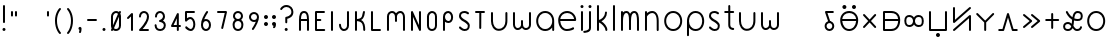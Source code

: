 SplineFontDB: 3.2
FontName: Untitled1
FullName: Untitled1
FamilyName: Untitled1
Weight: Regular
Copyright: Copyright (c) 2020, Jack
UComments: "2020-3-4: Created with FontForge (http://fontforge.org)"
Version: 001.000
ItalicAngle: 0
UnderlinePosition: -100
UnderlineWidth: 50
Ascent: 750
Descent: 250
InvalidEm: 0
LayerCount: 2
Layer: 0 0 "Vector" 1
Layer: 1 0 "Fore" 0
XUID: [1021 424 2030559194 30619]
FSType: 0
OS2Version: 0
OS2_WeightWidthSlopeOnly: 0
OS2_UseTypoMetrics: 1
CreationTime: 1583342003
ModificationTime: 1583773934
PfmFamily: 17
TTFWeight: 400
TTFWidth: 5
LineGap: 90
VLineGap: 0
OS2TypoAscent: 0
OS2TypoAOffset: 1
OS2TypoDescent: 0
OS2TypoDOffset: 1
OS2TypoLinegap: 90
OS2WinAscent: 0
OS2WinAOffset: 1
OS2WinDescent: 0
OS2WinDOffset: 1
HheadAscent: 0
HheadAOffset: 1
HheadDescent: 0
HheadDOffset: 1
OS2Vendor: 'PfEd'
Lookup: 4 0 1 "tokiponaWords" { "tokiponaWords subtable"  } ['liga' ('latn' <'dflt' > 'DFLT' <'dflt' > ) ]
Lookup: 6 0 0 "spaceShorten" { "spaceShorten contextual 0"  "spaceShorten contextual 1"  "spaceShorten contextual 2"  } ['salt' ('latn' <'dflt' > 'DFLT' <'dflt' > ) ]
Lookup: 1 0 0 "Single Substitution lookup 2" { "Single Substitution lookup 2 subtable"  } []
Lookup: 4 0 0 "tokiponaWordsSaltSpace" { "tokiponaWordsSaltSpace subtable"  } ['salt' ('latn' <'dflt' > 'DFLT' <'dflt' > ) ]
Lookup: 4 0 0 "tokiponaWordsSalt" { "tokiponaWordsSalt subtable"  } ['salt' ('latn' <'dflt' > 'DFLT' <'dflt' > ) ]
Lookup: 260 0 0 "Combining" { "Above"  "Circle"  "Square"  } [' RQD' ('DFLT' <'dflt' > 'latn' <'dflt' > ) ]
MarkAttachClasses: 1
DEI: 91125
ChainSub2: glyph "spaceShorten contextual 2" 0 0 0 1
 String: 5 space
 BString: 0 
 FString: 0 
 1
  SeqLookup: 0 "Single Substitution lookup 2"
EndFPST
ChainSub2: coverage "spaceShorten contextual 1" 0 0 0 1
 1 1 0
  Coverage: 5 space
  BCoverage: 41 colon semicolon qmark exclam period comma
 0
EndFPST
ChainSub2: glyph "spaceShorten contextual 0" 0 0 0 1
 String: 5 space
 BString: 5 space
 FString: 0 
 0
EndFPST
LangName: 1033
Encoding: UnicodeFull
Compacted: 1
UnicodeInterp: none
NameList: AGL For New Fonts
DisplaySize: -72
AntiAlias: 1
FitToEm: 0
WinInfo: 0 27 12
BeginPrivate: 4
BlueValues 31 [55 75 275 295 475 495 625 645]
OtherBlues 40 [-145 -125 5 25 205 225 425 445 550 570]
StdHW 4 [50]
StdVW 4 [50]
EndPrivate
Grid
200 250 m 1053
300 350 m 1049
300 150 m 1049
300 30 m 1024
520 250 m 1024
500 250 m 1024
80 250 m 1024
250 470 m 8
 350 470 l 1024
500 30 m 1
 520 30 l 25
 520 50 l 1024
100 -100 m 0
 800 -100 l 1
 800 600 l 1
 100 600 l 1024
100 524 m 0
 100 600 l 1025
100 -32 m 0
 100 -100 l 1025
100 -200 m 25
 300 -200 l 25
 500 -200 l 1049
300 300 m 25
 300 250 l 25
 350 250 l 1049
100 700 m 25
 300 700 l 25
 500 700 l 1049
100 450 m 1
 200 450 l 0
 300 450 l 0
 500 450 l 1
 500 350 l 0
 500 250 l 0
 500 150 l 0
 500 50 l 1
 400 50 l 0
 300 50 l 0
 200 50 l 0
 100 50 l 1
 100 100 l 0
 100 150 l 0
 100 250 l 0
 100 350 l 0
 100 400 l 0
 100 450 l 1
EndSplineSet
TeXData: 1 0 0 145752 72876 48584 498074 1048576 48584 783286 444596 497025 792723 393216 433062 380633 303038 157286 324010 404750 52429 2506097 1059062 262144
AnchorClass2: "Above" "Above" "Circle" "Circle" "Square" "Square"
BeginChars: 1114244 316

StartChar: tp_a
Encoding: 60928 60928 0
Width: 400
VWidth: 0
Flags: W
HStem: 15 50<136.008 235.992> 208.744 48.2558<182.507 195.174> 425 50<136.737 296.796>
VStem: 65 50<86.0075 185.992> 257 50<86.0075 185.992>
LayerCount: 2
Back
SplineSet
186 232 m 5
 100 450 l 5
 272 450 l 1029
90 136 m 4
 90 189 133 232 186 232 c 4
 239 232 282 189 282 136 c 4
 282 83 239 40 186 40 c 4
 133 40 90 83 90 136 c 4
EndSplineSet
Fore
SplineSet
195.174305453 208.744202455 m 0
 182.507217866 203.747094508 167.741310403 210.158606959 162.744202455 222.825694547 c 2
 76.7442024552 440.825694547 l 2
 71.4706634717 454.193502667 78.9382082688 469.695416635 92.678556512 473.903900628 c 0
 95.0494460263 474.630072221 98.1914216934 475 100 475 c 2
 272 475 l 2
 285.617128764 475 297 463.617128764 297 450 c 0
 297 436.382871236 285.617128764 425 272 425 c 2
 136.737404283 425 l 1
 209.255797545 241.174305453 l 2
 214.252905492 228.507217866 207.841393041 213.741310403 195.174305453 208.744202455 c 0
115 136 m 0
 115 96.8071427016 146.807092901 65 186 65 c 0
 225.192857298 65 257 96.8070929007 257 136 c 0
 257 175.192857298 225.192907099 207 186 207 c 0
 146.807142702 207 115 175.192907099 115 136 c 0
65 136 m 0
 65 202.807092901 119.192857298 257 186 257 c 0
 252.807092901 257 307 202.807142702 307 136 c 0
 307 69.1929070993 252.807142702 15 186 15 c 0
 119.192907099 15 65 69.1928572984 65 136 c 0
EndSplineSet
LCarets2: 2 0 0
Ligature2: "tokiponaWordsSalt subtable" a
Ligature2: "tokiponaWordsSaltSpace subtable" a tp_space
Ligature2: "tokiponaWords subtable" perc a space
EndChar

StartChar: tp_akesi
Encoding: 60929 60929 1
Width: 560
VWidth: 0
Flags: W
HStem: 5 50<197.507 362.493> 225 50<106.229 453.771> 445 50<197.507 362.493> 530 100<119.227 200.773 359.227 440.773>
VStem: 55 51.2285<150.77 225 275 349.23> 110 100<539.227 620.773> 350 100<539.227 620.773> 453.771 51.2285<150.77 225 275 349.23>
LayerCount: 2
Back
SplineSet
375 580 m 4
 375 593.799804688 386.200195312 605 400 605 c 4
 413.799804688 605 425 593.799804688 425 580 c 4
 425 566.200195312 413.799804688 555 400 555 c 4
 386.200195312 555 375 566.200195312 375 580 c 4
135 580 m 4
 135 593.799804688 146.200195312 605 160 605 c 4
 173.799804688 605 185 593.799804688 185 580 c 4
 185 566.200195312 173.799804688 555 160 555 c 4
 146.200195312 555 135 566.200195312 135 580 c 4
EndSplineSet
Refer: 36 60964 S 1 0 0 1 0 0 2
Fore
SplineSet
350 580 m 0
 350 607.607900865 372.39097549 630 400 630 c 0
 427.607900865 630 450 607.60902451 450 580 c 0
 450 552.392099135 427.60902451 530 400 530 c 0
 372.392099135 530 350 552.39097549 350 580 c 0
110 580 m 0
 110 607.607900865 132.39097549 630 160 630 c 0
 187.607900865 630 210 607.60902451 210 580 c 0
 210 552.392099135 187.60902451 530 160 530 c 0
 132.392099135 530 110 552.39097549 110 580 c 0
EndSplineSet
Refer: 36 60964 N 1 0 0 1 0 0 2
Ligature2: "tokiponaWordsSalt subtable" a k e s i
Ligature2: "tokiponaWordsSaltSpace subtable" a k e s i tp_space
Ligature2: "tokiponaWords subtable" perc a k e s i space
LCarets2: 6 0 0 0 0 0 0
EndChar

StartChar: tp_ala
Encoding: 60930 60930 2
Width: 500
VWidth: 0
Flags: W
LayerCount: 2
Back
SplineSet
100 400 m 1
 380 100 l 1025
100 100 m 1
 380 400 l 1025
EndSplineSet
Fore
SplineSet
82.942043741 81.7236182939 m 0
 72.9871700194 91.0148337674 72.4324028204 107.103082537 81.7236182939 117.057956259 c 2
 205.802859119 250 l 1
 81.7236182939 382.942043741 l 2
 72.4324028204 392.896917463 72.9871700194 408.985166233 82.942043741 418.276381706 c 0
 92.8969174626 427.56759718 108.985166233 427.012829981 118.276381706 417.057956259 c 2
 240 286.639793801 l 1
 361.723618294 417.057956259 l 2
 371.014833767 427.012829981 387.103082537 427.56759718 397.057956259 418.276381706 c 0
 407.012829981 408.985166233 407.56759718 392.896917463 398.276381706 382.942043741 c 2
 274.197140881 250 l 1
 398.276381706 117.057956259 l 2
 407.56759718 107.103082537 407.012829981 91.0148337674 397.057956259 81.7236182939 c 0
 387.103082537 72.4324028204 371.014833767 72.9871700194 361.723618294 82.942043741 c 2
 240 213.360206199 l 1
 118.276381706 82.942043741 l 2
 108.985166233 72.9871700194 92.8969174626 72.4324028204 82.942043741 81.7236182939 c 0
EndSplineSet
LCarets2: 4 0 0 0 0
Ligature2: "tokiponaWordsSalt subtable" a l a
Ligature2: "tokiponaWordsSaltSpace subtable" a l a tp_space
Ligature2: "tokiponaWords subtable" perc a l a space
EndChar

StartChar: tp_alasa
Encoding: 60931 60931 3
Width: 560
VWidth: 0
Flags: W
HStem: 25 50<125 375.933> 225 50<125 453.897> 425 50<125 375.826>
VStem: 75 50<75 225 275 425> 453.897 51.1035<150.501 225 275 350.358>
CounterMasks: 1 e0
LayerCount: 2
Back
SplineSet
100 250 m 5
 480 250 l 1028
100 450 m 5
 100 50 l 5
 100 50 202 50 280 50 c 31
 390 50 480 111.986328125 480 250 c 7
 480 390 390 450 280 450 c 31
 202 450 100 450 100 450 c 5
EndSplineSet
Fore
SplineSet
75 450 m 2
 75 460.729904333 84.8674621445 475 100 475 c 2
 280 475 l 2
 400.315747629 475 505 404.551649152 505 250 c 0
 505 97.4837580522 400.561768207 25 280 25 c 2
 100 25 l 2
 89.2700956673 25 75 34.8674621445 75 50 c 2
 75 250 l 1
 75 450 l 2
125 225 m 1
 125 75 l 1
 280 75 l 2
 372.444162091 75 444.252482034 119.500592471 453.896543271 225 c 1
 125 225 l 1
125 275 m 1
 453.931492128 275 l 1
 444.442423405 382.079306828 372.774978661 425 280 425 c 2
 125 425 l 1
 125 275 l 1
EndSplineSet
Ligature2: "tokiponaWordsSalt subtable" a l a s a
Ligature2: "tokiponaWordsSaltSpace subtable" a l a s a tp_space
Ligature2: "tokiponaWords subtable" perc a l a s a space
LCarets2: 6 0 0 0 0 0 0
EndChar

StartChar: tp_ale
Encoding: 60932 60932 4
Width: 602
VWidth: 0
Flags: W
HStem: 90 50<130.799 242.43 358.871 478.131> 360 50<127.248 240.766 356.513 473.051>
VStem: 58 50<162.531 341.202> 275 50.0086<175.754 323.668> 495 50<155.352 339.088>
LayerCount: 2
Back
SplineSet
83 258.099609375 m 7
 83 147.381835938 126 115 186 115 c 7
 300 115 300 250 300 250 c 5
 300 250 300 385 412 385 c 7
 472 385 520 358 520 250 c 7
 520 143.349609375 486 115 416 115 c 7
 300 115 300 250 300 250 c 5
 300.278320312 250 300 385 180 385 c 7
 132 385 83 360.719726562 83 258.099609375 c 7
EndSplineSet
Fore
SplineSet
299.296598929 344.462094412 m 1
 318.250778957 378.295925855 354.41651724 410 412 410 c 0
 483.993269431 410 545 368.751619614 545 250 c 0
 545 135.77128952 499.616452334 90 416 90 c 0
 357.313304377 90 319.97781764 121.352038943 300.188622144 155.291766245 c 1
 280.752467379 121.464487318 243.948542571 90 186 90 c 0
 111.024621018 90 58 139.41501384 58 258.099609375 c 0
 58 371.758654015 119.639265775 410 180 410 c 0
 240.19004568 410 278.726359034 378.671816857 299.296598929 344.462094412 c 1
325.022887913 251.004665961 m 0
 325.022887913 250.520512292 325.022887913 250.120174601 325.008621552 249.563684938 c 0
 325.034483146 248.465124562 325.180148906 244.137479408 325.827851357 238.235451212 c 0
 329.574894677 204.091446785 345.020800075 140 416 140 c 0
 472.383547666 140 495 150.92792923 495 250 c 0
 495 347.248380386 460.006730569 360 412 360 c 0
 353.309359358 360 334.700794227 313.232100543 327.829432448 275.842777398 c 0
 325.626154583 263.854023097 325.124349581 254.245550938 325.022887913 251.004665961 c 0
275.015821405 251.328997659 m 0
 274.944975926 254.343513602 274.409578514 264.098154864 272.011921427 276.083538872 c 0
 264.738481201 312.44193833 245.303101598 360 180 360 c 0
 144.360734225 360 108 349.68079911 108 258.099609375 c 0
 108 155.348658035 140.975378982 140 186 140 c 0
 250.946819322 140 268.158616675 195.349291634 273.400309671 231.950768587 c 0
 274.917407508 242.544296585 274.998096156 249.851438966 274.999982999 250.051642982 c 0
 275.001322166 250.41644652 275.015821405 250.709764193 275.015821405 251.328997659 c 0
EndSplineSet
Ligature2: "tokiponaWordsSalt subtable" a l e
Ligature2: "tokiponaWordsSaltSpace subtable" a l e tp_space
Ligature2: "tokiponaWords subtable" perc a l e space
EndChar

StartChar: tp_anpa
Encoding: 60933 60933 5
Width: 600
VWidth: 0
Flags: HW
LayerCount: 2
Back
SplineSet
275 -100 m 4
 275 -86.2001953125 286.200195312 -75 300 -75 c 4
 313.799804688 -75 325 -86.2001953125 325 -100 c 4
 325 -113.799804688 313.799804688 -125 300 -125 c 4
 286.200195312 -125 275 -113.799804688 275 -100 c 4
100 450 m 5
 100 50 l 5
 500 50 l 5
 500 450 l 1029
EndSplineSet
Fore
SplineSet
250 -100 m 0
 250 -72.3920991349 272.39097549 -50 300 -50 c 0
 327.607900865 -50 350 -72.3909754902 350 -100 c 0
 350 -127.607900865 327.60902451 -150 300 -150 c 0
 272.392099135 -150 250 -127.60902451 250 -100 c 0
100 475 m 0
 113.617128764 475 125 463.617128764 125 450 c 2
 125 75 l 1
 475 75 l 1
 475 450 l 2
 475 463.617128764 486.382871236 475 500 475 c 0
 513.617128764 475 525 463.617128764 525 450 c 2
 525 50 l 2
 525 39.2700956673 515.132537856 25 500 25 c 2
 100 25 l 2
 89.2700956673 25 75 34.8674621445 75 50 c 2
 75 450 l 2
 75 463.617128764 86.3828712355 475 100 475 c 0
EndSplineSet
Ligature2: "tokiponaWordsSalt subtable" a n p a
Ligature2: "tokiponaWordsSaltSpace subtable" a n p a tp_space
Ligature2: "tokiponaWords subtable" perc a n p a space
EndChar

StartChar: tp_ante
Encoding: 60934 60934 6
Width: 600
VWidth: 0
Flags: HW
LayerCount: 2
Back
SplineSet
100 42 m 5
 500 392 l 5
 500 42 l 1029
100 592 m 5
 100 242 l 4
 500 592 l 1029
EndSplineSet
Fore
SplineSet
81.1855826323 25.5373848033 m 0
 72.218640595 35.7853185603 73.2894510463 51.8474753303 83.5373848033 60.8144173677 c 2
 483.537384803 410.814417368 l 2
 494.352215849 420.277394532 511.462723244 418.459676551 520.048030582 406.935744702 c 0
 523.381317585 402.461522551 525 394.70882517 525 392 c 2
 525 42 l 2
 525 28.3828712355 513.617128764 17 500 17 c 0
 486.382871236 17 475 28.3828712355 475 42 c 2
 475 336.905794335 l 1
 116.462615197 23.1855826323 l 2
 106.21468144 14.218640595 90.1525246697 15.2894510463 81.1855826323 25.5373848033 c 0
100 617 m 0
 113.617128764 617 125 605.617128764 125 592 c 2
 125 297.094205665 l 1
 483.537384803 610.814417368 l 2
 493.78531856 619.781359405 509.84747533 618.710548954 518.814417368 608.462615197 c 0
 527.781359405 598.21468144 526.710548954 582.15252467 516.462615197 573.185582632 c 2
 116.462615197 223.185582632 l 2
 113.569203167 220.653847107 107.408552853 217.50574974 101.961427136 217.077062701 c 0
 87.6353201526 215.949602697 75 227.629596131 75 242 c 2
 75 592 l 2
 75 605.617128764 86.3828712355 617 100 617 c 0
EndSplineSet
Ligature2: "tokiponaWordsSalt subtable" a n t e
Ligature2: "tokiponaWordsSaltSpace subtable" a n t e tp_space
Ligature2: "tokiponaWords subtable" perc a n t e space
EndChar

StartChar: tp_anu
Encoding: 60935 60935 7
Width: 560
VWidth: 0
Flags: HW
AnchorPoint: "Square" 280 250 mark 0
AnchorPoint: "Circle" 280 287.355 mark 0
LayerCount: 2
Back
SplineSet
280 250 m 4
 280 50 l 1028
80 450 m 29
 280 250 l 5
 480 450 l 1053
EndSplineSet
Fore
SplineSet
280 285.35546875 m 1025
62.322265625 467.677734375 m 0
 71.951171875 477.306640625 88.048828125 477.306640625 97.677734375 467.677734375 c 2
 280 285.35546875 l 1
 462.322265625 467.677734375 l 2
 471.951171875 477.306640625 488.048828125 477.306640625 497.677734375 467.677734375 c 0
 507.306640625 458.048828125 507.306640625 441.951171875 497.677734375 432.322265625 c 2
 305 239.64453125 l 1
 305 50 l 2
 305 36.3828125 293.6171875 25 280 25 c 0
 266.3828125 25 255 36.3828125 255 50 c 2
 255 239.64453125 l 1
 62.322265625 432.322265625 l 2
 52.693359375 441.951171875 52.693359375 458.048828125 62.322265625 467.677734375 c 0
EndSplineSet
Ligature2: "tokiponaWordsSalt subtable" a n u
Ligature2: "tokiponaWordsSaltSpace subtable" a n u tp_space
Ligature2: "tokiponaWords subtable" perc a n u space
EndChar

StartChar: tp_awen
Encoding: 60936 60936 8
Width: 600
VWidth: 0
Flags: HW
LayerCount: 2
Back
SplineSet
80 50 m 5
 180 50 l 5
 300 450 l 5
 420 50 l 5
 520 50 l 1029
EndSplineSet
Fore
SplineSet
55 50 m 0
 55 63.6171287645 66.3828712355 75 80 75 c 2
 161.399233728 75 l 1
 276.054342869 457.183697139 l 2
 280.183648036 470.948047694 295.642311217 478.504719887 309.040259802 473.308232509 c 0
 316.440595844 470.437960797 322.098475752 463.340968402 323.945657131 457.183697139 c 2
 438.600766272 75 l 1
 520 75 l 2
 533.617128764 75 545 63.6171287645 545 50 c 0
 545 36.3828712355 533.617128764 25 520 25 c 2
 420 25 l 2
 409.59171841 25 399.251734666 32.1583302044 396.054342869 42.8163028608 c 2
 300 362.997445759 l 1
 203.945657131 42.8163028608 l 2
 200.954859423 32.8469771701 191.12725013 25 180 25 c 2
 80 25 l 2
 66.3828712355 25 55 36.3828712355 55 50 c 0
EndSplineSet
Ligature2: "tokiponaWordsSalt subtable" a w e n
Ligature2: "tokiponaWordsSaltSpace subtable" a w e n tp_space
Ligature2: "tokiponaWords subtable" perc a w e n space
EndChar

StartChar: tp_e
Encoding: 60937 60937 9
Width: 570
VWidth: 0
Flags: W
LayerCount: 2
Back
SplineSet
100 400 m 5
 280 250 l 5
 100 100 l 1029
300 400 m 5
 480 250 l 5
 300 100 l 1029
EndSplineSet
Fore
SplineSet
80.7944680101 416.004609992 m 0
 89.5119414133 426.465578076 105.543641908 427.923005393 116.004609992 419.20553199 c 2
 296.004609992 269.20553199 l 2
 308.754175827 258.580893794 306.227545501 239.313580935 296.004609992 230.79446801 c 2
 116.004609992 80.7944680101 l 2
 105.543641908 72.0769946068 89.5119414133 73.5344219245 80.7944680101 83.9953900084 c 0
 72.0769946068 94.4563580923 73.5344219245 110.488058587 83.9953900084 119.20553199 c 2
 240.94875162 250 l 1
 83.9953900084 380.79446801 l 2
 73.5344219245 389.511941413 72.0769946068 405.543641908 80.7944680101 416.004609992 c 0
280.79446801 416.004609992 m 0
 289.511941413 426.465578076 305.543641908 427.923005393 316.004609992 419.20553199 c 2
 496.004609992 269.20553199 l 2
 508.754175827 258.580893794 506.227545501 239.313580935 496.004609992 230.79446801 c 2
 316.004609992 80.7944680101 l 2
 305.543641908 72.0769946068 289.511941413 73.5344219245 280.79446801 83.9953900084 c 0
 272.076994607 94.4563580923 273.534421924 110.488058587 283.995390008 119.20553199 c 2
 440.94875162 250 l 1
 283.995390008 380.79446801 l 2
 273.534421924 389.511941413 272.076994607 405.543641908 280.79446801 416.004609992 c 0
EndSplineSet
Ligature2: "tokiponaWordsSalt subtable" e
Ligature2: "tokiponaWordsSaltSpace subtable" e tp_space
Ligature2: "tokiponaWords subtable" perc e space
LCarets2: 2 0 0
EndChar

StartChar: tp_en
Encoding: 60938 60938 10
Width: 460
VWidth: 0
Flags: HW
LayerCount: 2
Back
SplineSet
80 250 m 5
 380 250 l 1029
230 400 m 5
 230 100 l 1029
EndSplineSet
Fore
SplineSet
230 425 m 0
 243.617128764 425 255 413.617128764 255 400 c 2
 255 275 l 1
 380 275 l 2
 393.617128764 275 405 263.617128764 405 250 c 0
 405 236.382871236 393.617128764 225 380 225 c 2
 255 225 l 1
 255 100 l 2
 255 86.3828712355 243.617128764 75 230 75 c 0
 216.382871236 75 205 86.3828712355 205 100 c 2
 205 225 l 1
 80 225 l 2
 66.3828712355 225 55 236.382871236 55 250 c 0
 55 263.617128764 66.3828712355 275 80 275 c 2
 205 275 l 1
 205 400 l 2
 205 413.617128764 216.382871236 425 230 425 c 0
EndSplineSet
Ligature2: "tokiponaWordsSalt subtable" e n
Ligature2: "tokiponaWordsSaltSpace subtable" e n tp_space
Ligature2: "tokiponaWords subtable" perc e n space
EndChar

StartChar: tp_esun
Encoding: 60939 60939 11
Width: 600
VWidth: 0
Flags: HW
LayerCount: 2
Back
SplineSet
146 450 m 5
 146 450 228.989257812 280 416 280 c 7
 482.030273438 280 520 304 520 364 c 7
 520 416.009765625 481 450 418 450 c 7
 221 450 378.038831292 50 172 50 c 7
 111 50 78 79.9919360083 78 142 c 7
 78 196.037024344 120.960799379 228 172 228 c 7
 286.00390625 228 300 50 400 50 c 7
 492 50 500 122 500 122 c 1029
EndSplineSet
Fore
SplineSet
309.815188249 156.15608561 m 0
 311.094245614 154.279667469 312.497037365 152.216062544 313.626268814 150.552285024 c 0
 344.926872507 104.434865212 367.585337436 75 400 75 c 0
 469.857486775 75 474.620976142 121.308961432 475.397347056 126.439587189 c 0
 477.691901212 139.218358274 489.928082489 148.327464988 502.864562239 146.835343428 c 0
 515.81557447 145.341545659 525.67698256 134.356260544 524.92535508 119.915711546 c 0
 524.401566385 115.374538748 510.707127111 25 400 25 c 0
 347.088622308 25 314.405085824 62.8080853393 289.900389788 96.913679213 c 1
 268.899420498 55.3516422689 230.449449404 25 172 25 c 0
 99.9299762455 25 53 67.3483241879 53 142 c 0
 53 212.222269529 110.798756411 253 172 253 c 0
 213.17831536 253 244.746132617 233.320123396 268.31635481 209.299366073 c 1
 271.722330451 234.210512364 274.28922982 261.0002101 277.482321915 287.218336984 c 1
 171.585116039 340.298858438 125.209770135 435.61080597 123.202133114 439.71046321 c 0
 118.545048852 450.958442643 122.260549317 466.211327623 135.004896689 472.452342933 c 0
 147.748157047 478.692825923 162.104137444 472.228176038 168.073764487 461.758648113 c 0
 169.443714221 458.996323613 207.018907107 384.909467145 285.484874759 339.638296616 c 1
 298.73936719 406.703076997 330.645309176 475 418 475 c 0
 490.453649774 475 545 432.0457376 545 364 c 0
 545 287.163845365 488.379570933 255 416 255 c 0
 383.333381422 255 352.892045358 259.956855367 325.577303628 268.128447075 c 1
 321.760389656 234.730602602 318.433247556 199.463594896 311.983941973 166.566682147 c 0
 311.351167521 163.338997294 310.572358529 159.606648244 309.815188249 156.15608561 c 0
255.664309271 146.326653766 m 0
 253.962418696 148.663995618 252.225172771 151.004741358 250.548228135 153.20673766 c 0
 226.810069778 184.377317646 204.610371376 203 172 203 c 0
 131.122842347 203 103 179.851779159 103 142 c 0
 103 92.6355478287 122.070023754 75 172 75 c 0
 220.023569501 75 240.001463772 98.1293521275 254.179103108 141.59170746 c 0
 254.658526634 143.061407397 255.179660019 144.726333806 255.664309271 146.326653766 c 0
332.422823047 318.420871759 m 1
 357.16976002 310.105389191 384.892577882 305 416 305 c 0
 475.680975942 305 495 320.836154635 495 364 c 0
 495 399.97379365 471.546350226 425 418 425 c 0
 362.987466448 425 344.397480991 388.172207299 332.422823047 318.420871759 c 1
EndSplineSet
Ligature2: "tokiponaWordsSalt subtable" e s u n
Ligature2: "tokiponaWordsSaltSpace subtable" e s u n tp_space
Ligature2: "tokiponaWords subtable" perc e s u n space
EndChar

StartChar: tp_ijo
Encoding: 60940 60940 12
Width: 560
VWidth: 0
Flags: W
HStem: 5 50<197.097 362.903> 445 50<197.097 362.903>
VStem: 55 50<151.252 348.748> 455 50<151.252 348.748>
LayerCount: 2
Back
SplineSet
80 250 m 4
 80 371 159 470 280 470 c 4
 401 470 480 371 480 250 c 4
 480 129 401 30 280 30 c 4
 159 30 80 129 80 250 c 4
EndSplineSet
Fore
SplineSet
105 250 m 0
 105 139.594971727 175.072906967 55 280 55 c 0
 384.926527009 55 455 139.595035204 455 250 c 0
 455 360.405028273 384.927093033 445 280 445 c 0
 175.073472991 445 105 360.404964796 105 250 c 0
55 250 m 0
 55 381.595035204 142.926527009 495 280 495 c 0
 417.072906967 495 505 381.594971727 505 250 c 0
 505 118.404964796 417.073472991 5 280 5 c 0
 142.927093033 5 55 118.405028273 55 250 c 0
EndSplineSet
Ligature2: "tokiponaWordsSalt subtable" i j o
Ligature2: "tokiponaWordsSaltSpace subtable" i j o tp_space
Ligature2: "tokiponaWords subtable" perc i j o space
LCarets2: 4 0 0 0 0
EndChar

StartChar: tp_ike
Encoding: 60941 60941 13
Width: 560
VWidth: 0
Flags: W
HStem: 25 21G<93.1914 106.809 453.191 466.809> 25 21G<93.1914 106.809 453.191 466.809> 445 50<201.394 351.336>
VStem: 75 50<25.2041 356.369> 435 50<25.2041 354.026>
LayerCount: 2
Back
SplineSet
100 50 m 5
 100 50 100 172 100 250 c 31
 100 357 156.390625 470 269 470 c 7
 398.72265625 470 460 363 460 250 c 31
 460 172 460 50 460 50 c 1029
EndSplineSet
Fore
SplineSet
100 25 m 0xb8
 86.3828712355 25 75 36.3828712355 75 50 c 2
 75 250 l 2
 75 362.35199447 135.360140512 495 269 495 c 0
 416.782184755 495 485 370.738867357 485 250 c 2
 485 50 l 2
 485 36.3828712355 473.617128764 25 460 25 c 0
 446.382871236 25 435 36.3828712355 435 50 c 2
 435 250 l 2
 435 355.261132643 380.663127745 445 269 445 c 0
 177.421109488 445 125 351.64800553 125 250 c 2
 125 50 l 2
 125 36.3828712355 113.617128764 25 100 25 c 0xb8
EndSplineSet
Ligature2: "tokiponaWordsSalt subtable" i k e
Ligature2: "tokiponaWordsSaltSpace subtable" i k e tp_space
Ligature2: "tokiponaWords subtable" perc i k e space
LCarets2: 4 0 0 0 0
EndChar

StartChar: tp_ilo
Encoding: 60942 60942 14
Width: 600
VWidth: 0
Flags: HW
LayerCount: 2
Back
SplineSet
300 450 m 5
 300 -100 l 1029
100 450 m 5
 100 50 l 5
 500 50 l 5
 500 450 l 5
 100 450 l 5
EndSplineSet
Fore
SplineSet
125 425 m 1
 125 75 l 1
 275 75 l 1
 275 425 l 1
 125 425 l 1
75 450 m 2
 75 460.729904333 84.8674621445 475 100 475 c 2
 300 475 l 1
 500 475 l 2
 510.729904333 475 525 465.132537856 525 450 c 2
 525 50 l 2
 525 39.2700956673 515.132537856 25 500 25 c 2
 325 25 l 1
 325 -100 l 2
 325 -113.617128764 313.617128764 -125 300 -125 c 0
 286.382871236 -125 275 -113.617128764 275 -100 c 2
 275 25 l 1
 100 25 l 2
 89.2700956673 25 75 34.8674621445 75 50 c 2
 75 450 l 2
325 75 m 1
 475 75 l 1
 475 425 l 1
 325 425 l 1
 325 75 l 1
EndSplineSet
Ligature2: "tokiponaWordsSalt subtable" i l o
Ligature2: "tokiponaWordsSaltSpace subtable" i l o tp_space
Ligature2: "tokiponaWords subtable" perc i l o space
EndChar

StartChar: tp_insa
Encoding: 60943 60943 15
Width: 600
VWidth: 0
Flags: HW
LayerCount: 2
Back
SplineSet
275 250 m 4
 275 263.799804688 286.200195312 275 300 275 c 4
 313.799804688 275 325 263.799804688 325 250 c 4
 325 236.200195312 313.799804688 225 300 225 c 4
 286.200195312 225 275 236.200195312 275 250 c 4
100 450 m 5
 100 50 l 5
 500 50 l 5
 500 450 l 1029
EndSplineSet
Fore
SplineSet
250 250 m 0
 250 277.607900865 272.39097549 300 300 300 c 0
 327.607900865 300 350 277.60902451 350 250 c 0
 350 222.392099135 327.60902451 200 300 200 c 0
 272.392099135 200 250 222.39097549 250 250 c 0
100 475 m 0
 113.617128764 475 125 463.617128764 125 450 c 2
 125 75 l 1
 475 75 l 1
 475 450 l 2
 475 463.617128764 486.382871236 475 500 475 c 0
 513.617128764 475 525 463.617128764 525 450 c 2
 525 50 l 2
 525 39.2700956673 515.132537856 25 500 25 c 2
 100 25 l 2
 89.2700956673 25 75 34.8674621445 75 50 c 2
 75 450 l 2
 75 463.617128764 86.3828712355 475 100 475 c 0
EndSplineSet
Ligature2: "tokiponaWordsSalt subtable" i n s a
Ligature2: "tokiponaWordsSaltSpace subtable" i n s a tp_space
Ligature2: "tokiponaWords subtable" perc i n s a space
EndChar

StartChar: tp_jaki
Encoding: 60944 60944 16
Width: 600
VWidth: 0
Flags: HW
LayerCount: 2
Back
SplineSet
244 600 m 29
 244 600 100 560 100 446 c 7
 100 349.98828125 304.48046875 228.5 304.48046875 165.5 c 7
 304.48046875 102.5 235.360351562 50 192.16015625 50 c 7
 148.959960938 50 98.560546875 84.5 98.560546875 150.5 c 7
 98.560546875 255.5 500 334.490234375 500 450 c 7
 500 546.01171875 436.672851562 565.5 404.959960938 565.5 c 7
 373.247070312 565.5 327.200195312 534.009765625 327.200195312 427.5 c 7
 327.200195312 328.48828125 500 188 500 188 c 1029
EndSplineSet
Fore
SplineSet
404.123461219 320.338878263 m 1
 452.824690376 258.719946508 515.781546055 207.389244547 515.781546055 207.389244547 c 2
 526.342579641 198.793270758 527.985218337 182.779487531 519.389244547 172.218453945 c 0
 511.159564009 162.107449108 496.593331497 159.709101367 484.827769068 168.114812129 c 0
 482.827131153 169.743197357 412.718829731 226.548715916 358.878863186 297.111599857 c 1
 331.147885279 283.512390947 302.055626394 270.067408449 274.5718601 256.986314022 c 1
 301.827966154 228.666860808 329.48046875 200.020822894 329.48046875 165.5 c 0
 329.48046875 85.8691093088 249.238898216 25 192.16015625 25 c 0
 136.490465801 25 73.560546875 69.8091684662 73.560546875 150.5 c 0
 73.560546875 205.456918602 133.161693009 240.422492848 189.746860545 270.607342865 c 1
 138.24684364 321.030963184 75 380.573275476 75 446 c 0
 75 582.60869146 237.836199328 624.235296312 238.029712801 624.289360172 c 0
 249.937288824 626.822417788 264.259656162 620.393994433 268.077970433 606.726911611 c 0
 271.895988452 593.06088918 262.932186533 580.122341502 251.540866866 576.153386835 c 0
 243.319968351 573.81645792 125 535.453401166 125 446 c 0
 125 409.691563038 178.901447912 350.976507631 236.958003597 294.400510286 c 1
 267.638627477 309.236114957 300.156314228 324.148917567 330.675274753 338.980686566 c 1
 314.521513291 366.998317106 302.200195312 397.208194945 302.200195312 427.5 c 0
 302.200195312 540.146587796 353.875942873 590.5 404.959960938 590.5 c 0
 446.261980075 590.5 525 561.479635952 525 450 c 0
 525 391.373525501 463.71574588 352.788503182 404.123461219 320.338878263 c 1
227.276976037 233.788959491 m 1
 158.186514019 198.407882517 123.560546875 166.529212177 123.560546875 150.5 c 0
 123.560546875 99.1908315338 161.429456074 75 192.16015625 75 c 0
 221.481804909 75 279.48046875 119.130890691 279.48046875 165.5 c 0
 279.48046875 171.587395693 261.711485855 199.229212951 227.276976037 233.788959491 c 1
375.359168506 361.635658608 m 1
 441.104101316 396.883583655 475 429.676888199 475 450 c 0
 475 530.543801548 427.08372305 540.5 404.959960938 540.5 c 0
 392.618197752 540.5 352.200195312 527.872943454 352.200195312 427.5 c 0
 352.200195312 410.123268701 360.51772673 386.678695361 375.359168506 361.635658608 c 1
EndSplineSet
Ligature2: "tokiponaWordsSalt subtable" j a k i
Ligature2: "tokiponaWordsSaltSpace subtable" j a k i tp_space
Ligature2: "tokiponaWords subtable" perc j a k i space
EndChar

StartChar: tp_jan
Encoding: 60945 60945 17
Width: 560
VWidth: 0
Flags: W
HStem: 5 50<195.691 364.309> 445 50<197.097 362.903>
VStem: 55 50<151.173 348.748> 455 50<151.173 348.748>
LayerCount: 2
Back
SplineSet
460 -100 m 5
 410 70 l 1029
100 -100 m 5
 150 70 l 1029
EndSplineSet
Refer: 12 60940 S 1 0 0 1 0 0 2
Fore
SplineSet
467.0541581 -123.984137539 m 0
 453.990354533 -127.826432706 439.858157628 -120.117961667 436.015862461 -107.0541581 c 2
 393.957858823 35.9430542671 l 1
 361.690059973 16.314570391 323.296729718 5 280 5 c 0
 236.703270282 5 198.309940027 16.314570391 166.042141177 35.9430542671 c 1
 123.984137539 -107.0541581 l 2
 120.141842372 -120.117961667 106.009645467 -127.826432706 92.9458419002 -123.984137539 c 0
 79.8820383331 -120.141842372 72.1735672939 -106.009645467 76.0158624607 -92.9458419002 c 2
 123.857050193 69.7141963905 l 1
 79.9004885465 115.091897853 55 179.970360559 55 250 c 0
 55 381.594726562 142.926757812 495 280 495 c 0
 417.073242188 495 505 381.594726562 505 250 c 0
 505 179.970360559 480.099511454 115.091897853 436.142949807 69.7141963905 c 1
 483.984137539 -92.9458419002 l 2
 487.826432706 -106.009645467 480.117961667 -120.141842372 467.0541581 -123.984137539 c 0
105 250 m 0
 105 139.594726562 175.073242188 55 280 55 c 0
 384.926757812 55 455 139.594726562 455 250 c 0
 455 360.405273438 384.926757812 445 280 445 c 0
 175.073242188 445 105 360.405273438 105 250 c 0
EndSplineSet
Ligature2: "tokiponaWordsSalt subtable" j a n
Ligature2: "tokiponaWordsSaltSpace subtable" j a n tp_space
Ligature2: "tokiponaWords subtable" perc j a n space
LCarets2: 4 0 0 0 0
EndChar

StartChar: tp_jelo
Encoding: 60946 60946 18
Width: 600
VWidth: 0
Flags: HW
LayerCount: 2
Back
SplineSet
300 374.6796875 m 5
 100 50 l 5
 500 50 l 5
 300 374.6796875 l 5
100 486.6796875 m 1
 191.639648438 487.33984375 l 1024
500 487 m 1
 408.360351562 487.33984375 l 1024
300 700 m 1
 300 600 l 1024
191.639648438 487.33984375 m 0
 191.639648438 548.909179688 240.780273438 600 300 600 c 0
 359.219726562 600 408.360351562 548.909179688 408.360351562 487.33984375 c 0
 408.360351562 425.76953125 359.219726562 374.6796875 300 374.6796875 c 4
 240.780273438 374.6796875 191.639648438 425.76953125 191.639648438 487.33984375 c 0
EndSplineSet
Fore
SplineSet
216.639648438 487.33984375 m 0
 216.639648438 438.833074521 255.520268303 399.6796875 300 399.6796875 c 0
 344.475415276 399.6796875 383.360351562 438.839949881 383.360351562 487.33984375 c 0
 383.360351562 535.845682648 344.479537848 575 300 575 c 0
 255.524776217 575 216.639648438 535.838801743 216.639648438 487.33984375 c 0
300 725 m 0
 313.617128764 725 325 713.617128764 325 700 c 2
 325 622.551939617 l 1
 378.948216493 611.848643863 421.167274918 567.234855194 431.125399194 512.25559195 c 1
 500.092711348 511.999828092 l 2
 513.709746476 511.949329597 525.050326586 500.524323781 524.999828092 486.907288652 c 0
 524.949329597 473.290253524 513.524323781 461.949673414 499.907288652 462.000171908 c 2
 431.095260833 462.255359897 l 1
 422.076939556 412.801219609 386.957519253 371.764759731 340.690092349 356.290414935 c 1
 521.285687785 63.1118074854 l 2
 522.513664476 61.1183120441 524.614501645 55.8805747372 524.922937299 51.9614271361 c 0
 526.050397303 37.6353201526 514.370403869 25 500 25 c 2
 100 25 l 2
 97.6586433788 25 92.0972588372 25.9583375661 88.598622792 27.7512113192 c 0
 75.8096596343 34.304907125 71.1774334545 50.8764502815 78.7143122154 63.1118074854 c 2
 259.310499031 356.291374981 l 1
 213.070083894 371.758766795 177.962394024 412.761021698 168.919812081 462.17552528 c 1
 100.180091023 461.680336164 l 2
 86.5633155761 461.582243258 75.0987415699 472.88282103 75.0006486639 486.499596477 c 0
 74.902555758 500.116371924 86.2031335302 511.58094593 99.819908977 511.679038836 c 2
 168.85979999 512.176390324 l 1
 178.790543374 567.196352886 221.022797757 611.845289033 275 622.552415811 c 1
 275 700 l 2
 275 713.617128764 286.382871236 725 300 725 c 0
300 327.012727724 m 1
 144.762245729 75 l 1
 455.237754271 75 l 1
 300 327.012727724 l 1
EndSplineSet
Ligature2: "tokiponaWordsSalt subtable" j e l o
Ligature2: "tokiponaWordsSaltSpace subtable" j e l o tp_space
Ligature2: "tokiponaWords subtable" perc j e l o space
EndChar

StartChar: tp_jo
Encoding: 60947 60947 19
Width: 600
VWidth: 0
Flags: HW
LayerCount: 2
Back
SplineSet
300 250 m 5
 500 250 l 5
 500 184 462.30859375 50 300 50 c 7
 166 50 100 138 100 236 c 7
 100 376 248.799804688 416 248.799804688 416 c 1029
199.200195312 499.200195312 m 4
 199.200195312 555.200195312 244 600 300 600 c 4
 356 600 400.799804688 555.200195312 400.799804688 499.200195312 c 4
 400.799804688 443.200195312 356 398.400390625 300 398.400390625 c 4
 244 398.400390625 199.200195312 443.200195312 199.200195312 499.200195312 c 4
EndSplineSet
Fore
SplineSet
174.200195312 499.200195312 m 0
 174.200195312 568.945507518 230.254673588 625 300 625 c 0
 369.745312206 625 425.799804688 568.945521724 425.799804688 499.200195312 c 0
 425.799804688 429.454883107 369.745326412 373.400390625 300 373.400390625 c 0
 279.151133118 373.400390625 259.525654527 378.40932316 242.255171957 387.295581637 c 1
 208.306765615 374.047818034 125 331.723947708 125 236 c 0
 125 150.441286079 179.412779092 75 300 75 c 0
 425.174777367 75 464.214568713 161.190695418 473.178522886 225 c 1
 300 225 l 2
 286.382871236 225 275 236.382871236 275 250 c 0
 275 263.617128764 286.382871236 275 300 275 c 2
 500 275 l 2
 515.132537856 275 525 260.729904333 525 250 c 0
 525 177.772465678 481.567491072 25 300 25 c 0
 152.587220908 25 75 125.558713921 75 236 c 0
 75 343.647006669 149.747124238 398.594241651 199.534297302 423.256582335 c 1
 183.617263075 444.326346507 174.200195312 470.613250287 174.200195312 499.200195312 c 0
269.872166419 429.495578341 m 1
 279.079971968 425.568112123 289.258575188 423.400390625 300 423.400390625 c 0
 342.254673588 423.400390625 375.799804688 456.945507518 375.799804688 499.200195312 c 0
 375.799804688 541.454868901 342.254687794 575 300 575 c 0
 257.745326412 575 224.200195312 541.454883107 224.200195312 499.200195312 c 0
 224.200195312 475.551988137 234.707135261 454.631767877 251.367459208 440.793097788 c 1
 259.205530273 440.013467541 265.876428632 435.783812183 269.872166419 429.495578341 c 1
EndSplineSet
Ligature2: "tokiponaWordsSalt subtable" j o
Ligature2: "tokiponaWordsSaltSpace subtable" j o tp_space
Ligature2: "tokiponaWords subtable" perc j o space
EndChar

StartChar: tp_kala
Encoding: 60948 60948 20
Width: 600
VWidth: 0
Flags: HW
LayerCount: 2
Back
SplineSet
100 450 m 7
 100 350 197.46484375 100 347 100 c 7
 438 100 500 163.9765625 500 250 c 7
 500 336.0234375 438 400 347 400 c 7
 196.00390625 400 100 152 100 50 c 1028
EndSplineSet
Fore
SplineSet
162.345274166 198.125144535 m 1
 137.952305069 141.356292 125 83.3974287021 125 50 c 0
 125 36.3828712355 113.617128764 25 100 25 c 0
 86.3828712355 25 75 36.3828712355 75 50 c 0
 75 100.991457115 94.7154560088 176.256320752 130.003760944 247.253975669 c 0
 130.47255971 248.197166709 131.215640572 249.67801253 131.82598023 250.888915894 c 0
 131.203230343 252.126900189 130.437356403 253.655940558 129.966570223 254.604831966 c 0
 94.8395419669 325.404988705 75 399.967160545 75 450 c 0
 75 463.617128764 86.3828712355 475 100 475 c 0
 113.617128764 475 125 463.617128764 125 450 c 0
 125 417.742540074 138.057477045 360.177105485 162.404469675 303.523601539 c 1
 205.929045561 368.557788031 267.897952677 425 347 425 c 0
 451.127612286 425 525 349.380968291 525 250 c 0
 525 150.605438841 451.11352892 75 347 75 c 0
 268.048036063 75 205.993905284 132.520335579 162.345274166 198.125144535 c 1
188.586164956 250.853169087 m 2
 188.586164956 250.853169087 188.846896018 250.395834194 189.345666794 249.52910026 c 0
 231.12013812 176.935929831 287.200097463 125 347 125 c 0
 424.88647108 125 475 177.347686159 475 250 c 0
 475 322.665906709 424.872387714 375 347 375 c 0
 286.763028759 375 231.2042525 324.284937126 189.756904427 252.881486084 c 0
 189.43708868 252.330523256 188.975418684 251.530187369 188.586164956 250.853169087 c 2
EndSplineSet
Ligature2: "tokiponaWordsSalt subtable" k a l a
Ligature2: "tokiponaWordsSaltSpace subtable" k a l a tp_space
Ligature2: "tokiponaWords subtable" perc k a l a space
EndChar

StartChar: tp_kalama
Encoding: 60949 60949 21
Width: 600
VWidth: 0
Flags: W
HStem: 5 50<216.142 372.787> 425 50<125 475>
VStem: 75 50<151.749 425> 275 50<525.204 724.796> 475 50<165.733 425>
CounterMasks: 1 38
LayerCount: 2
Back
SplineSet
423 543 m 5
 500 650 l 1029
300 550 m 5
 300 700 l 1029
100 650 m 5
 177 551 l 1029
EndSplineSet
Refer: 112 61040 S 1 0 0 1 0 0 2
Fore
SplineSet
408.397378199 522.708045029 m 0
 397.34465165 530.661876284 394.754213775 546.549895253 402.708045029 557.602621801 c 2
 479.708045029 664.602621801 l 2
 487.661876284 675.65534835 503.549895253 678.245786225 514.602621801 670.291954971 c 0
 525.65534835 662.338123716 528.245786225 646.450104747 520.291954971 635.397378199 c 2
 443.291954971 528.397378199 l 2
 435.338123716 517.34465165 419.450104747 514.754213775 408.397378199 522.708045029 c 0
300 525 m 0
 286.382871236 525 275 536.382871236 275 550 c 2
 275 700 l 2
 275 713.617128764 286.382871236 725 300 725 c 0
 313.617128764 725 325 713.617128764 325 700 c 2
 325 550 l 2
 325 536.382871236 313.617128764 525 300 525 c 0
84.6514846621 669.733805434 m 0
 95.4001954467 678.093913822 111.373697046 676.097226122 119.733805434 665.348515338 c 2
 196.733805434 566.348515338 l 2
 205.093913822 555.599804553 203.097226122 539.626302954 192.348515338 531.266194566 c 0
 181.599804553 522.906086178 165.626302954 524.902773878 157.266194566 535.651484662 c 2
 80.2661945656 634.651484662 l 2
 71.9060861776 645.400195447 73.9027738776 661.373697046 84.6514846621 669.733805434 c 0
EndSplineSet
Refer: 112 61040 N 1 0 0 1 0 0 2
LCarets2: 7 0 0 0 0 0 0 0
Ligature2: "tokiponaWordsSalt subtable" k a l a m a
Ligature2: "tokiponaWordsSaltSpace subtable" k a l a m a tp_space
Ligature2: "tokiponaWords subtable" perc k a l a m a space
EndChar

StartChar: tp_kama
Encoding: 60950 60950 22
Width: 600
VWidth: 0
Flags: W
HStem: 25 50<275.204 478.683>
LayerCount: 2
Back
SplineSet
80 50 m 5
 300 470 l 5
 520 50 l 5
 300 50 l 1029
EndSplineSet
Fore
SplineSet
68.3998251332 27.854211618 m 0
 56.3373430537 34.172654612 51.5357686239 49.5376927872 57.854211618 61.6001748668 c 2
 277.854211618 481.600174867 l 2
 284.52217953 494.329931789 301.13454323 498.813561373 313.301911246 491.1674079 c 0
 317.062045045 488.804484376 320.526001601 484.692495086 322.145788382 481.600174867 c 2
 542.145788382 61.6001748668 l 2
 548.813756294 48.8704179447 543.040589895 32.6610344987 529.826923223 27.0123602784 c 0
 526.762751372 25.7024658358 520.555778136 25 520 25 c 2
 300 25 l 2
 286.382871236 25 275 36.3828712355 275 50 c 0
 275 63.6171287645 286.382871236 75 300 75 c 2
 478.68269145 75 l 1
 300 416.121501859 l 1
 102.145788382 38.3998251332 l 2
 95.827345388 26.3373430537 80.4623072128 21.5357686239 68.3998251332 27.854211618 c 0
EndSplineSet
LCarets2: 5 0 0 0 0 0
Ligature2: "tokiponaWordsSalt subtable" k a m a
Ligature2: "tokiponaWordsSaltSpace subtable" k a m a tp_space
Ligature2: "tokiponaWords subtable" perc k a m a space
EndChar

StartChar: tp_kasi
Encoding: 60951 60951 23
Width: 600
VWidth: 0
Flags: HW
LayerCount: 2
Back
SplineSet
300 50 m 5
 300 250 l 1028
500 450 m 5
 368 446 304 360 300 250 c 5
 456 264 486 328 500 450 c 5
100 450 m 5
 232 446 296 360 300 250 c 5
 144 264 114 328 100 450 c 5
EndSplineSet
Fore
SplineSet
128.928968168 422.449758731 m 1
 142.844948782 335.520089167 165.501607067 294.921079799 272.274371878 278.475233686 c 1
 260.608038145 353.877446539 216.469952812 409.44358789 128.928968168 422.449758731 c 1
471.071031832 422.449758731 m 1
 383.530047188 409.44358789 339.391961855 353.877446539 327.725628122 278.475233686 c 1
 434.498392933 294.921079799 457.155051218 335.520089167 471.071031832 422.449758731 c 1
499.242771834 474.988529479 m 0
 510.839897328 475.339957524 526.772966394 464.020400961 524.837001788 447.149852254 c 0
 510.904007929 325.733762909 473.407951095 247.711381976 325 227.643494141 c 1
 325 50 l 2
 325 36.3828712355 313.617128764 25 300 25 c 0
 286.382871236 25 275 36.3828712355 275 50 c 2
 275 227.643494141 l 1
 126.592048905 247.711381976 89.0959920711 325.733762909 75.1629982118 447.149852254 c 0
 73.4199169504 462.339560389 86.2206350737 475.4290323 100.757228166 474.988529479 c 0
 200.518338103 471.965465541 266.756312846 424.420957322 300 356.094447058 c 1
 333.243687154 424.420957322 399.481661897 471.965465541 499.242771834 474.988529479 c 0
EndSplineSet
Ligature2: "tokiponaWordsSalt subtable" k a s i
Ligature2: "tokiponaWordsSaltSpace subtable" k a s i tp_space
Ligature2: "tokiponaWords subtable" perc k a s i space
EndChar

StartChar: tp_ken
Encoding: 60952 60952 24
Width: 400
VWidth: 0
Flags: HW
LayerCount: 2
Back
SplineSet
300 450 m 5
 100 250 l 5
 300 50 l 1029
100 450 m 5
 100 50 l 1029
EndSplineSet
Fore
SplineSet
100 475 m 0
 113.617128764 475 125 463.617128764 125 450 c 2
 125 310.355339059 l 1
 282.32233047 467.67766953 l 2
 291.95109456 477.306433619 308.04890544 477.306433619 317.67766953 467.67766953 c 0
 327.306433619 458.04890544 327.306433619 441.95109456 317.67766953 432.32233047 c 2
 135.355339059 250 l 1
 317.67766953 67.6776695297 l 2
 327.306433619 58.04890544 327.306433619 41.95109456 317.67766953 32.3223304703 c 0
 308.04890544 22.6935663807 291.95109456 22.6935663807 282.32233047 32.3223304703 c 2
 125 189.644660941 l 1
 125 50 l 2
 125 36.3828712355 113.617128764 25 100 25 c 0
 86.3828712355 25 75 36.3828712355 75 50 c 2
 75 450 l 2
 75 463.617128764 86.3828712355 475 100 475 c 0
EndSplineSet
Ligature2: "tokiponaWordsSalt subtable" k e n
Ligature2: "tokiponaWordsSaltSpace subtable" k e n tp_space
Ligature2: "tokiponaWords subtable" perc k e n space
EndChar

StartChar: tp_kepeken
Encoding: 60953 60953 25
Width: 600
VWidth: 0
Flags: W
HStem: 25 21G<493.191 506.809> 325 48.791<216.362 275 325 394.855> 425 50<125 275 325 475> 575 50<125 275 325 475>
VStem: 75 50<475 575> 111 50<118.091 268.747> 275 50<371.864 425 475 575> 475 50<25.2041 251.86 475 575>
LayerCount: 2
Back
SplineSet
63 129 m 5
 63 129 160 49 160 51 c 4
 160 51.9931640625 136 108.999023438 136 179 c 7
 136 282.01953125 191.981483069 350 300 350 c 7
 406.004716876 350 500 287 500 185 c 7
 500 126 500 50 500 50 c 1029
300 600 m 5
 300 350 l 1031
100 600 m 5
 100 450 l 5
 500 450 l 5
 500 600 l 5
 100 600 l 5
EndSplineSet
Fore
SplineSet
125 575 m 1xfb
 125 475 l 1
 275 475 l 1
 275 575 l 1
 125 575 l 1xfb
75 600 m 2
 75 610.729904333 84.8674621445 625 100 625 c 2
 300 625 l 1
 500 625 l 2
 510.729904333 625 525 615.132537856 525 600 c 2
 525 450 l 2
 525 439.270095667 515.132537856 425 500 425 c 2
 325 425 l 1
 325 373.888386663 l 1
 429.806377594 364.546774156 525 296.713183881 525 185 c 2
 525 50 l 2
 525 36.3828712355 513.617128764 25 500 25 c 0
 486.382871236 25 475 36.3828712355 475 50 c 2
 475 185 l 2
 475 268.453342302 397.852706759 325 300 325 c 0
 206.035425459 325 161 271.257263395 161 179 c 0
 161 108.68421587 185 72.0743830841 185 51 c 0
 185 27.0410040047 156.947023922 26.0747986865 155.119525898 26.432762217 c 0
 130.189926013 31.3158797202 48.8109835986 108.296795107 47.0943461996 109.712434649 c 0
 36.5886957619 118.376008084 35.0488612133 134.400003363 43.7124346486 144.9056538 c 0
 52.3760080839 155.411304238 68.4000033626 156.951138787 78.9056538004 148.287565351 c 2
 78.9056538004 148.287565351 96.9587854879 133.406104108 116.352557801 117.55563842 c 1
 113.018858328 137.400575431 111 156.578447662 111 179 c 0xf7
 111 284.757507768 168.820479572 363.246384909 275 373.791014608 c 1
 275 425 l 1
 100 425 l 2
 89.2700956673 425 75 434.867462144 75 450 c 2
 75 600 l 2
325 475 m 1
 475 475 l 1
 475 575 l 1
 325 575 l 1
 325 475 l 1
EndSplineSet
Ligature2: "tokiponaWordsSalt subtable" k e p e k e n
Ligature2: "tokiponaWordsSaltSpace subtable" k e p e k e n tp_space
Ligature2: "tokiponaWords subtable" perc k e p e k e n space
LCarets2: 8 0 0 0 0 0 0 0 0
EndChar

StartChar: tp_kili
Encoding: 60954 60954 26
Width: 600
VWidth: 0
Flags: HW
LayerCount: 2
Back
SplineSet
300 410 m 5
 300 600 l 1028
300 30 m 7
 453.029408938 30 520 148 520 280 c 7
 520 360 487 460 400 460 c 7
 321 460 300 410 300 410 c 5
 300 410 278 460 200 460 c 7
 115 460 80 360 80 280 c 7
 80 162 144.919375807 30 300 30 c 7
EndSplineSet
Fore
SplineSet
300 55 m 0
 435.488945393 55 495 155.716119364 495 280 c 0
 495 358.977680114 462.385647748 435 400 435 c 0
 338.197673863 435 323.955259778 402.127886421 321.99075603 398.103117174 c 0
 320.038420125 394.366978057 317.081622316 391.308632572 313.565045198 389.099400966 c 0
 309.636613296 386.514460202 304.966937969 384.999999149 300 385 c 0
 297.63990286 385 295.346921075 385.341932587 293.168685565 385.978167177 c 0
 291.548586335 386.42217947 289.957380646 387.040293905 288.421695926 387.842769244 c 0
 285.222726552 389.514396919 282.730258265 391.683476423 280.647683151 394.325572573 c 0
 279.611543492 395.595840256 278.695875605 396.966544831 277.919584309 398.418783482 c 0
 277.486485923 399.178654984 277.06966584 399.966481742 276.664700621 400.781899473 c 2
 276.664700621 400.781899473 260.002001503 435 200 435 c 0
 139.569179599 435 105 358.677692895 105 280 c 0
 105 169.160190141 163.669365949 55 300 55 c 0
300 5 m 0
 126.169385666 5 55 154.839809859 55 280 c 0
 55 361.322307105 90.4308204015 485 200 485 c 0
 231.67838718 485 256.266411777 477.721654097 275 467.679816099 c 1
 275 600 l 2
 275 613.617128764 286.382871236 625 300 625 c 0
 313.617128764 625 325 613.617128764 325 600 c 2
 325 467.743155869 l 1
 343.505875223 477.487707317 368.343291798 485 400 485 c 0
 511.614352252 485 545 361.022319886 545 280 c 0
 545 140.283880636 470.569872484 5 300 5 c 0
EndSplineSet
Ligature2: "tokiponaWordsSalt subtable" k i l i
Ligature2: "tokiponaWordsSaltSpace subtable" k i l i tp_space
Ligature2: "tokiponaWords subtable" perc k i l i space
EndChar

StartChar: tp_kiwen
Encoding: 60955 60955 27
Width: 600
VWidth: 0
Flags: HW
LayerCount: 2
Back
SplineSet
300 50 m 5
 100 320 l 5
 210 450 l 5
 390 450 l 5
 500 320 l 5
 300 50 l 5
EndSplineSet
Fore
SplineSet
300 92.000744041 m 1
 468.12413488 318.968326129 l 1
 378.405026219 425 l 1
 221.594973781 425 l 1
 131.87586512 318.968326129 l 1
 300 92.000744041 l 1
279.911070166 35.1193112344 m 2
 79.9110701664 305.119311234 l 2
 72.8645346838 314.632134136 74.0528357502 328.038320355 80.9153428658 336.148556037 c 2
 190.915342866 466.148556037 l 2
 195.677157518 471.776155171 203.062549763 475 210 475 c 2
 390 475 l 2
 397.371889228 475 404.603464978 471.444510403 409.084657134 466.148556037 c 2
 519.084657134 336.148556037 l 2
 526.731572872 327.111291983 526.412642759 313.656323684 520.088929834 305.119311234 c 2
 320.088929834 35.1193112344 l 2
 309.984732722 21.4786451335 289.313670268 22.4258010977 279.911070166 35.1193112344 c 2
EndSplineSet
Ligature2: "tokiponaWordsSalt subtable" k i w e n
Ligature2: "tokiponaWordsSaltSpace subtable" k i w e n tp_space
Ligature2: "tokiponaWords subtable" perc k i w e n space
EndChar

StartChar: tp_ko
Encoding: 60956 60956 28
Width: 600
VWidth: 0
Flags: HW
LayerCount: 2
Back
SplineSet
214 274 m 5
 214 274 90 252 90 162 c 7
 90 100 138 40 200 40 c 7
 251 40 300 110 300 110 c 5
 300 110 350 40 400 40 c 7
 465 40 510 100 510 165 c 7
 510 265 390 280 390 280 c 5
 390 280 402 319 402 340 c 31
 402 400 380.385742188 460 300 460 c 7
 223.138671875 460 196 401 196 338 c 31
 196 311 214 274 214 274 c 5
EndSplineSet
Fore
SplineSet
180.272238767 290.853827595 m 1
 175.88505148 303.930083034 171 320.655747769 171 338 c 0
 171 406.985845303 204.586518215 485 300 485 c 0
 399.486708498 485 427 404.639186992 427 340 c 0
 427 325.800002135 424.2791026 313.223514834 420.879276079 298.668007542 c 1
 456.724618629 288.151736953 535 254.715537341 535 165 c 0
 535 89.9484109989 482.363850885 15 400 15 c 0
 355.225003291 15 321.269232521 48.2306071516 300.131779895 70.8436932627 c 1
 280.798895683 49.9402887087 245.552192713 15 200 15 c 0
 120.974500382 15 65 88.8905210857 65 162 c 0
 65 244.348556412 142.447507626 278.342966954 180.272238767 290.853827595 c 1
218.949639915 249.491725599 m 0
 209.301654197 247.709253164 115 224.732030539 115 162 c 0
 115 111.109478914 155.025499618 65 200 65 c 0
 231.30445836 65 277.290678854 121.191578741 279.535280448 124.359512944 c 0
 287.818160515 136.145019724 304.863103082 138.422639809 315.93543746 129.262965321 c 0
 317.632233833 127.859277361 320.316903904 124.567889887 320.316903904 124.567889887 c 2
 322.650529878 121.313331057 369.747039147 65 400 65 c 0
 447.636149115 65 485 110.051589001 485 165 c 0
 485 238.521602141 394.839677351 254.117191029 385.763681112 255.346232186 c 0
 368.68197875 258.896185585 362.563079818 275.787606772 366.096308518 287.322126299 c 2
 366.096308518 287.322126299 377 325.59806661 377 340 c 0
 377 395.360813008 361.284775878 435 300 435 c 0
 241.690825535 435 221 395.014154697 221 338 c 0
 221 319.576390224 236.504502873 284.88794519 236.504502873 284.88794519 c 2
 244.222030512 268.936439197 232.228671938 252.391483943 218.949639915 249.491725599 c 0
EndSplineSet
Ligature2: "tokiponaWordsSalt subtable" k o
Ligature2: "tokiponaWordsSaltSpace subtable" k o tp_space
Ligature2: "tokiponaWords subtable" perc k o space
EndChar

StartChar: tp_kon
Encoding: 60957 60957 29
Width: 600
VWidth: 0
Flags: W
LayerCount: 2
Back
Refer: 106 61034 S 0 1 1 0 50 -50 2
Fore
Refer: 106 61034 N 0 1 1 0 50 -50 2
Ligature2: "tokiponaWordsSalt subtable" k o n
Ligature2: "tokiponaWordsSaltSpace subtable" k o n tp_space
Ligature2: "tokiponaWords subtable" perc k o n space
EndChar

StartChar: tp_kule
Encoding: 60958 60958 30
Width: 600
VWidth: 0
Flags: HW
AnchorPoint: "Square" 300 254 mark 0
AnchorPoint: "Circle" 300 227 mark 0
LayerCount: 2
Back
SplineSet
100 210 m 5
 500 210 l 1029
300 450 m 5
 100 50 l 5
 500 50 l 5
 300 450 l 5
EndSplineSet
Fore
SplineSet
277.639320225 461.180339887 m 2
 279.093860399 464.089420235 283.016526515 468.954813051 287.099769837 471.414575918 c 0
 299.409214022 478.829836616 315.934039792 474.033619854 322.360679775 461.180339887 c 2
 435.450849719 235 l 1
 500 235 l 2
 513.617128764 235 525 223.617128764 525 210 c 0
 525 196.382871236 513.617128764 185 500 185 c 2
 460.450849719 185 l 1
 522.360679775 61.1803398875 l 2
 523.453743617 58.994212204 524.673650557 55.1289971785 524.922937299 51.9614271361 c 0
 526.050397303 37.6353201526 514.370403869 25 500 25 c 2
 100 25 l 2
 97.5558349461 25 93.5531225594 25.6374587713 90.6084773639 26.8310703187 c 0
 77.2906022944 32.2294692478 71.2126802419 48.3270599212 77.639320225 61.1803398875 c 2
 139.549150281 185 l 1
 100 185 l 2
 86.3828712355 185 75 196.382871236 75 210 c 0
 75 223.617128764 86.3828712355 235 100 235 c 2
 164.549150281 235 l 1
 277.639320225 461.180339887 l 2
195.450849719 185 m 1
 140.450849719 75 l 1
 459.549150281 75 l 1
 404.549150281 185 l 1
 195.450849719 185 l 1
220.450849719 235 m 1
 379.549150281 235 l 1
 300 394.098300563 l 1
 220.450849719 235 l 1
EndSplineSet
Ligature2: "tokiponaWordsSalt subtable" k u l e
Ligature2: "tokiponaWordsSaltSpace subtable" k u l e tp_space
Ligature2: "tokiponaWords subtable" perc k u l e space
LCarets2: 5 0 0 0 0 0
EndChar

StartChar: tp_kulupu
Encoding: 60959 60959 31
Width: 600
VWidth: 0
Flags: HW
LayerCount: 2
Back
SplineSet
360 130 m 4
 360 174 396 210 440 210 c 4
 484 210 520 174 520 130 c 4
 520 86 484 50 440 50 c 4
 396 50 360 86 360 130 c 4
80 130 m 4
 80 174 116 210 160 210 c 4
 204 210 240 174 240 130 c 4
 240 86 204 50 160 50 c 4
 116 50 80 86 80 130 c 4
220 370 m 4
 220 414 256 450 300 450 c 4
 344 450 380 414 380 370 c 4
 380 326 344 290 300 290 c 4
 256 290 220 326 220 370 c 4
EndSplineSet
Fore
SplineSet
385 130 m 0
 385 99.8443191729 409.844147731 75 440 75 c 0
 470.155680827 75 495 99.8441477314 495 130 c 0
 495 160.155680827 470.155852269 185 440 185 c 0
 409.844319173 185 385 160.155852269 385 130 c 0
335 130 m 0
 335 187.844147731 382.155680827 235 440 235 c 0
 497.844147731 235 545 187.844319173 545 130 c 0
 545 72.1558522686 497.844319173 25 440 25 c 0
 382.155852269 25 335 72.1556808271 335 130 c 0
105 130 m 0
 105 99.8443191729 129.844147731 75 160 75 c 0
 190.155680827 75 215 99.8441477314 215 130 c 0
 215 160.155680827 190.155852269 185 160 185 c 0
 129.844319173 185 105 160.155852269 105 130 c 0
55 130 m 0
 55 187.844147731 102.155680827 235 160 235 c 0
 217.844147731 235 265 187.844319173 265 130 c 0
 265 72.1558522686 217.844319173 25 160 25 c 0
 102.155852269 25 55 72.1556808271 55 130 c 0
245 370 m 0
 245 339.844319173 269.844147731 315 300 315 c 0
 330.155680827 315 355 339.844147731 355 370 c 0
 355 400.155680827 330.155852269 425 300 425 c 0
 269.844319173 425 245 400.155852269 245 370 c 0
195 370 m 0
 195 427.844147731 242.155680827 475 300 475 c 0
 357.844147731 475 405 427.844319173 405 370 c 0
 405 312.155852269 357.844319173 265 300 265 c 0
 242.155852269 265 195 312.155680827 195 370 c 0
EndSplineSet
Ligature2: "tokiponaWordsSalt subtable" k u l u p u
Ligature2: "tokiponaWordsSaltSpace subtable" k u l u p u tp_space
Ligature2: "tokiponaWords subtable" perc k u l u p u space
EndChar

StartChar: tp_kute
Encoding: 60960 60960 32
Width: 550
VWidth: 0
Flags: HW
LayerCount: 2
Back
SplineSet
94.625 405.375 m 5
 134.5 445.25 179.5 470 240 470 c 4
 361 470 450 371 450 250 c 4
 450 129 361 30 240 30 c 4
 179.5 30 134.5 54.75 94.625 94.625 c 1029
225 250 m 4
 225 263.799804688 236.200195312 275 250 275 c 4
 263.799804688 275 275 263.799804688 275 250 c 4
 275 236.200195312 263.799804688 225 250 225 c 4
 236.200195312 225 225 236.200195312 225 250 c 4
EndSplineSet
Fore
SplineSet
76.9473304703 387.69733047 m 0
 67.3185663807 397.32609456 67.3185663807 413.42390544 76.9473304703 423.05266953 c 0
 119.885745098 465.991084157 171.9615256 495 240 495 c 0
 375.942735425 495 475 383.269318472 475 250 c 0
 475 116.730694282 375.944216199 5 240 5 c 0
 171.961402909 5 119.885772459 34.0088884816 76.9473304703 76.9473304703 c 0
 67.3185663807 86.57609456 67.3185663807 102.67390544 76.9473304703 112.30266953 c 0
 86.57609456 121.931433619 102.67390544 121.931433619 112.30266953 112.30266953 c 0
 149.114227541 75.4911115184 187.038597091 55 240 55 c 0
 346.055783801 55 425 141.269305718 425 250 c 0
 425 358.730681528 346.057264575 445 240 445 c 0
 187.0384744 445 149.114254902 424.508915843 112.30266953 387.69733047 c 0
 102.67390544 378.068566381 86.57609456 378.068566381 76.9473304703 387.69733047 c 0
200 250 m 0
 200 277.607900865 222.39097549 300 250 300 c 0
 277.607900865 300 300 277.60902451 300 250 c 0
 300 222.392099135 277.60902451 200 250 200 c 0
 222.392099135 200 200 222.39097549 200 250 c 0
EndSplineSet
LCarets2: 5 0 0 0 0 0
Ligature2: "tokiponaWordsSalt subtable" k u t e
Ligature2: "tokiponaWordsSaltSpace subtable" k u t e tp_space
Ligature2: "tokiponaWords subtable" perc k u t e space
EndChar

StartChar: tp_la
Encoding: 60961 60961 33
Width: 460
VWidth: 0
Flags: HW
HStem: 5 50<156.744 324.599> 445 50<156.744 324.599>
VStem: 425 50<158.799 341.201>
LayerCount: 2
Back
SplineSet
94.625 345.375 m 5
 134.5 385.25 159.5 400 220 400 c 4
 301 400 360 331 360 250 c 4
 360 169 301 100 220 100 c 4
 159.5 100 134.5 114.75 94.625 154.625 c 1029
EndSplineSet
Fore
SplineSet
76.9473304703 327.69733047 m 0
 67.3185663807 337.32609456 67.3185663807 353.42390544 76.9473304703 363.05266953 c 0
 118.787138241 404.8924773 154.047020434 425 220 425 c 0
 316.647651707 425 385 342.687323233 385 250 c 0
 385 157.312626557 316.647811404 75 220 75 c 0
 154.058740902 75 118.787590142 95.1070707987 76.9473304703 136.94733047 c 0
 67.3185663807 146.57609456 67.3185663807 162.67390544 76.9473304703 172.30266953 c 0
 86.57609456 181.931433619 102.67390544 181.931433619 112.30266953 172.30266953 c 0
 150.212409858 134.392929201 164.941259098 125 220 125 c 0
 285.352188596 125 335 180.687373443 335 250 c 0
 335 319.312676767 285.352348293 375 220 375 c 0
 164.952979566 375 150.212861759 365.6075227 112.30266953 327.69733047 c 0
 102.67390544 318.068566381 86.57609456 318.068566381 76.9473304703 327.69733047 c 0
EndSplineSet
Ligature2: "tokiponaWordsSalt subtable" l a
Ligature2: "tokiponaWordsSaltSpace subtable" l a tp_space
Ligature2: "tokiponaWords subtable" perc l a space
LCarets2: 3 0 0 0
EndChar

StartChar: tp_lape
Encoding: 60962 60962 34
Width: 600
VWidth: 0
Flags: HW
LayerCount: 2
Back
SplineSet
100 250 m 5
 328 250 l 1029
328 250 m 4
 328 303 371 346 424 346 c 4
 477 346 520 303 520 250 c 4
 520 197 477 154 424 154 c 4
 371 154 328 197 328 250 c 4
EndSplineSet
Fore
SplineSet
75 250 m 0
 75 263.617128764 86.3828712355 275 100 275 c 2
 305.587679646 275 l 1
 317.11156733 329.819268494 365.763039299 371 424 371 c 0
 490.807092901 371 545 316.807142702 545 250 c 0
 545 183.192907099 490.807142702 129 424 129 c 0
 365.763077554 129 317.111569851 170.180700957 305.587678728 225 c 1
 100 225 l 2
 86.3828712355 225 75 236.382871236 75 250 c 0
353 250 m 0
 353 210.807142702 384.807092901 179 424 179 c 0
 463.192857298 179 495 210.807092901 495 250 c 0
 495 289.192857298 463.192907099 321 424 321 c 0
 384.807142702 321 353 289.192907099 353 250 c 0
EndSplineSet
Ligature2: "tokiponaWordsSalt subtable" l a p e
Ligature2: "tokiponaWordsSaltSpace subtable" l a p e tp_space
Ligature2: "tokiponaWords subtable" perc l a p e space
EndChar

StartChar: tp_laso
Encoding: 60963 60963 35
Width: 600
VWidth: 0
Flags: HW
LayerCount: 2
Back
SplineSet
300 374.6796875 m 5
 100 50 l 5
 500 50 l 5
 300 374.6796875 l 5
300 374.6796875 m 1028
500 574.6796875 m 5
 368 570.6796875 304 484.6796875 300 374.6796875 c 5
 456 388.6796875 486 452.6796875 500 574.6796875 c 5
100 574.6796875 m 5
 232 570.6796875 296 484.6796875 300 374.6796875 c 5
 144 388.6796875 114 452.6796875 100 574.6796875 c 5
EndSplineSet
Fore
SplineSet
128.928968168 547.129446231 m 1
 142.844948782 460.199776667 165.501607067 419.600767299 272.274371878 403.154921186 c 1
 260.608038145 478.557134039 216.469952812 534.12327539 128.928968168 547.129446231 c 1
471.071031832 547.129446231 m 1
 383.530047188 534.12327539 339.391961855 478.557134039 327.725628122 403.154921186 c 1
 434.498392933 419.600767299 457.155051218 460.199776667 471.071031832 547.129446231 c 1
499.242771834 599.668216979 m 0
 510.839897328 600.019645024 526.772966394 588.700088461 524.837001788 571.829539754 c 0
 511.437283197 455.06056346 476.243702026 378.427138259 341.558087431 354.881313075 c 1
 521.285687785 63.1118074854 l 2
 522.513664476 61.1183120441 524.614501645 55.8805747372 524.922937299 51.9614271361 c 0
 526.050397303 37.6353201526 514.370403869 25 500 25 c 2
 100 25 l 2
 97.6586433788 25 92.0972588372 25.9583375661 88.598622792 27.7512113192 c 0
 75.8096596343 34.304907125 71.1774334545 50.8764502815 78.7143122154 63.1118074854 c 2
 258.441912569 354.881313075 l 1
 123.756297974 378.427138259 88.5627168029 455.06056346 75.1629982118 571.829539754 c 0
 73.4199169504 587.019247889 86.2206350737 600.1087198 100.757228166 599.668216979 c 0
 200.518338103 596.645153041 266.756312846 549.100644822 300 480.774134558 c 1
 333.243687154 549.100644822 399.481661897 596.645153041 499.242771834 599.668216979 c 0
300 327.012727724 m 1
 144.762245729 75 l 1
 455.237754271 75 l 1
 300 327.012727724 l 1
EndSplineSet
Ligature2: "tokiponaWordsSalt subtable" l a s o
Ligature2: "tokiponaWordsSaltSpace subtable" l a s o tp_space
Ligature2: "tokiponaWords subtable" perc l a s o space
LCarets2: 5 0 0 0 0 0
EndChar

StartChar: tp_lawa
Encoding: 60964 60964 36
Width: 560
VWidth: 0
Flags: W
HStem: 5 50<197.507 362.493> 225 50<106.229 453.771> 445 50<197.507 362.493>
VStem: 55 51.2285<150.77 225 275 349.23> 453.771 51.2285<150.77 225 275 349.23>
CounterMasks: 1 e0
LayerCount: 2
Back
SplineSet
100 250 m 29
 460 250 l 1053
EndSplineSet
Refer: 12 60940 S 1 0 0 1 0 0 2
Fore
SplineSet
55 250 m 0
 55 381.594726562 142.926757812 495 280 495 c 0
 417.073242188 495 505 381.594726562 505 250 c 0
 505 118.405273438 417.073242188 5 280 5 c 0
 142.926757812 5 55 118.405273438 55 250 c 0
106.228549829 275 m 1
 453.771450171 275 l 1
 444.010162071 372.922619128 376.853229511 445 280 445 c 0
 183.146770489 445 115.989837929 372.922619128 106.228549829 275 c 1
453.771450171 225 m 1
 106.228549829 225 l 1
 115.989837929 127.077380872 183.146770489 55 280 55 c 0
 376.853229511 55 444.010162071 127.077380872 453.771450171 225 c 1
EndSplineSet
Ligature2: "tokiponaWordsSalt subtable" l a w a
Ligature2: "tokiponaWordsSaltSpace subtable" l a w a tp_space
Ligature2: "tokiponaWords subtable" perc l a w a space
LCarets2: 5 0 0 0 0 0
EndChar

StartChar: tp_len
Encoding: 60965 60965 37
Width: 500
VWidth: 0
Flags: HW
LayerCount: 2
Back
SplineSet
100 -100 m 1
 100 50 l 1024
500 -100 m 0
 500 50 l 1024
300 -100 m 0
 300 50 l 1025
100 450 m 1
 100 50 l 1
 500 50 l 1
 500 450 l 1
 100 450 l 1
EndSplineSet
Fore
SplineSet
125 425 m 1
 125 75 l 1
 300 75 l 1
 475 75 l 1
 475 425 l 1
 125 425 l 1
75 450 m 2
 75 460.729492188 84.8671875 475 100 475 c 2
 500 475 l 2
 510.729492188 475 525 465.1328125 525 450 c 2
 525 50 l 1
 525 -100 l 2
 525 -113.6171875 513.6171875 -125 500 -125 c 0
 486.3828125 -125 475 -113.6171875 475 -100 c 2
 475 25 l 1
 325 25 l 1
 325 -100 l 2
 325 -113.6171875 313.6171875 -125 300 -125 c 0
 286.3828125 -125 275 -113.6171875 275 -100 c 2
 275 25 l 1
 125 25 l 1
 125 -100 l 2
 125 -113.6171875 113.6171875 -125 100 -125 c 0
 86.3828125 -125 75 -113.6171875 75 -100 c 2
 75 50 l 1
 75 450 l 2
EndSplineSet
Ligature2: "tokiponaWordsSalt subtable" l e n
Ligature2: "tokiponaWordsSaltSpace subtable" l e n tp_space
Ligature2: "tokiponaWords subtable" perc l e n space
LCarets2: 4 0 0 0 0
EndChar

StartChar: tp_lete
Encoding: 60966 60966 38
Width: 600
VWidth: 0
Flags: HW
LayerCount: 2
Back
SplineSet
150 250 m 5
 450 250 l 1029
220 120 m 5
 380 380 l 1029
220 380 m 5
 380 120 l 1029
EndSplineSet
Fore
SplineSet
206.897564358 401.291457918 m 0
 218.49470532 408.428160048 234.154755787 404.699576604 241.291457918 393.102435642 c 2
 300 297.701054758 l 1
 358.708542082 393.102435642 l 2
 365.845244213 404.699576604 381.50529468 408.428160048 393.102435642 401.291457918 c 0
 404.699576604 394.154755787 408.428160048 378.49470532 401.291457918 366.897564358 c 2
 344.73911062 275 l 1
 450 275 l 2
 463.617128764 275 475 263.617128764 475 250 c 0
 475 236.382871236 463.617128764 225 450 225 c 2
 344.73911062 225 l 1
 401.291457918 133.102435642 l 2
 408.428160048 121.50529468 404.699576604 105.845244213 393.102435642 98.7085420824 c 0
 381.50529468 91.571839952 365.845244213 95.3004233965 358.708542082 106.897564358 c 2
 300 202.298945242 l 1
 241.291457918 106.897564358 l 2
 234.154755787 95.3004233965 218.49470532 91.571839952 206.897564358 98.7085420824 c 0
 195.300423396 105.845244213 191.571839952 121.50529468 198.708542082 133.102435642 c 2
 255.26088938 225 l 1
 150 225 l 2
 136.382871236 225 125 236.382871236 125 250 c 0
 125 263.617128764 136.382871236 275 150 275 c 2
 255.26088938 275 l 1
 198.708542082 366.897564358 l 2
 191.571839952 378.49470532 195.300423396 394.154755787 206.897564358 401.291457918 c 0
EndSplineSet
Ligature2: "tokiponaWordsSalt subtable" l e t e
Ligature2: "tokiponaWordsSaltSpace subtable" l e t e tp_space
Ligature2: "tokiponaWords subtable" perc l e t e space
EndChar

StartChar: tp_li
Encoding: 60967 60967 39
Width: 360
VWidth: 0
Flags: W
LayerCount: 2
Back
SplineSet
100 400 m 5
 280 250 l 5
 100 100 l 1029
EndSplineSet
Fore
SplineSet
80.7944680101 416.004609992 m 0
 89.5119414133 426.465578076 105.543641908 427.923005393 116.004609992 419.20553199 c 2
 296.004609992 269.20553199 l 2
 308.754175827 258.580893794 306.227545501 239.313580935 296.004609992 230.79446801 c 2
 116.004609992 80.7944680101 l 2
 105.543641908 72.0769946068 89.5119414133 73.5344219245 80.7944680101 83.9953900084 c 0
 72.0769946068 94.4563580923 73.5344219245 110.488058587 83.9953900084 119.20553199 c 2
 240.94875162 250 l 1
 83.9953900084 380.79446801 l 2
 73.5344219245 389.511941413 72.0769946068 405.543641908 80.7944680101 416.004609992 c 0
EndSplineSet
Ligature2: "tokiponaWordsSalt subtable" l i
Ligature2: "tokiponaWordsSaltSpace subtable" l i tp_space
Ligature2: "tokiponaWords subtable" perc l i space
LCarets2: 3 0 0 0
EndChar

StartChar: tp_lili
Encoding: 60968 60968 40
Width: 600
VWidth: 0
Flags: HW
AnchorPoint: "Circle" 300 250 mark 0
LayerCount: 2
Back
SplineSet
100 50 m 5
 500 50 l 1029
100 450 m 4
 300 50 l 5
 500 450 l 1029
EndSplineSet
Fore
SplineSet
88.8196601125 472.360679775 m 0
 100.999190343 478.45044489 116.27091466 473.359870118 122.360679775 461.180339887 c 2
 300 105.901699437 l 1
 477.639320225 461.180339887 l 2
 483.72908534 473.359870118 499.000809657 478.45044489 511.180339887 472.360679775 c 0
 523.359870118 466.27091466 528.45044489 450.999190343 522.360679775 438.819660113 c 2
 340.450849719 75 l 1
 500 75 l 2
 513.617128764 75 525 63.6171287645 525 50 c 0
 525 36.3828712355 513.617128764 25 500 25 c 2
 100 25 l 2
 86.3828712355 25 75 36.3828712355 75 50 c 0
 75 63.6171287645 86.3828712355 75 100 75 c 2
 259.549150281 75 l 1
 77.639320225 438.819660113 l 2
 71.5495551099 450.999190343 76.6401298822 466.27091466 88.8196601125 472.360679775 c 0
EndSplineSet
Ligature2: "tokiponaWordsSalt subtable" l i l i
Ligature2: "tokiponaWordsSaltSpace subtable" l i l i tp_space
Ligature2: "tokiponaWords subtable" perc l i l i space
LCarets2: 5 0 0 0 0 0
EndChar

StartChar: tp_linja
Encoding: 60969 60969 41
Width: 600
VWidth: 0
Flags: HW
LayerCount: 2
Back
SplineSet
100 175 m 29
 100 175 100 325 200 325 c 7
 250 325 300 250 300 250 c 5
 300 250 350 175 400 175 c 7
 500 175 500 325 500 325 c 1029
EndSplineSet
Fore
SplineSet
99.9636099367 150.000026485 m 0
 85.7731816734 150.02068213 75.7456063923 162.099688381 74.998878849 174.250799854 c 1
 74.998878849 174.250799854 69.5986837141 350 200 350 c 0
 271.06499214 350 320.785880076 263.890544577 320.785880076 263.890544577 c 2
 323.320137516 260.117526971 370.756530594 200 400 200 c 0
 468.422232244 200 474.955295616 314.882482852 475.000026485 325.036390063 c 0
 475.019847612 338.653504402 486.419275725 350.019794642 500.036390063 349.999973515 c 0
 513.073250191 349.980997009 524.114187772 340.181808731 525.001121151 325.749200146 c 1
 525.001121151 325.749200146 530.913258848 150 400 150 c 0
 329.979107023 150 279.230838165 236.084448972 279.230838165 236.084448972 c 2
 277.354033158 238.878647473 229.529720891 300 200 300 c 0
 131.599371032 300 125.029600605 185.096074792 124.999973515 174.963609937 c 0
 124.980152388 161.346495598 113.580724275 149.980205358 99.9636099367 150.000026485 c 0
EndSplineSet
Ligature2: "tokiponaWordsSalt subtable" l i n j a
Ligature2: "tokiponaWordsSaltSpace subtable" l i n j a tp_space
Ligature2: "tokiponaWords subtable" perc l i n j a space
EndChar

StartChar: tp_lipu
Encoding: 60970 60970 42
Width: 600
VWidth: 0
Flags: W
HStem: 25 50<125 475> 425 50<125 475>
VStem: 75 50<75 425> 475 50<75 425>
AnchorPoint: "Square" 300 250 mark 0
LayerCount: 2
Back
SplineSet
100 450 m 1
 100 50 l 1
 500 50 l 1
 500 450 l 1
 100 450 l 1
EndSplineSet
Fore
SplineSet
75 450 m 2
 75 460.729492188 84.8671875 475 100 475 c 2
 500 475 l 2
 510.729492188 475 525 465.1328125 525 450 c 2
 525 50 l 2
 525 39.2705078125 515.1328125 25 500 25 c 2
 100 25 l 2
 89.2705078125 25 75 34.8671875 75 50 c 2
 75 450 l 2
125 425 m 1
 125 75 l 1
 475 75 l 1
 475 425 l 1
 125 425 l 1
EndSplineSet
LCarets2: 5 0 0 0 0 0
Ligature2: "tokiponaWordsSalt subtable" l i p u
Ligature2: "tokiponaWordsSaltSpace subtable" l i p u tp_space
Ligature2: "tokiponaWords subtable" perc l i p u space
EndChar

StartChar: tp_loje
Encoding: 60971 60971 43
Width: 600
VWidth: 0
Flags: HW
LayerCount: 2
Back
SplineSet
100 50 m 5
 300 350 l 5
 500 50 l 5
 100 50 l 5
100 600 m 5
 100 600 142 350 300 350 c 4
 458 350 500 600 500 600 c 5
 100 600 l 5
EndSplineSet
Fore
SplineSet
146.712927296 75 m 1
 453.287072704 75 l 1
 300 304.930609057 l 1
 146.712927296 75 l 1
79.1987426416 63.8675049056 m 2
 279.198742642 363.867504906 l 2
 287.170008488 375.824403675 304.162124989 378.533931081 315.456764236 369.649133298 c 0
 317.766263099 367.832392636 320.801257358 363.867504906 320.801257358 363.867504906 c 1
 520.801257358 63.8675049056 l 2
 528.772523205 51.9106061365 524.738196002 35.1834495942 512.192752184 28.1748586677 c 0
 508.435664988 26.0759383252 502.608526968 25 500 25 c 2
 100 25 l 2
 85.6295961308 25 73.9496026972 37.6353201526 75.0770627014 51.9614271361 c 0
 75.4147124177 56.2517841695 77.7517922206 61.6970792742 79.1987426416 63.8675049056 c 2
75.2668673361 596.32377193 m 1
 73.7731723157 607.942299388 82.8788863254 625 100 625 c 2
 500 625 l 2
 512.681367692 625 527.43900835 612.35146948 524.651165587 595.838265361 c 1
 524.651165587 595.838265361 486.548622374 325 300 325 c 0
 114.169852346 325 75.2668673361 596.32377193 75.2668673361 596.32377193 c 1
131.16302257 575 m 1
 149.092290252 505.461642754 200.045888696 375 300 375 c 0
 400.323919872 375 451.288983801 506.940407628 468.83697743 575 c 1
 131.16302257 575 l 1
EndSplineSet
Ligature2: "tokiponaWordsSalt subtable" l o j e
Ligature2: "tokiponaWordsSaltSpace subtable" l o j e tp_space
Ligature2: "tokiponaWords subtable" perc l o j e space
EndChar

StartChar: tp_lon
Encoding: 60972 60972 44
Width: 500
VWidth: 0
Flags: W
HStem: 125 50<75.2041 424.796> 253 94<210.413 289.587>
VStem: 203 94<260.413 339.587>
LayerCount: 2
Back
SplineSet
228 300 m 0
 228 312 238 322 250 322 c 0
 262 322 272 312 272 300 c 0
 272 288 262 278 250 278 c 0
 238 278 228 288 228 300 c 0
100 150 m 1
 400 150 l 1025
EndSplineSet
Fore
SplineSet
203 300 m 0
 203 325.924804688 224.075195312 347 250 347 c 0
 275.924804688 347 297 325.924804688 297 300 c 0
 297 274.075195312 275.924804688 253 250 253 c 0
 224.075195312 253 203 274.075195312 203 300 c 0
75 150 m 0
 75 163.6171875 86.3828125 175 100 175 c 2
 400 175 l 2
 413.6171875 175 425 163.6171875 425 150 c 0
 425 136.3828125 413.6171875 125 400 125 c 2
 100 125 l 2
 86.3828125 125 75 136.3828125 75 150 c 0
EndSplineSet
Ligature2: "tokiponaWordsSalt subtable" l o n
Ligature2: "tokiponaWordsSaltSpace subtable" l o n tp_space
Ligature2: "tokiponaWords subtable" perc l o n space
EndChar

StartChar: tp_luka
Encoding: 60973 60973 45
Width: 600
VWidth: 0
Flags: W
HStem: 25 21G<493.191 506.809> 25 21G<493.191 506.809> 445 50<259.974 401.861>
VStem: 128 50<84.6178 354.476> 475 50<25.2041 362.546>
LayerCount: 2
Back
SplineSet
60 150 m 5
 169 50 l 5
 169 50 153 166.999023438 153 250 c 7
 153 384.092773438 235.229492188 470 329 470 c 7
 434.016601562 470 500 382 500 250 c 4
 500 50 l 1028
EndSplineSet
Fore
SplineSet
41.578163497 166.900767434 m 0xb8
 50.7837605517 176.934868224 66.8666666444 177.627433558 76.900767434 168.421836503 c 2
 136.381287154 113.852552356 l 1
 132.226540128 154.587780374 128 206.019258249 128 250 c 0
 128 393.887422353 218.138166925 495 329 495 c 0
 452.131373642 495 525 389.482912892 525 250 c 2
 525 50 l 2
 525 36.3828712355 513.617128764 25 500 25 c 0
 486.382871236 25 475 36.3828712355 475 50 c 2
 475 250 l 2
 475 374.517087108 415.901829483 445 329 445 c 0
 252.32081745 445 178 374.298124522 178 250 c 0
 178 169.384297761 193.770268736 53.3813882882 193.770268736 53.3813882882 c 2
 194.516352794 47.9159696386 192.943057153 40.0322703314 188.691035998 34.5966529184 c 0
 179.836943258 23.2779273225 162.688401788 21.863329348 152.099232566 31.578163497 c 2
 43.099232566 131.578163497 l 2
 33.0651317765 140.783760552 32.3725664423 156.866666644 41.578163497 166.900767434 c 0xb8
EndSplineSet
Ligature2: "tokiponaWordsSalt subtable" l u k a
Ligature2: "tokiponaWordsSaltSpace subtable" l u k a tp_space
Ligature2: "tokiponaWords subtable" perc l u k a space
EndChar

StartChar: tp_lukin
Encoding: 60974 60974 46
Width: 560
VWidth: 0
Flags: W
HStem: 5 50<197.097 362.903> 200 100<239.226 320.774> 445 50<197.097 362.903>
VStem: 55 50<151.252 348.748> 230 100<209.226 290.774> 455 50<151.252 348.748>
CounterMasks: 1 fc
LayerCount: 2
Back
SplineSet
255 250 m 0
 255 263.799804688 266.200195312 275 280 275 c 0
 293.799804688 275 305 263.799804688 305 250 c 0
 305 236.200195312 293.799804688 225 280 225 c 0
 266.200195312 225 255 236.200195312 255 250 c 0
EndSplineSet
Refer: 12 60940 N 1 0 0 1 0 0 2
Fore
SplineSet
230 250 m 0
 230 277.608398438 252.390625 300 280 300 c 0
 307.608398438 300 330 277.609375 330 250 c 0
 330 222.391601562 307.609375 200 280 200 c 0
 252.391601562 200 230 222.390625 230 250 c 0
EndSplineSet
Refer: 12 60940 N 1 0 0 1 0 0 2
Ligature2: "tokiponaWordsSalt subtable" l u k i n
Ligature2: "tokiponaWordsSaltSpace subtable" l u k i n tp_space
Ligature2: "tokiponaWords subtable" perc l u k i n space
LCarets2: 6 0 0 0 0 0 0
EndChar

StartChar: tp_lupa
Encoding: 60975 60975 47
Width: 600
VWidth: 0
Flags: HW
LayerCount: 2
Back
Refer: 64 60992 S 1 0 0 -1 0 500 2
Fore
Refer: 64 60992 N 1 0 0 -1 0 500 2
Ligature2: "tokiponaWordsSalt subtable" l u p a
Ligature2: "tokiponaWordsSaltSpace subtable" l u p a tp_space
Ligature2: "tokiponaWords subtable" perc l u p a space
EndChar

StartChar: tp_ma
Encoding: 60976 60976 48
Width: 600
VWidth: 0
Flags: W
HStem: 5 50<197.097 362.903> 25 21G<273.191 286.809> 225 50<75.2041 484.796> 445 50<197.097 362.903> 455 20G<273.191 286.809> 455 20G<273.191 286.809>
VStem: 55 50<151.252 348.748> 255 50<25.2041 474.796> 455 50<151.252 348.748>
CounterMasks: 1 0380
LayerCount: 2
Back
SplineSet
100 250 m 29
 460 250 l 1053
280 450 m 29
 280 50 l 1053
EndSplineSet
Refer: 12 60940 S 1 0 0 1 0 0 2
Fore
SplineSet
75 250 m 0x2380
 75 263.617128764 86.3828712355 275 100 275 c 2
 460 275 l 2
 473.617128764 275 485 263.617128764 485 250 c 0
 485 236.382871236 473.617128764 225 460 225 c 2
 100 225 l 2
 86.3828712355 225 75 236.382871236 75 250 c 0x2380
280 475 m 0x6b80
 293.617128764 475 305 463.617128764 305 450 c 2
 305 50 l 2
 305 36.3828712355 293.617128764 25 280 25 c 0
 266.382871236 25 255 36.3828712355 255 50 c 2
 255 450 l 2
 255 463.617128764 266.382871236 475 280 475 c 0x6b80
EndSplineSet
Refer: 12 60940 N 1 0 0 1 0 0 2
Ligature2: "tokiponaWordsSalt subtable" m a
Ligature2: "tokiponaWordsSaltSpace subtable" m a tp_space
Ligature2: "tokiponaWords subtable" perc m a space
LCarets2: 3 0 0 0
EndChar

StartChar: tp_mama
Encoding: 60977 60977 49
Width: 600
VWidth: 0
Flags: HW
HStem: -126 50<258.712 341.288> 25 50<217.237 382.763 259.151 340.85> 425 50<217.237 382.763>
VStem: 75 50<167.237 332.763> 194 50<-60.9394 9.2758> 356 50<-60.9394 9.27577> 475 50<167.237 332.763>
LayerCount: 2
Back
SplineSet
199 -46 m 0
 199 -8 242 30 280 30 c 0
 318 30 361 -8 361 -46 c 0
 361 -84 318 -121 280 -121 c 0
 242 -121 199 -84 199 -46 c 0
EndSplineSet
Refer: 12 60940 N 1 0 0 1 0 0 2
Fore
SplineSet
224 -46 m 4
 224 -66.880859375 254.745117188 -96 280 -96 c 4
 305.255859375 -96 336 -66.880859375 336 -46 c 4
 336 -24.806640625 304.814453125 5 280 5 c 4
 255.184570312 5 224 -24.8076171875 224 -46 c 4
174 -46 m 4
 174 8.8076171875 228.815429688 55 280 55 c 4
 331.185546875 55 386 8.806640625 386 -46 c 4
 386 -101.119140625 330.744140625 -146 280 -146 c 4
 229.254882812 -146 174 -101.119140625 174 -46 c 4
EndSplineSet
Refer: 12 60940 N 1 0 0 1 0 0 2
Ligature2: "tokiponaWordsSalt subtable" m a m a
Ligature2: "tokiponaWordsSaltSpace subtable" m a m a tp_space
Ligature2: "tokiponaWords subtable" perc m a m a space
LCarets2: 5 0 0 0 0 0
EndChar

StartChar: tp_mani
Encoding: 60978 60978 50
Width: 560
VWidth: 0
Flags: W
HStem: 5 50<197.097 362.903> 445 50<195.717 364.341>
VStem: 55 50<151.252 348.428> 435.014 49.9982<569.947 594.736> 455 50<151.252 348.538>
LayerCount: 2
Back
SplineSet
460 570 m 5
 460 570 456 445.579101562 398 441 c 1028
100 570 m 5
 100 570 92 451.706054688 164 439 c 1028
EndSplineSet
Refer: 12 60940 S 1 0 0 1 0 0 2
Fore
SplineSet
460.837845252 594.985956362 m 0xf0
 475.020317679 594.510380522 484.655496551 582.116134278 485.012289522 569.947274155 c 1xf0
 485.012289522 569.947274155 488.83164398 467.102297663 436.970107355 429.427256593 c 1
 480.411759527 384.091766391 505 319.589174104 505 250 c 0xe8
 505 118.405273438 417.073242188 5 280 5 c 0
 142.926757812 5 55 118.405273438 55 250 c 0
 55 319.422143064 79.4703465471 383.782093087 122.717406803 429.100476714 c 1
 63.2948111176 469.989586483 75.1057313357 572.427510291 75.1057313357 572.427510291 c 0
 76.667317675 584.501044533 87.4839146649 595.878877644 101.643655852 594.945909393 c 0
 115.231322266 594.050634458 125.841184328 581.944010562 124.945909393 568.356344148 c 0
 124.33379649 559.066252791 125.769880561 474.23036391 166.107891995 464.096925258 c 1
 198.362090613 483.700792578 236.732674502 495 280 495 c 0
 322.410298739 495 360.115921159 484.143982296 391.968272566 465.252050426 c 0
 393.284185398 465.585679158 394.641894415 465.81267027 396.032372018 465.922448518 c 0
 421.734617922 467.951641524 434.671301559 560.616699287 435.014043638 570.837845252 c 0
 435.470405505 584.447324656 447.228365849 595.44231823 460.837845252 594.985956362 c 0xf0
105 250 m 0
 105 139.594726562 175.073242188 55 280 55 c 0
 384.926757812 55 455 139.594726562 455 250 c 0xe8
 455 360.405273438 384.926757812 445 280 445 c 0
 175.073242188 445 105 360.405273438 105 250 c 0
EndSplineSet
Ligature2: "tokiponaWordsSalt subtable" m a n i
Ligature2: "tokiponaWordsSaltSpace subtable" m a n i tp_space
Ligature2: "tokiponaWords subtable" perc m a n i space
LCarets2: 5 0 0 0 0 0
EndChar

StartChar: tp_meli
Encoding: 60979 60979 51
Width: 600
VWidth: 0
Flags: HW
LayerCount: 2
Back
SplineSet
204 250 m 0
 204 303 247 346 300 346 c 0
 353 346 396 303 396 250 c 0
 396 197 353 154 300 154 c 0
 247 154 204 197 204 250 c 0
100 50 m 25
 100 50 100 114 100 250 c 3
 100 360 190 450 300 450 c 27
 406 450 500 371 500 265 c 3
 500 123 500 50 500 50 c 1049
EndSplineSet
Fore
SplineSet
229 250 m 0
 229 210.807142702 260.807092901 179 300 179 c 0
 339.192857298 179 371 210.807092901 371 250 c 0
 371 289.192857298 339.192907099 321 300 321 c 0
 260.807142702 321 229 289.192907099 229 250 c 0
179 250 m 0
 179 316.807092901 233.192857298 371 300 371 c 0
 366.807092901 371 421 316.807142702 421 250 c 0
 421 183.192907099 366.807142702 129 300 129 c 0
 233.192907099 129 179 183.192857298 179 250 c 0
100 25 m 0
 86.3828712355 25 75 36.3828712355 75 50 c 2
 75 250 l 2
 75 373.844147334 176.154890735 475 300 475 c 0
 417.568339933 475 525 387.038056902 525 265 c 2
 525 50 l 2
 525 36.3828712355 513.617128764 25 500 25 c 0
 486.382871236 25 475 36.3828712355 475 50 c 2
 475 265 l 2
 475 354.961943098 394.431660067 425 300 425 c 0
 203.845109265 425 125 346.155852666 125 250 c 2
 125 50 l 2
 125 36.3828712355 113.617128764 25 100 25 c 0
EndSplineSet
LCarets2: 5 0 0 0 0 0
Ligature2: "tokiponaWordsSalt subtable" m e l i
Ligature2: "tokiponaWordsSaltSpace subtable" m e l i tp_space
Ligature2: "tokiponaWords subtable" perc m e l i space
EndChar

StartChar: tp_mi
Encoding: 60980 60980 52
Width: 560
VWidth: 0
Flags: W
HStem: 5 50<212.562 371.207> 445 50<211.393 369.138>
VStem: 75 50<-124.796 90.1155 153.361 345.883> 455 50<146.533 353.905>
LayerCount: 2
Back
SplineSet
100 250 m 31
 100 114 100 -100 100 -100 c 1029
100 250 m 31
 100 365.004347744 172 470 287 470 c 31
 409 470 480 372.00390625 480 250 c 31
 480 128.99609375 411 30 290 30 c 31
 174 30 100 133.995689735 100 250 c 31
EndSplineSet
Fore
SplineSet
75 250 m 2
 75 373.807480834 153.908988329 495 287 495 c 0
 425.797420067 495 505 381.27660741 505 250 c 0
 505 120.179845669 428.23337934 5 290 5 c 0
 218.593528257 5 162.11710978 39.1770852181 125 90.1155391876 c 1
 125 -100 l 2
 125 -113.617128764 113.617128764 -125 100 -125 c 0
 86.3828712355 -125 75 -113.617128764 75 -100 c 2
 75 249.999995752 l 1
 75 250 l 2
125 250 m 0
 125 143.258830355 191.652220481 55 290 55 c 0
 393.76662066 55 455 137.812341831 455 250 c 0
 455 362.73120509 392.202579933 445 287 445 c 0
 190.091011671 445 125 356.201214654 125 250 c 0
EndSplineSet
Ligature2: "tokiponaWordsSalt subtable" m i
Ligature2: "tokiponaWordsSaltSpace subtable" m i tp_space
Ligature2: "tokiponaWords subtable" perc m i space
LCarets2: 3 0 0 0
EndChar

StartChar: tp_mije
Encoding: 60981 60981 53
Width: 600
VWidth: 0
Flags: HW
HStem: 233 50<250.008 349.992> 329 50<125 217.617 382.383 475> 425 50<250.008 349.992>
VStem: 75 50<129.204 329> 179 50<340.383 367.617> 371 50<340.383 367.617> 475 50<129.204 329>
CounterMasks: 1 e0
AnchorPoint: "Square" 300 200 mark 0
AnchorPoint: "Circle" 300 153 mark 0
LayerCount: 2
Back
SplineSet
500 54 m 25
 500 254 l 25
 396 254 l 1049
100 54 m 25
 100 254 l 25
 204 254 l 1049
204 254 m 0
 204 307 247 350 300 350 c 0
 353 350 396 307 396 254 c 0
 396 201 353 158 300 158 c 0
 247 158 204 201 204 254 c 0
EndSplineSet
Fore
SplineSet
500 29 m 0
 486.3828125 29 475 40.3828125 475 54 c 2
 475 229 l 1
 396 229 l 2
 382.3828125 229 371 240.3828125 371 254 c 0
 371 267.6171875 382.3828125 279 396 279 c 2
 500 279 l 2
 510.729492188 279 525 269.1328125 525 254 c 2
 525 54 l 2
 525 40.3828125 513.6171875 29 500 29 c 0
100 29 m 0
 86.3828125 29 75 40.3828125 75 54 c 2
 75 254 l 2
 75 269.1328125 89.2705078125 279 100 279 c 2
 204 279 l 2
 217.6171875 279 229 267.6171875 229 254 c 0
 229 240.3828125 217.6171875 229 204 229 c 2
 125 229 l 1
 125 54 l 2
 125 40.3828125 113.6171875 29 100 29 c 0
229 254 m 0
 229 214.807617188 260.806640625 183 300 183 c 0
 339.192382812 183 371 214.806640625 371 254 c 0
 371 293.192382812 339.193359375 325 300 325 c 0
 260.807617188 325 229 293.193359375 229 254 c 0
179 254 m 0
 179 320.806640625 233.192382812 375 300 375 c 0
 366.806640625 375 421 320.807617188 421 254 c 0
 421 187.193359375 366.807617188 133 300 133 c 0
 233.193359375 133 179 187.192382812 179 254 c 0
300 133 m 1024
EndSplineSet
Ligature2: "tokiponaWordsSalt subtable" m i j e
Ligature2: "tokiponaWordsSaltSpace subtable" m i j e tp_space
Ligature2: "tokiponaWords subtable" perc m i j e space
EndChar

StartChar: tp_moku
Encoding: 60982 60982 54
Width: 600
VWidth: 0
Flags: HW
LayerCount: 2
Back
SplineSet
60 150 m 5
 169 50 l 5
 169 50 153 112.947404819 153 151 c 7
 153 285.092773438 235.229492188 329 329 329 c 7
 434.016601562 329 500 283 500 151 c 4
 500 50 l 1028
129 601 m 5
 129 601 128 550 128 517 c 31
 128 411 236.575901434 329 329 329 c 4
 419.892619682 329 501 413 501 522 c 31
 501 552 500 600 500 600 c 5
 129 601 l 5
EndSplineSet
Fore
SplineSet
153.571991503 575.933677401 m 1
 153.292845262 557.89233443 153 534.977850021 153 517 c 0
 153 428.27015801 248.254026473 354 329 354 c 0
 404.00585697 354 476 424.908369655 476 522 c 0
 476 537.651208626 475.702053565 559.640857276 475.451386087 575.066077955 c 1
 153.571991503 575.933677401 l 1
104.004767232 601.488199628 m 0
 104.2343631 613.24323146 114.717987456 626.038586806 129.0673852 625.999909185 c 2
 500.0673852 624.999909185 l 2
 513.357912649 624.96408566 524.715606397 613.965630441 524.99462016 600.518616479 c 0
 524.996627862 600.421855685 526 552.475490395 526 522 c 0
 526 442.030500733 486.532299961 372.479816455 428.91000236 334.549087265 c 1
 488.279410661 306.94928637 525 248.6204568 525 151 c 2
 525 50 l 2
 525 36.3828712355 513.617128764 25 500 25 c 0
 486.382871236 25 475 36.3828712355 475 50 c 2
 475 151 l 2
 475 270.388284513 423.61462526 304 329 304 c 0
 244.316368789 304 178 270.134474989 178 151 c 0
 178 118.002963699 193.233924025 56.1414107787 193.233924025 56.1414107787 c 2
 194.934661415 49.430323998 193.524043796 40.7749809159 188.691035998 34.5966529184 c 0
 179.836943258 23.2779273225 162.688401788 21.863329348 152.099232566 31.578163497 c 2
 43.099232566 131.578163497 l 2
 33.0651317765 140.783760552 32.3725664423 156.866666644 41.578163497 166.900767434 c 0
 50.7837605517 176.934868224 66.8666666444 177.627433558 76.900767434 168.421836503 c 2
 130.250946872 119.476717752 l 1
 128.639100102 132.787946929 128 140.458997562 128 151 c 0
 128 246.80024845 168.543449069 303.313089494 224.823536357 331.465458432 c 1
 157.54599085 367.089096541 103 434.54035162 103 517 c 0
 103 550.42954433 104.004767232 601.40960959 104.004767232 601.488199628 c 0
EndSplineSet
Ligature2: "tokiponaWordsSalt subtable" m o k u
Ligature2: "tokiponaWordsSaltSpace subtable" m o k u tp_space
Ligature2: "tokiponaWords subtable" perc m o k u space
LCarets2: 5 0 0 0 0 0
EndChar

StartChar: tp_moli
Encoding: 60983 60983 55
Width: 560
VWidth: 0
Flags: W
HStem: 5 50<196.888 363.826> 445 50<196.326 363.428>
VStem: 55 50<150.77 348.925> 455 50<151.508 348.298>
LayerCount: 2
Back
SplineSet
155 126 m 5
 415 386 l 1029
153 370 m 5
 407 116 l 1029
EndSplineSet
Refer: 12 60940 S 1 0 0 1 0 0 2
Fore
SplineSet
55 250 m 0
 55 381.594726562 142.926757812 495 280 495 c 0
 417.073242188 495 505 381.594726562 505 250 c 0
 505 118.405273438 417.073242188 5 280 5 c 0
 142.926757812 5 55 118.405273438 55 250 c 0
311.355339059 247 m 1
 424.030857916 134.324481143 l 1
 443.940886424 166.35241833 455 206.139470458 455 250 c 0
 455 292.170106705 444.776914885 330.574675963 426.293339378 361.938000319 c 1
 311.355339059 247 l 1
276 211.644660941 m 1
 172.67766953 108.32233047 l 2
 169.562972924 105.207633865 165.771366679 103.100474141 161.74078199 102.000851284 c 1
 191.733630468 72.5126048896 232.259168096 55.0000000144 280 55 c 0
 324.450582497 55 362.646140753 70.1818849803 391.908989132 96.0764108879 c 1
 391.005354881 96.7555315146 390.140489565 97.5041713755 389.32233047 98.3223304703 c 2
 276 211.644660941 l 1
276 282.355339059 m 1
 394.876876179 401.232215238 l 1
 365.248722846 428.76302376 325.969225388 445 280 445 c 0
 230.334839169 445 188.478361049 426.047152149 158.16549814 394.375319252 c 1
 162.779046186 393.427844722 167.160044245 391.195294814 170.67766953 387.67766953 c 2
 276 282.355339059 l 1
240.644660941 247 m 1
 135.32233047 352.32233047 l 2
 133.698925792 353.945735149 132.349226308 355.753027572 131.273232077 357.682200949 c 1
 114.327926775 327.127301447 104.999999942 290.281559639 105 250 c 0
 105 208.054404301 115.114520751 169.834357811 133.412147137 138.563527048 c 1
 134.464645522 140.400525003 135.768039966 142.123379025 137.32233047 143.67766953 c 2
 240.644660941 247 l 1
EndSplineSet
Ligature2: "tokiponaWordsSalt subtable" m o l i
Ligature2: "tokiponaWordsSaltSpace subtable" m o l i tp_space
Ligature2: "tokiponaWords subtable" perc m o l i space
LCarets2: 5 0 0 0 0 0
EndChar

StartChar: tp_monsi
Encoding: 60984 60984 56
Width: 500
VWidth: 0
Flags: HW
LayerCount: 2
Back
SplineSet
250 250 m 5
 100 250 l 1028
400 450 m 5
 100 450 l 5
 100 50 l 5
 400 50 l 1029
EndSplineSet
Fore
SplineSet
425 450 m 0
 425 436.382871236 413.617128764 425 400 425 c 2
 125 425 l 1
 125 275 l 1
 250 275 l 2
 263.617128764 275 275 263.617128764 275 250 c 0
 275 236.382871236 263.617128764 225 250 225 c 2
 125 225 l 1
 125 75 l 1
 400 75 l 2
 413.617128764 75 425 63.6171287645 425 50 c 0
 425 36.3828712355 413.617128764 25 400 25 c 2
 100 25 l 2
 89.2700956673 25 75 34.8674621445 75 50 c 2
 75 249.999999764 l 1
 75 250 l 1
 75 450 l 2
 75 460.729904333 84.8674621445 475 100 475 c 2
 400 475 l 2
 413.617128764 475 425 463.617128764 425 450 c 0
EndSplineSet
Ligature2: "tokiponaWordsSalt subtable" m o n s i
Ligature2: "tokiponaWordsSaltSpace subtable" m o n s i tp_space
Ligature2: "tokiponaWords subtable" perc m o n s i space
EndChar

StartChar: tp_mu
Encoding: 60985 60985 57
Width: 600
VWidth: 0
Flags: HW
LayerCount: 2
Back
SplineSet
275 235 m 0
 275 248.799804688 286.200195312 260 300 260 c 0
 313.799804688 260 325 248.799804688 325 235 c 0
 325 221.200195312 313.799804688 210 300 210 c 0
 286.200195312 210 275 221.200195312 275 235 c 0
EndSplineSet
Refer: 59 60987 N 1 0 0 1 0 0 2
Fore
SplineSet
250 235 m 4
 250 262.607421875 272.390625 285 300 285 c 4
 327.607421875 285 350 262.609375 350 235 c 4
 350 207.392578125 327.609375 185 300 185 c 4
 272.392578125 185 250 207.390625 250 235 c 4
373 450 m 0
 373 421.797851562 395.796875 399 424 399 c 0
 452.202148438 399 475 421.796875 475 450 c 0
 475 478.202148438 452.203125 501 424 501 c 0
 395.797851562 501 373 478.203125 373 450 c 0
323 450 m 0
 323 505.796875 368.202148438 551 424 551 c 0
 479.796875 551 525 505.797851562 525 450 c 0
 525 418.779553658 510.848009121 390.875822529 488.606428737 372.351721212 c 1
 511.575545248 337.11467086 525 294.998635377 525 250 c 0
 525 126.15625 423.844726562 25 300 25 c 0
 176.15625 25 75 126.155273438 75 250 c 0
 75 294.997114773 88.4246476864 337.117259039 111.392689978 372.352473653 c 1
 89.1517514066 390.87641617 75 418.779608634 75 450 c 0
 75 505.796875 120.202148438 551 176 551 c 0
 231.796875 551 277 505.797851562 277 450 c 0
 277 394.203125 231.797851562 349 176 349 c 0
 169.463251789 349 163.071899921 349.620387213 156.881592373 350.805518371 c 0
 156.393960223 349.822993251 155.835247433 348.864290967 155.204101562 347.936523438 c 0
 136.123046875 319.892578125 125 286.23828125 125 250 c 0
 125 153.844726562 203.84375 75 300 75 c 0
 396.155273438 75 475 153.84375 475 250 c 0
 475 286.994140625 463.407226562 321.30078125 443.588867188 349.688476562 c 0
 443.444410868 349.895380428 443.303598649 350.103892084 443.166414346 350.313929337 c 0
 443.069555604 350.461620777 442.97421826 350.610398144 442.880422878 350.760237939 c 0
 436.764352494 349.604590797 430.453034895 349 424 349 c 0
 368.203125 349 323 394.202148438 323 450 c 0
125 450 m 0
 125 421.797851562 147.796875 399 176 399 c 0
 204.202148438 399 227 421.796875 227 450 c 0
 227 478.202148438 204.203125 501 176 501 c 0
 147.797851562 501 125 478.203125 125 450 c 0
EndSplineSet
Ligature2: "tokiponaWordsSalt subtable" m u
Ligature2: "tokiponaWordsSaltSpace subtable" m u tp_space
Ligature2: "tokiponaWords subtable" perc m u space
EndChar

StartChar: tp_mun
Encoding: 60986 60986 58
Width: 600
VWidth: 0
Flags: HW
LayerCount: 2
Back
SplineSet
158.75 391.25 m 5
 195 427.5 245 450 300 450 c 4
 410 450 500 360 500 250 c 4
 500 140 410 50 300 50 c 4
 245 50 195 72.5 158.75 108.75 c 5
 158.75 108.75 300 142 300 250 c 31
 300 364 158.75 391.25 158.75 391.25 c 5
EndSplineSet
Fore
SplineSet
211.083558818 400.542623318 m 1
 253.972166558 382.314034771 325 338.542233559 325 250 c 0
 325 164.467893929 254.780043995 120.594684583 209.646741293 100.321486108 c 1
 236.060023565 84.4094859103 266.863086927 75 300 75 c 0
 396.154890735 75 475 153.844147334 475 250 c 0
 475 346.154890735 396.155852666 425 300 425 c 0
 267.498616024 425 238.354430286 416.622107742 211.083558818 400.542623318 c 1
141.07233047 408.92766953 m 0
 181.767346397 449.622685456 238.08669976 475 300 475 c 0
 423.844147334 475 525 373.845109265 525 250 c 0
 525 126.155852666 423.845109265 25 300 25 c 0
 238.086789919 25 181.767301314 50.3773596265 141.07233047 91.0723304703 c 0
 130.910920446 101.233740495 131.586438447 118.427263618 142.513760458 127.7601164 c 0
 145.555386447 130.357921017 152.144508293 132.87453948 153.032684466 133.087774149 c 0
 160.424747849 134.876367676 275 167.704628615 275 250 c 0
 275 338.680275132 160.852347825 365.336580374 152.94741253 366.915442213 c 0
 138.212958024 371.005052752 131.018860396 384.814947804 134.660651379 397.936051376 c 0
 135.822837874 402.123323367 139.044337197 406.899676256 141.07233047 408.92766953 c 0
EndSplineSet
Ligature2: "tokiponaWordsSalt subtable" m u n
Ligature2: "tokiponaWordsSaltSpace subtable" m u n tp_space
Ligature2: "tokiponaWords subtable" perc m u n space
EndChar

StartChar: tp_musi
Encoding: 60987 60987 59
Width: 600
VWidth: 0
Flags: HW
LayerCount: 2
Back
SplineSet
464.086914062 364 m 1029
464.086914062 364 m 5
 486.704101562 331.604492188 500 292.279296875 500 250 c 4
 500 140 410 50 300 50 c 4
 190 50 100 140 100 250 c 4
 100 291.413085938 112.756835938 329.9921875 134.534179688 362 c 1029
348 450 m 4
 348 492 382 526 424 526 c 4
 466 526 500 492 500 450 c 4
 500 408 466 374 424 374 c 4
 382 374 348 408 348 450 c 4
100 450 m 4
 100 492 134 526 176 526 c 4
 218 526 252 492 252 450 c 4
 252 408 218 374 176 374 c 4
 134 374 100 408 100 450 c 4
EndSplineSet
Fore
SplineSet
439.086914062 364 m 0
 439.086914062 377.8 450.286914062 389 464.086914062 389 c 0
 477.886914063 389 489.086914062 377.8 489.086914062 364 c 0
 489.086914062 350.2 477.886914063 339 464.086914062 339 c 0
 450.286914062 339 439.086914062 350.2 439.086914062 364 c 0
449.775705614 384.49851977 m 0
 460.940944941 392.293622498 476.790331103 389.476447776 484.585433832 378.311208449 c 0
 510.000727271 341.907860899 525 297.564171907 525 250 c 0
 525 126.155852666 423.845109265 25 300 25 c 0
 176.155852666 25 75 126.154890735 75 250 c 0
 75 296.587694969 89.3908118588 340.092036839 113.86463049 376.063062823 c 0
 121.524571982 387.32145934 137.338845994 390.329490689 148.597242511 382.669549197 c 0
 159.855639028 375.009607706 162.863670376 359.195333694 155.203728885 347.936937177 c 0
 136.122860016 319.892338161 125 286.238476906 125 250 c 0
 125 153.845109265 203.844147334 75 300 75 c 0
 396.154890735 75 475 153.844147334 475 250 c 0
 475 286.994421843 463.407475854 321.301123476 443.588394293 349.688791551 c 0
 435.793291564 360.854030879 438.610466287 376.703417041 449.775705614 384.49851977 c 0
373 450 m 0
 373 421.797644726 395.797343156 399 424 399 c 0
 452.202355274 399 475 421.797343156 475 450 c 0
 475 478.202355274 452.202656844 501 424 501 c 0
 395.797644726 501 373 478.202656844 373 450 c 0
323 450 m 0
 323 505.797343156 368.202355274 551 424 551 c 0
 479.797343156 551 525 505.797644726 525 450 c 0
 525 394.202656844 479.797644726 349 424 349 c 0
 368.202656844 349 323 394.202355274 323 450 c 0
125 450 m 0
 125 421.797644726 147.797343156 399 176 399 c 0
 204.202355274 399 227 421.797343156 227 450 c 0
 227 478.202355274 204.202656844 501 176 501 c 0
 147.797644726 501 125 478.202656844 125 450 c 0
75 450 m 0
 75 505.797343156 120.202355274 551 176 551 c 0
 231.797343156 551 277 505.797644726 277 450 c 0
 277 394.202656844 231.797644726 349 176 349 c 0
 120.202656844 349 75 394.202355274 75 450 c 0
EndSplineSet
Ligature2: "tokiponaWordsSalt subtable" m u s i
Ligature2: "tokiponaWordsSaltSpace subtable" m u s i tp_space
Ligature2: "tokiponaWords subtable" perc m u s i space
EndChar

StartChar: tp_mute
Encoding: 60988 60988 60
Width: 500
VWidth: 0
Flags: W
HStem: 25 21G<93.1914 106.809 243.191 256.809 393.191 406.809> 455 20G<93.1914 106.809 243.191 256.809 393.191 406.809>
VStem: 75 50<25.2041 474.796> 225 50<25.2041 474.796> 375 50<25.2041 474.796>
CounterMasks: 1 38
LayerCount: 2
Back
SplineSet
400 450 m 1
 400 50 l 1025
250 450 m 1
 250 50 l 1025
100 450 m 1
 100 50 l 1025
EndSplineSet
Fore
SplineSet
400 475 m 0
 413.6171875 475 425 463.6171875 425 450 c 2
 425 50 l 2
 425 36.3828125 413.6171875 25 400 25 c 0
 386.3828125 25 375 36.3828125 375 50 c 2
 375 450 l 2
 375 463.6171875 386.3828125 475 400 475 c 0
250 475 m 0
 263.6171875 475 275 463.6171875 275 450 c 2
 275 50 l 2
 275 36.3828125 263.6171875 25 250 25 c 0
 236.3828125 25 225 36.3828125 225 50 c 2
 225 450 l 2
 225 463.6171875 236.3828125 475 250 475 c 0
100 475 m 0
 113.6171875 475 125 463.6171875 125 450 c 2
 125 50 l 2
 125 36.3828125 113.6171875 25 100 25 c 0
 86.3828125 25 75 36.3828125 75 50 c 2
 75 450 l 2
 75 463.6171875 86.3828125 475 100 475 c 0
EndSplineSet
LCarets2: 5 0 0 0 0 0
Ligature2: "tokiponaWordsSalt subtable" m u t e
Ligature2: "tokiponaWordsSaltSpace subtable" m u t e tp_space
Ligature2: "tokiponaWords subtable" perc m u t e space
EndChar

StartChar: tp_nanpa
Encoding: 60989 60989 61
Width: 600
VWidth: 0
Flags: HW
LayerCount: 2
Back
SplineSet
100 150 m 5
 500 150 l 1029
100 350 m 5
 500 350 l 1029
400 450 m 5
 400 50 l 1029
200 450 m 5
 200 50 l 1029
EndSplineSet
Fore
SplineSet
200 475 m 0
 213.617128764 475 225 463.617128764 225 450 c 2
 225 375 l 1
 375 375 l 1
 375 450 l 2
 375 463.617128764 386.382871236 475 400 475 c 0
 413.617128764 475 425 463.617128764 425 450 c 2
 425 375 l 1
 500 375 l 2
 513.617128764 375 525 363.617128764 525 350 c 0
 525 336.382871236 513.617128764 325 500 325 c 2
 425 325 l 1
 425 175 l 1
 500 175 l 2
 513.617128764 175 525 163.617128764 525 150 c 0
 525 136.382871236 513.617128764 125 500 125 c 2
 425 125 l 1
 425 50 l 2
 425 36.3828712355 413.617128764 25 400 25 c 0
 386.382871236 25 375 36.3828712355 375 50 c 2
 375 125 l 1
 225 125 l 1
 225 50 l 2
 225 36.3828712355 213.617128764 25 200 25 c 0
 186.382871236 25 175 36.3828712355 175 50 c 2
 175 125 l 1
 100 125 l 2
 86.3828712355 125 75 136.382871236 75 150 c 0
 75 163.617128764 86.3828712355 175 100 175 c 2
 175 175 l 1
 175 325 l 1
 100 325 l 2
 86.3828712355 325 75 336.382871236 75 350 c 0
 75 363.617128764 86.3828712355 375 100 375 c 2
 175 375 l 1
 175 450 l 2
 175 463.617128764 186.382871236 475 200 475 c 0
375 325 m 1
 225 325 l 1
 225 175 l 1
 375 175 l 1
 375 325 l 1
EndSplineSet
Ligature2: "tokiponaWordsSalt subtable" n a n p a
Ligature2: "tokiponaWordsSaltSpace subtable" n a n p a tp_space
Ligature2: "tokiponaWords subtable" perc n a n p a space
EndChar

StartChar: tp_nasa
Encoding: 60990 60990 62
Width: 560
VWidth: 0
Flags: W
HStem: 5 50<191.27 373.666> 129.681 50<237.184 328.07> 328 50<240.73 401.083> 445 50<194.241 442.891>
VStem: 55 50<146.854 351.236> 168.103 49.995<199.883 305.07> 455 50<128.965 277.92>
LayerCount: 2
Back
SplineSet
434 450 m 5
 434 450 373 470 280 470 c 7
 162.961914062 470 80 383.033830284 80 250 c 7
 80 118.938945525 156 30 280 30 c 7
 405 30 480 110 480 208 c 7
 480 311.01953125 396.400390625 353 309 353 c 7
 228.900390625 353 194 307 193.100585938 243.16015625 c 4
 192.462890625 197.924804688 236.200195312 154.680664062 289.400390625 154.680664062 c 4
 342.600585938 154.680664062 359.700195312 206.879882812 359.700195312 206.879882812 c 1053
EndSplineSet
Fore
SplineSet
457.767003532 442.245675846 m 0
 453.365844232 428.756122589 438.732905374 422.959686442 427.049769685 425.974550104 c 0
 423.925877862 426.978634598 367.633214112 445 280 445 c 0
 177.702280838 445 105 371.691813153 105 250 c 0
 105 129.46115432 171.096023947 55 280 55 c 0
 393.242563517 55 455 124.558342906 455 208 c 0
 455 292.343510509 389.881686773 328 309 328 c 0
 241.87972899 328 218.839868249 295.457850454 218.098102142 242.807759322 c 0
 217.68628389 213.595150947 248.818970342 179.680664062 289.400390625 179.680664062 c 0
 321.812389754 179.680664062 334.382337389 210.336024474 336.390382064 215.922727283 c 0
 341.506232102 228.585775977 355.22791738 234.714243685 367.590851564 230.601972601 c 0
 379.961332776 226.487191155 387.363677169 213.715109492 383.670161253 199.734353412 c 0
 383.126981496 198.101363891 361.903380685 129.680664062 289.400390625 129.680664062 c 0
 223.581420283 129.680664062 167.23949736 182.254458428 168.103069733 243.512553178 c 0
 169.160131751 318.542149546 215.92105226 378 309 378 c 0
 402.919094477 378 505 329.695551991 505 208 c 0
 505 95.4416570942 416.757436483 5 280 5 c 0
 140.903976053 5 55 108.41673673 55 250 c 0
 55 394.375847415 148.221547287 495 280 495 c 0
 376.425812781 495 438.265002754 474.905448468 442.501175739 473.523336564 c 0
 453.814841777 469.028021523 462.168495394 455.736248401 457.767003532 442.245675846 c 0
EndSplineSet
Ligature2: "tokiponaWordsSalt subtable" n a s a
Ligature2: "tokiponaWordsSaltSpace subtable" n a s a tp_space
Ligature2: "tokiponaWords subtable" perc n a s a space
LCarets2: 5 0 0 0 0 0
EndChar

StartChar: tp_nasin
Encoding: 60991 60991 63
Width: 500
VWidth: 0
Flags: HW
LayerCount: 2
Back
SplineSet
100 150 m 5
 250 290 l 5
 400 150 l 1029
250 450 m 5
 250 50 l 1029
EndSplineSet
Fore
SplineSet
250 475 m 0
 263.617128764 475 275 463.617128764 275 450 c 2
 275 300.863807548 l 1
 417.057956259 168.276381706 l 2
 427.012829981 158.985166233 427.56759718 142.896917463 418.276381706 132.942043741 c 0
 408.985166233 122.987170019 392.896917463 122.43240282 382.942043741 131.723618294 c 2
 275 232.469525786 l 1
 275 50 l 2
 275 36.3828712355 263.617128764 25 250 25 c 0
 236.382871236 25 225 36.3828712355 225 50 c 2
 225 232.469525786 l 1
 117.057956259 131.723618294 l 2
 107.103082537 122.43240282 91.0148337674 122.987170019 81.7236182939 132.942043741 c 0
 72.4324028204 142.896917463 72.9871700194 158.985166233 82.942043741 168.276381706 c 2
 225 300.863807548 l 1
 225 450 l 2
 225 463.617128764 236.382871236 475 250 475 c 0
EndSplineSet
Ligature2: "tokiponaWordsSalt subtable" n a s i n
Ligature2: "tokiponaWordsSaltSpace subtable" n a s i n tp_space
Ligature2: "tokiponaWords subtable" perc n a s i n space
EndChar

StartChar: tp_nena
Encoding: 60992 60992 64
Width: 560
VWidth: 0
Flags: HW
LayerCount: 2
Back
SplineSet
80 50 m 5
 220 50 l 5
 198 77 80 166.206054688 80 295 c 7
 80 431.005746756 172 470 282 470 c 7
 404 470 480 431 480 295 c 7
 480 155 362 71 340 50 c 5
 480 50 l 1029
EndSplineSet
Fore
SplineSet
55 50 m 0
 55 63.6171287645 66.3828712355 75 80 75 c 2
 160.25832742 75 l 1
 116.5932982 120.456672842 55 195.340703494 55 295 c 0
 55 448.784114373 166.430872238 495 282 495 c 0
 410.442718737 495 505 446.831702557 505 295 c 0
 505 192.252320057 447.000024564 117.58270943 404.686149498 75 c 1
 480 75 l 2
 493.617128764 75 505 63.6171287645 505 50 c 0
 505 36.3828712355 493.617128764 25 480 25 c 2
 340 25 l 2
 335.047709941 25 327.990254816 27.1975977695 323.326172995 31.3725070659 c 0
 312.618789134 40.9568921902 312.343195023 58.1614732619 322.738106333 68.0838886036 c 0
 348.32840914 92.5109958281 455 169.02690792 455 295 c 0
 455 415.168297443 397.557281263 445 282 445 c 0
 177.569127762 445 105 413.227379139 105 295 c 0
 105 180.069439664 211.810973518 99.6276115168 239.380874638 65.7918237791 c 0
 242.182934504 62.3529321254 244.523377041 57.0384524616 244.922937299 51.9614271361 c 0
 246.050397303 37.6353201526 234.370403869 25 220 25 c 2
 80 25 l 2
 66.3828712355 25 55 36.3828712355 55 50 c 0
EndSplineSet
Ligature2: "tokiponaWordsSalt subtable" n e n a
Ligature2: "tokiponaWordsSaltSpace subtable" n e n a tp_space
Ligature2: "tokiponaWords subtable" perc n e n a space
LCarets2: 5 0 0 0 0 0
EndChar

StartChar: tp_ni
Encoding: 60993 60993 65
Width: 460
VWidth: 0
Flags: W
HStem: 475 20G<223.191 236.809>
VStem: 205 50<90.3555 494.796>
LayerCount: 2
Back
SplineSet
380 180 m 1
 230 30 l 1024
80 180 m 1
 230 30 l 1
 230 470 l 1029
EndSplineSet
Fore
SplineSet
62.322265625 197.677734375 m 0
 71.951171875 207.306640625 88.048828125 207.306640625 97.677734375 197.677734375 c 2
 205 90.35546875 l 1
 205 470 l 2
 205 483.6171875 216.3828125 495 230 495 c 0
 243.6171875 495 255 483.6171875 255 470 c 2
 255 90.35546875 l 1
 362.322265625 197.677734375 l 2
 371.951171875 207.306640625 388.048828125 207.306640625 397.677734375 197.677734375 c 0
 407.306640625 188.048828125 407.306640625 171.951171875 397.677734375 162.322265625 c 2
 247.677734375 12.322265625 l 2
 239.9140625 4.55859375 227.9453125 3.0546875 218.551757812 7.810546875 c 0
 216.299804688 8.9501953125 214.19140625 10.453125 212.322265625 12.322265625 c 2
 62.322265625 162.322265625 l 2
 52.693359375 171.951171875 52.693359375 188.048828125 62.322265625 197.677734375 c 0
EndSplineSet
LCarets2: 3 0 0 0
Ligature2: "tokiponaWordsSalt subtable" n i
Ligature2: "tokiponaWordsSaltSpace subtable" n i tp_space
Ligature2: "tokiponaWords subtable" perc n i space
EndChar

StartChar: tp_nimi
Encoding: 60994 60994 66
Width: 600
VWidth: 0
Flags: W
HStem: 25 50<160.355 475> 425 50<125 439.645>
VStem: 75 50<110.355 425> 475 50<75 389.645>
LayerCount: 2
Back
SplineSet
500 450 m 29
 100 50 l 1053
100 450 m 5
 100 50 l 5
 500 50 l 5
 500 450 l 5
 100 450 l 5
EndSplineSet
Fore
SplineSet
75 450 m 2
 75 460.729904333 84.8674621445 475 100 475 c 2
 500 475 l 2
 501.2373009 475 502.521676298 474.868790758 503.825817093 474.613430118 c 0
 508.926670381 473.846193758 513.821064826 471.534273288 517.67766953 467.67766953 c 0
 520.723771278 464.631567781 522.806225379 460.9380432 523.925031463 457.006725775 c 0
 524.615410685 454.826623513 525.00000037 452.484260667 525 450 c 2
 525 50 l 2
 525 39.2700956673 515.132537856 25 500 25 c 2
 100 25 l 2
 98.7626990996 25 97.4783237018 25.1312092422 96.1741829064 25.3865698818 c 0
 91.0733296188 26.1538062421 86.178935174 28.4657267123 82.3223304703 32.3223304703 c 0
 79.2762287219 35.3684322187 77.1937746209 39.0619567996 76.0749685369 42.9932742251 c 0
 75.3845893155 45.173376487 74.9999996302 47.515739333 75 50 c 2
 75 450 l 2
125 110.355339059 m 1
 439.644660941 425 l 1
 125 425 l 1
 125 110.355339059 l 1
160.355339059 75 m 1
 475 75 l 1
 475 389.644660941 l 1
 160.355339059 75 l 1
EndSplineSet
LCarets2: 5 0 0 0 0 0
Ligature2: "tokiponaWordsSalt subtable" n i m i
Ligature2: "tokiponaWordsSaltSpace subtable" n i m i tp_space
Ligature2: "tokiponaWords subtable" perc n i m i space
EndChar

StartChar: tp_noka
Encoding: 60995 60995 67
Width: 500
VWidth: 0
Flags: HW
LayerCount: 2
Back
SplineSet
100 450 m 5
 100 50 l 5
 100 50 119 50 197 50 c 7
 316 50 400 76 400 162 c 7
 400 223.293945312 368.006578663 265 292 265 c 7
 245 265 223 228 223 228 c 1029
EndSplineSet
Fore
SplineSet
100 475 m 0
 113.617128764 475 125 463.617128764 125 450 c 2
 125 75 l 1
 197 75 l 2
 318.014176245 75 375 100.878385007 375 162 c 0
 375 211.906366363 355.35746304 240 292 240 c 0
 261.040476583 240 245.922918406 217.442667981 243.685436961 213.958741059 c 0
 236.062338252 202.92934354 221.264972935 199.863225392 210.10507266 206.582230534 c 0
 198.936235341 213.306616373 194.511070313 227.389812927 201.177226232 240.222299419 c 0
 203.008219224 243.263478697 230.488205013 290 292 290 c 0
 380.655694286 290 425 234.681524262 425 162 c 0
 425 51.1216149931 313.985823755 25 197 25 c 2
 100 25 l 2
 89.2700956673 25 75 34.8674621445 75 50 c 2
 75 450 l 2
 75 463.617128764 86.3828712355 475 100 475 c 0
EndSplineSet
Ligature2: "tokiponaWordsSalt subtable" n o k a
Ligature2: "tokiponaWordsSaltSpace subtable" n o k a tp_space
Ligature2: "tokiponaWords subtable" perc n o k a space
EndChar

StartChar: tp_o
Encoding: 60996 60996 68
Width: 380
VWidth: 0
Flags: MW
HStem: 15 50<136.008 235.992> 425 50
VStem: 65 50<86.0075 186.558> 160.897 50.0003<248.438 474.583> 257 50<86.0075 186.587>
LayerCount: 2
Back
SplineSet
185 450 m 29
 186 232 l 1029
90 136 m 4
 90 189 133 232 186 232 c 4
 239 232 282 189 282 136 c 4
 282 83 239 40 186 40 c 4
 133 40 90 83 90 136 c 4
EndSplineSet
Fore
SplineSet
115 136 m 0
 115 96.8071427016 146.807092901 65 186 65 c 0
 225.192857298 65 257 96.8070929007 257 136 c 0
 257 175.192857298 225.192907099 207 186 207 c 0
 146.807142702 207 115 175.192907099 115 136 c 0
184.885322307 474.999736979 m 0
 198.502307808 475.062200215 209.937273743 463.731663193 209.999736979 450.114677693 c 2
 210.89735545 254.433851151 l 1
 265.767855422 242.949150088 307 194.273303026 307 136 c 0
 307 69.1929070993 252.807142702 15 186 15 c 0
 119.192907099 15 65 69.1928572984 65 136 c 0
 65 194.20045277 106.129139971 242.827492376 160.897027675 254.390627799 c 1
 160.000263021 449.885322307 l 2
 159.937799785 463.502307808 171.268336807 474.937273743 184.885322307 474.999736979 c 0
EndSplineSet
LCarets2: 2 0 0
Ligature2: "tokiponaWordsSalt subtable" o
Ligature2: "tokiponaWordsSaltSpace subtable" o tp_space
Ligature2: "tokiponaWords subtable" perc o space
EndChar

StartChar: tp_olin
Encoding: 60997 60997 69
Width: 600
VWidth: 0
Flags: W
HStem: 425 50<148.669 243.424 344.593 455.453> 575 50<148.744 243.424 344.593 454.694>
VStem: 75 50<262.709 400.662 453.309 548.829> 475 50<279.15 405.651 455.024 554.869>
LayerCount: 2
Back
SplineSet
112.267971307 419.014849097 m 5
 104.349304522 436.173845006 100 455.623346909 100 480 c 7
 100 534 128 600 196 600 c 7
 264 600 300 518 300 518 c 5
 300 518 316 600 392 600 c 7
 468 600 500 556 500 480 c 7
 500 461.372099258 493.803594892 443.531043609 483.352000797 425.647999203 c 1029
112.267971307 419.014849097 m 1029
300 50 m 5
 191.930664062 210.001953125 100 217.928710938 100 330 c 7
 100 384 128 450 196 450 c 7
 264 450 300 368 300 368 c 5
 300 368 316 450 392 450 c 7
 468 450 500 406 500 330 c 7
 500 246 374 178 300 50 c 5
EndSplineSet
Fore
SplineSet
279.282867975 36.0071289337 m 0
 178.944470767 184.563048033 75 200.472286623 75 330 c 0
 75 353.222708675 79.934294334 380.62509276 91.3528680629 405.320387403 c 0
 90.5911596883 406.480855888 89.9234065031 407.708432895 89.3604540204 408.99227556 c 0
 79.9820322272 429.496743999 74.9999981589 452.850877112 75 480 c 0
 75 539.007312059 106.857446864 625 196 625 c 0
 243.707395909 625 277.266192613 594.112940833 295.722144903 571.374702161 c 1
 313.192814708 598.155514549 343.072741243 625 392 625 c 0
 482.771001413 625 525 564.648298559 525 480 c 0
 525 456.364658372 517.27825 434.635590832 505.938143066 414.768216852 c 1
 518.765421564 391.462776883 525 362.524931333 525 330 c 0
 525 225.513139549 389.284231594 154.487834167 321.643370778 37.4874262691 c 0
 314.45094126 25.0464671023 297.666233341 21.2587049606 285.827920588 29.4050451532 c 0
 283.258704087 31.1730092276 280.603416781 34.0519916491 279.282867975 36.0071289337 c 0
298.790393265 94.8283343521 m 1
 378.848674953 211.1607239 475 272.910808337 475 330 c 0
 475 397.351701441 453.228998587 425 392 425 c 0
 340.107801257 425 325.816921807 369.263448986 324.396074516 362.536358042 c 0
 323.144156801 356.794858826 318.396628814 349.517185799 311.866060197 345.995531922 c 0
 299.880559515 339.532268548 284.805544863 343.505483429 277.575855814 356.912185229 c 0
 274.8772007 362.904080447 242.721363443 425 196 425 c 0
 149.142553136 425 125 378.992687941 125 330 c 0
 125 241.536435901 191.384881973 237.690716123 298.790393265 94.8283343521 c 1
127.478655731 452.513708168 m 1
 145.063711553 466.290758297 167.630970548 475 196 475 c 0
 243.707395909 475 277.266192613 444.112940833 295.722144903 421.374702161 c 1
 313.192814708 448.155514549 343.072741243 475 392 475 c 0
 423.766007085 475 449.587057486 467.608705246 469.733723039 454.371417364 c 1
 473.295254681 463.370546593 475 471.775387642 475 480 c 0
 475 547.351701441 453.228998587 575 392 575 c 0
 340.107801257 575 325.816921807 519.263448986 324.396074516 512.536358042 c 0
 323.144156801 506.794858826 318.396628814 499.517185799 311.866060197 495.995531922 c 0
 299.880559515 489.532268548 284.805544863 493.505483429 277.575855814 506.912185229 c 0
 274.8772007 512.904080447 242.721363443 575 196 575 c 0
 149.142553136 575 125 528.992687941 125 480 c 0
 125 469.581044952 125.863173492 460.584535132 127.478655731 452.513708168 c 1
EndSplineSet
Ligature2: "tokiponaWordsSalt subtable" o l i n
Ligature2: "tokiponaWordsSaltSpace subtable" o l i n tp_space
Ligature2: "tokiponaWords subtable" perc o l i n space
EndChar

StartChar: tp_ona
Encoding: 60998 60998 70
Width: 670
VWidth: 0
Flags: W
HStem: 25 50<55.2041 244.142 298.911 466.358> 445 50<297.058 463.574>
VStem: 165 50<165.823 355.922> 545 50<156.982 358.977>
LayerCount: 2
Back
SplineSet
190 260 m 7
 190 375.00390625 262 470 377 470 c 31
 499 470 570 382.00390625 570 260 c 7
 570 138.99609375 503 50 382 50 c 31
 266 50 190 143.99609375 190 260 c 7
382 50 m 7
 80 50 l 1031
EndSplineSet
Fore
SplineSet
165 260 m 0
 165 384.929577654 245.411553028 495 377 495 c 0
 514.258208241 495 595 392.390119715 595 260 c 0
 595 129.435148562 518.942008355 25 382 25 c 2
 80 25 l 2
 66.3828712355 25 55 36.3828712355 55 50 c 0
 55 63.6171287645 66.3828712355 75 80 75 c 2
 244.141579456 75 l 1
 193.908442765 118.536154241 165 186.125750426 165 260 c 0
382 75 m 0
 487.057991645 75 545 148.557038938 545 260 c 0
 545 371.617692785 483.741791759 445 377 445 c 0
 278.588446972 445 215 365.078234846 215 260 c 0
 215 154.742670669 281.898389235 75 382 75 c 0
EndSplineSet
Ligature2: "tokiponaWordsSalt subtable" o n a
Ligature2: "tokiponaWordsSaltSpace subtable" o n a tp_space
Ligature2: "tokiponaWords subtable" perc o n a space
LCarets2: 4 0 0 0 0
EndChar

StartChar: tp_open
Encoding: 60999 60999 71
Width: 600
VWidth: 0
Flags: W
HStem: 25 50<125 475> 225 50<125 475>
VStem: 75 50<75 225 275 474.796> 475 50<75 225 275 474.796>
LayerCount: 2
Back
SplineSet
100 250 m 5
 500 250 l 1029
EndSplineSet
Refer: 83 61011 S 1 0 0 1 50 -150 2
Fore
SplineSet
100 475 m 0
 113.6171875 475 125 463.6171875 125 450 c 2
 125 275 l 1
 475 275 l 1
 475 450 l 2
 475 463.6171875 486.3828125 475 500 475 c 0
 513.6171875 475 525 463.6171875 525 450 c 2
 525 250 l 1
 525 50 l 2
 525 39.2705078125 515.1328125 25 500 25 c 2
 100 25 l 2
 89.2705078125 25 75 34.8671875 75 50 c 2
 75 249.999999764 l 1
 75 250 l 1
 75 450 l 2
 75 463.6171875 86.3828125 475 100 475 c 0
475 225 m 1
 125 225 l 1
 125 75 l 1
 475 75 l 1
 475 225 l 1
EndSplineSet
LCarets2: 5 0 0 0 0 0
Ligature2: "tokiponaWordsSalt subtable" o p e n
Ligature2: "tokiponaWordsSaltSpace subtable" o p e n tp_space
Ligature2: "tokiponaWords subtable" perc o p e n space
EndChar

StartChar: tp_pakala
Encoding: 61000 61000 72
Width: 600
VWidth: 0
Flags: W
HStem: 25 50<125 283.835 338.665 475> 225 50<240.451 351.335> 425 50<125 259.549 315.451 475>
VStem: 75 50<75 425> 475 50<75 425>
CounterMasks: 1 e0
LayerCount: 2
Back
SplineSet
300 450 m 1
 200 250 l 1
 390 250 l 1
 300 50 l 1025
100 450 m 1
 100 50 l 1
 500 50 l 1
 500 450 l 1
 100 450 l 1
EndSplineSet
Fore
SplineSet
125 425 m 1
 125 75 l 1
 283.835359751 75 l 1
 351.335359751 225 l 1
 200 225 l 2
 197.555834946 225 193.553122559 225.637458771 190.608477364 226.831070319 c 0
 177.290602294 232.229469248 171.212680242 248.327059921 177.639320225 261.180339887 c 2
 259.548828125 425 l 1
 125 425 l 1
75 450 m 2
 75 460.729492188 84.8671875 475 100 475 c 2
 500 475 l 2
 510.729492188 475 525 465.1328125 525 450 c 2
 525 50 l 2
 525 39.2700956673 515.132537856 25 500 25 c 2
 100 25 l 2
 89.2700956673 25 75 34.8674621445 75 50 c 2
 75 450 l 2
338.664640249 75 m 1
 475 75 l 1
 475 425 l 1
 315.451171875 425 l 1
 240.450849719 275 l 1
 390 275 l 2
 404.370403869 275 416.050397303 262.364679847 414.922937299 248.038572864 c 0
 414.700380702 245.210650274 413.156162331 240.536715736 412.798037629 239.740883067 c 2
 338.664640249 75 l 1
EndSplineSet
LCarets2: 7 0 0 0 0 0 0 0
Ligature2: "tokiponaWordsSalt subtable" p a k a l a
Ligature2: "tokiponaWordsSaltSpace subtable" p a k a l a tp_space
Ligature2: "tokiponaWords subtable" perc p a k a l a space
EndChar

StartChar: tp_pali
Encoding: 61001 61001 73
Width: 600
VWidth: 0
Flags: HW
LayerCount: 2
Back
SplineSet
86 114 m 5
 138 53 l 5
 138 176 l 4
 138.491210938 264 204.919921875 300 300 300 c 7
 389.489638959 300 470.479492188 265 470 186 c 4
 469.671875 131.999023438 470 50 470 50 c 1029
146 454 m 4
 146 539 215 608 300 608 c 4
 385 608 454 539 454 454 c 4
 454 369 385 300 300 300 c 7
 215 300 146 369 146 454 c 4
EndSplineSet
Fore
SplineSet
69.7816455997 133.025377277 m 0
 80.1444860868 141.859274086 96.1914804686 140.581194887 105.025377277 130.2183544 c 2
 113 120.863508514 l 1
 113 176.069773737 l 2
 113.596571751 282.945069281 199.751910834 325 300 325 c 0
 391.75754302 325 495.618618487 287.846252244 494.999538498 185.848095829 c 0
 494.672553392 132.034716693 494.999802291 50.0994254885 494.999802291 50.0994254885 c 2
 495.053957878 36.4824044134 483.716446564 25.0543532965 470.099425489 25.0001977093 c 0
 456.482404413 24.9460421221 445.054353297 36.2835534363 445.000197709 49.9005745115 c 0
 445.000033375 49.9418951792 444.671008301 131.932339729 445.000461502 186.151904171 c 0
 445.340365888 242.153747756 387.221734897 275 300 275 c 0
 210.087932916 275 163.385850124 245.054930719 163 175.930226263 c 2
 163 53 l 2
 163 47.3609911006 160.434167217 40.0698744942 155.661036843 35.3057134183 c 0
 145.490075069 25.1538641311 128.297194836 25.8455513901 118.974622723 36.7816455997 c 2
 66.9746227227 97.7816455997 l 2
 58.140725914 108.144486087 59.4188051125 124.191480469 69.7816455997 133.025377277 c 0
171 454 m 0
 171 382.811516514 228.809493185 325 300 325 c 0
 371.188483486 325 429 382.809493185 429 454 c 0
 429 525.188483486 371.190506815 583 300 583 c 0
 228.811516514 583 171 525.190506815 171 454 c 0
121 454 m 0
 121 552.809493185 201.188483486 633 300 633 c 0
 398.809493185 633 479 552.811516514 479 454 c 0
 479 355.190506815 398.811516514 275 300 275 c 0
 201.190506815 275 121 355.188483486 121 454 c 0
EndSplineSet
Ligature2: "tokiponaWordsSalt subtable" p a l i
Ligature2: "tokiponaWordsSaltSpace subtable" p a l i tp_space
Ligature2: "tokiponaWords subtable" perc p a l i space
EndChar

StartChar: tp_palisa
Encoding: 61002 61002 74
Width: 600
VWidth: 0
Flags: HW
LayerCount: 2
Back
Refer: 112 61040 S 1 0 0 -1 0 500 2
Fore
Refer: 112 61040 N 1 0 0 -1 0 500 2
Ligature2: "tokiponaWordsSalt subtable" p a l i s a
Ligature2: "tokiponaWordsSaltSpace subtable" p a l i s a tp_space
Ligature2: "tokiponaWords subtable" perc p a l i s a space
EndChar

StartChar: tp_pan
Encoding: 61003 61003 75
Width: 600
VWidth: 0
Flags: HW
LayerCount: 2
Back
SplineSet
100 450 m 1
 300 250 l 1
 500 450 l 1025
100 250 m 1
 300 50 l 1
 500 250 l 1025
EndSplineSet
Fore
SplineSet
82.322265625 467.677734375 m 0
 72.693359375 458.048828125 72.693359375 441.951171875 82.322265625 432.322265625 c 2
 282.322265625 232.322265625 l 2
 293.022460938 221.622070312 310.090820312 224.735351562 317.677734375 232.322265625 c 2
 517.677734375 432.322265625 l 2
 527.306640625 441.951171875 527.306640625 458.048828125 517.677734375 467.677734375 c 0
 508.048828125 477.306640625 491.951171875 477.306640625 482.322265625 467.677734375 c 2
 300 285.35546875 l 1
 117.677734375 467.677734375 l 2
 108.048828125 477.306640625 91.951171875 477.306640625 82.322265625 467.677734375 c 0
82.322265625 267.677734375 m 0
 72.693359375 258.048828125 72.693359375 241.951171875 82.322265625 232.322265625 c 2
 282.322265625 32.322265625 l 2
 293.022460938 21.6220703125 310.090820312 24.7353515625 317.677734375 32.322265625 c 2
 517.677734375 232.322265625 l 2
 527.306640625 241.951171875 527.306640625 258.048828125 517.677734375 267.677734375 c 0
 508.048828125 277.306640625 491.951171875 277.306640625 482.322265625 267.677734375 c 2
 300 85.35546875 l 1
 117.677734375 267.677734375 l 2
 108.048828125 277.306640625 91.951171875 277.306640625 82.322265625 267.677734375 c 0
EndSplineSet
Ligature2: "tokiponaWordsSalt subtable" p a n
Ligature2: "tokiponaWordsSaltSpace subtable" p a n tp_space
Ligature2: "tokiponaWords subtable" perc p a n space
LCarets2: 4 0 0 0 0
EndChar

StartChar: tp_pana
Encoding: 61004 61004 76
Width: 600
VWidth: 0
Flags: W
HStem: 25 21G<493.191 506.809 493.191 506.809> 445 50<259.974 401.861>
VStem: 128 50<84.6178 354.476> 297 50<539.204 724.796> 475 50<25.2041 362.546>
LayerCount: 2
Back
SplineSet
513 653 m 5
 433 548 l 1029
322 700 m 5
 322 564 l 1029
122 640 m 5
 206 547 l 1053
EndSplineSet
Refer: 45 60973 S 1 0 0 1 0 0 2
Fore
SplineSet
528.151080382 672.885793001 m 0
 538.982576537 664.633224502 541.1383615 648.680415773 532.885793001 637.848919618 c 2
 452.885793001 532.848919618 l 2
 444.633224502 522.017423463 428.680415773 519.8616385 417.848919618 528.114206999 c 0
 407.017423463 536.366775498 404.8616385 552.319584227 413.114206999 563.151080382 c 2
 493.114206999 668.151080382 l 2
 501.366775498 678.982576537 517.319584227 681.1383615 528.151080382 672.885793001 c 0
322 725 m 0
 335.617128764 725 347 713.617128764 347 700 c 2
 347 564 l 2
 347 550.382871236 335.617128764 539 322 539 c 0
 308.382871236 539 297 550.382871236 297 564 c 2
 297 700 l 2
 297 713.617128764 308.382871236 725 322 725 c 0
105.242843551 658.552566069 m 0
 115.348150794 667.679940353 131.425191785 666.862463692 140.552566069 656.757156449 c 2
 224.552566069 563.757156449 l 2
 233.679940353 553.651849206 232.862463692 537.574808215 222.757156449 528.447433931 c 0
 212.651849206 519.320059647 196.574808215 520.137536308 187.447433931 530.242843551 c 2
 103.447433931 623.242843551 l 2
 94.3200596474 633.348150794 95.137536308 649.425191785 105.242843551 658.552566069 c 0
EndSplineSet
Refer: 45 60973 N 1 0 0 1 0 0 2
Ligature2: "tokiponaWordsSalt subtable" p a n a
Ligature2: "tokiponaWordsSaltSpace subtable" p a n a tp_space
Ligature2: "tokiponaWords subtable" perc p a n a space
EndChar

StartChar: tp_pi
Encoding: 61005 61005 77
Width: 400
VWidth: 0
Flags: W
HStem: 25 50<125 324.796> 455 20G<93.1914 106.809> 455 20G<93.1914 106.809>
VStem: 75 50<75 474.796>
LayerCount: 2
Back
SplineSet
100 450 m 5
 100 50 l 4
 300 50 l 1029
EndSplineSet
Fore
SplineSet
100 475 m 0xd0
 113.617128764 475 125 463.617128764 125 450 c 2
 125 75 l 1
 300 75 l 2
 313.617128764 75 325 63.6171287645 325 50 c 0
 325 36.3828712355 313.617128764 25 300 25 c 2
 100 25 l 2
 89.2700956673 25 75 34.8674621445 75 50 c 2
 75 450 l 2
 75 463.617128764 86.3828712355 475 100 475 c 0xd0
EndSplineSet
Ligature2: "tokiponaWordsSalt subtable" p i
Ligature2: "tokiponaWordsSaltSpace subtable" p i tp_space
Ligature2: "tokiponaWords subtable" perc p i space
EndChar

StartChar: tp_pilin
Encoding: 61006 61006 78
Width: 600
VWidth: 0
Flags: W
HStem: 425 50<148.744 243.424 344.593 454.694>
VStem: 75 50<262.709 399.746> 475 50<279.15 404.869>
LayerCount: 2
Back
SplineSet
300 50 m 5
 191.930664062 210.001953125 100 217.928710938 100 330 c 7
 100 384 128 450 196 450 c 7
 264 450 300 368 300 368 c 5
 300 368 316 450 392 450 c 7
 468 450 500 406 500 330 c 7
 500 246 374 178 300 50 c 5
EndSplineSet
Fore
SplineSet
298.790393265 94.8283343522 m 1
 378.848674953 211.160723899 475 272.910808338 475 330 c 0
 475 397.351701441 453.228998587 425 392 425 c 0
 340.107801257 425 325.816921807 369.263448986 324.396074516 362.536358042 c 0
 323.144156801 356.794858826 318.396628814 349.517185799 311.866060197 345.995531922 c 0
 299.880559515 339.532268548 284.805544863 343.505483429 277.575855814 356.912185229 c 0
 274.8772007 362.904080447 242.721363443 425 196 425 c 0
 149.142553136 425 125 378.992687941 125 330 c 0
 125 241.5364359 191.384881973 237.690716123 298.790393265 94.8283343522 c 1
279.282867975 36.0071289338 m 0
 178.944470768 184.563048033 75 200.472286622 75 330 c 0
 75 389.007312059 106.857446864 475 196 475 c 0
 243.707395909 475 277.266192613 444.112940833 295.722144903 421.374702161 c 1
 313.192814708 448.155514549 343.072741243 475 392 475 c 0
 482.771001413 475 525 414.648298559 525 330 c 0
 525 225.513139549 389.284231594 154.487834167 321.643370778 37.4874262691 c 0
 314.45094126 25.0464671023 297.666233341 21.2587049606 285.827920588 29.4050451532 c 0
 283.258704087 31.1730092276 280.603416781 34.051991649 279.282867975 36.0071289338 c 0
EndSplineSet
Ligature2: "tokiponaWordsSalt subtable" p i l i n
Ligature2: "tokiponaWordsSaltSpace subtable" p i l i n tp_space
Ligature2: "tokiponaWords subtable" perc p i l i n space
EndChar

StartChar: tp_pimeja
Encoding: 61007 61007 79
Width: 600
VWidth: 0
Flags: W
HStem: 25 50<121.317 194.788 251.086 349.169 405.307 478.683>
LayerCount: 2
Back
SplineSet
210 50 m 5
 358 336 l 1029
244 336 m 5
 390 50 l 1029
300 470 m 5
 80 50 l 5
 520 50 l 5
 300 470 l 5
EndSplineSet
Fore
SplineSet
265.07379537 349.44420211 m 2
 265.501611092 348.777388536 265.900021081 348.084645838 266.26647331 347.36680106 c 2
 300.763503637 279.790426583 l 1
 335.796744138 347.48979674 l 2
 335.822078742 347.538754151 335.847562188 347.587593313 335.873193657 347.636313967 c 2
 300 416.121501859 l 1
 265.07379537 349.44420211 l 2
405.306868257 75 m 1
 478.68269145 75 l 1
 364.192938449 293.571346638 l 1
 328.721038477 225.024296692 l 1
 405.306868257 75 l 1
349.168656219 75 m 1
 300.460986159 170.413655049 l 1
 251.086087741 75 l 1
 349.168656219 75 l 1
236.710151397 295.295427253 m 1
 121.31730855 75 l 1
 194.788038133 75 l 1
 272.503451319 225.179784941 l 1
 236.710151397 295.295427253 l 1
277.854211618 481.600174867 m 2
 279.754909247 485.228779431 282.966925126 488.822689659 286.698088754 491.1674079 c 0
 298.86545677 498.813561373 315.47782047 494.329931789 322.145788382 481.600174867 c 2
 542.145788382 61.6001748668 l 2
 542.913560351 60.1344283798 544.66425129 55.2484292607 544.922937299 51.9614271361 c 0
 546.050397303 37.6353201526 534.370403869 25 520 25 c 2
 80 25 l 2
 78.345343975 25 73.2048390328 25.7163205249 70.173076777 27.0123602784 c 0
 56.959410105 32.6610344987 51.1862437064 48.8704179447 57.854211618 61.6001748668 c 2
 277.854211618 481.600174867 l 2
EndSplineSet
Ligature2: "tokiponaWordsSalt subtable" p i m e j a
Ligature2: "tokiponaWordsSaltSpace subtable" p i m e j a tp_space
Ligature2: "tokiponaWords subtable" perc p i m e j a space
LCarets2: 7 0 0 0 0 0 0 0
EndChar

StartChar: tp_pini
Encoding: 61008 61008 80
Width: 400
VWidth: 0
Flags: HW
LayerCount: 2
Back
SplineSet
200 450 m 5
 200 50 l 1029
100 50 m 5
 300 50 l 1029
100 450 m 4
 300 450 l 1029
EndSplineSet
Fore
SplineSet
75 450 m 0
 75 463.617128764 86.3828712355 475 100 475 c 2
 200 475 l 1
 300 475 l 2
 313.617128764 475 325 463.617128764 325 450 c 0
 325 436.382871236 313.617128764 425 300 425 c 2
 225 425 l 1
 225 75 l 1
 300 75 l 2
 313.617128764 75 325 63.6171287645 325 50 c 0
 325 36.3828712355 313.617128764 25 300 25 c 2
 200 25 l 1
 100 25 l 2
 86.3828712355 25 75 36.3828712355 75 50 c 0
 75 63.6171287645 86.3828712355 75 100 75 c 2
 175 75 l 1
 175 425 l 1
 100 425 l 2
 86.3828712355 425 75 436.382871236 75 450 c 0
EndSplineSet
Ligature2: "tokiponaWordsSalt subtable" p i n i
Ligature2: "tokiponaWordsSaltSpace subtable" p i n i tp_space
Ligature2: "tokiponaWords subtable" perc p i n i space
EndChar

StartChar: tp_pipi
Encoding: 61009 61009 81
Width: 480
VWidth: 0
Flags: HW
LayerCount: 2
Back
SplineSet
301 521 m 4
 301 534.799804688 312.200195312 546 326 546 c 4
 339.799804688 546 351 534.799804688 351 521 c 4
 351 507.200195312 339.799804688 496 326 496 c 4
 318.93359375 496 312.547851562 498.9375 308 503.65625 c 4
 303.666015625 508.15234375 301 514.266601562 301 521 c 4
109 521 m 4
 109 534.799804688 120.200195312 546 134 546 c 4
 147.799804688 546 159 534.799804688 159 521 c 4
 159 507.200195312 147.799804688 496 134 496 c 4
 120.200195312 496 109 507.200195312 109 521 c 4
EndSplineSet
Refer: 10 60938 S 1 0 0 1 0 0 2
Fore
SplineSet
276 521 m 0
 276 548.607421875 298.390625 571 326 571 c 0
 353.607421875 571 376 548.609375 376 521 c 0
 376 493.392578125 353.609375 471 326 471 c 0
 311.905273438 471 299.04296875 476.923828125 290.000976562 486.305664062 c 0
 281.377929688 495.251953125 276 507.579101562 276 521 c 0
84 521 m 0
 84 548.607421875 106.390625 571 134 571 c 0
 161.607421875 571 184 548.609375 184 521 c 0
 184 493.392578125 161.609375 471 134 471 c 0
 106.392578125 471 84 493.390625 84 521 c 0
EndSplineSet
Refer: 10 60938 N 1 0 0 1 0 0 2
Ligature2: "tokiponaWordsSalt subtable" p i p i
Ligature2: "tokiponaWordsSaltSpace subtable" p i p i tp_space
Ligature2: "tokiponaWords subtable" perc p i p i space
EndChar

StartChar: tp_poka
Encoding: 61010 61010 82
Width: 600
VWidth: 0
Flags: HW
LayerCount: 2
Back
SplineSet
300 250 m 5
 500 250 l 1028
100 450 m 5
 100 50 l 5
 500 50 l 5
 500 450 l 1029
EndSplineSet
Fore
SplineSet
100 475 m 0
 113.617128764 475 125 463.617128764 125 450 c 2
 125 75 l 1
 475 75 l 1
 475 225 l 1
 300 225 l 2
 286.382871236 225 275 236.382871236 275 250 c 0
 275 263.617128764 286.382871236 275 300 275 c 2
 475 275 l 1
 475 450 l 2
 475 463.617128764 486.382871236 475 500 475 c 0
 513.617128764 475 525 463.617128764 525 450 c 2
 525 250 l 1
 525 50 l 2
 525 39.2700956673 515.132537856 25 500 25 c 2
 100 25 l 2
 89.2700956673 25 75 34.8674621445 75 50 c 2
 75 450 l 2
 75 463.617128764 86.3828712355 475 100 475 c 0
EndSplineSet
Ligature2: "tokiponaWordsSalt subtable" p o k a
Ligature2: "tokiponaWordsSaltSpace subtable" p o k a tp_space
Ligature2: "tokiponaWords subtable" perc p o k a space
EndChar

StartChar: tp_poki
Encoding: 61011 61011 83
Width: 600
VWidth: 0
Flags: HW
LayerCount: 2
Back
SplineSet
100 450 m 5
 100 50 l 5
 500 50 l 5
 500 450 l 1029
EndSplineSet
Fore
SplineSet
100 475 m 0
 113.617128764 475 125 463.617128764 125 450 c 2
 125 75 l 1
 475 75 l 1
 475 450 l 2
 475 463.617128764 486.382871236 475 500 475 c 0
 513.617128764 475 525 463.617128764 525 450 c 2
 525 50 l 2
 525 39.2700956673 515.132537856 25 500 25 c 2
 100 25 l 2
 89.2700956673 25 75 34.8674621445 75 50 c 2
 75 450 l 2
 75 463.617128764 86.3828712355 475 100 475 c 0
EndSplineSet
LCarets2: 5 0 0 0 0 0
Ligature2: "tokiponaWordsSalt subtable" p o k i
Ligature2: "tokiponaWordsSaltSpace subtable" p o k i tp_space
Ligature2: "tokiponaWords subtable" perc p o k i space
EndChar

StartChar: tp_pona
Encoding: 61012 61012 84
Width: 560
VWidth: 0
Flags: W
HStem: 5 50<201.394 351.336> 454 21G<93.1914 106.809 93.1914 106.809 453.191 466.809 453.191 466.809>
VStem: 75 50<143.631 474.796> 435 50<145.974 474.796>
LayerCount: 2
Back
Refer: 13 60941 S 1 0 0 -1 0 500 2
Fore
Refer: 13 60941 N 1 0 0 -1 0 500 2
Ligature2: "tokiponaWordsSalt subtable" p o n a
Ligature2: "tokiponaWordsSaltSpace subtable" p o n a tp_space
Ligature2: "tokiponaWords subtable" perc p o n a space
LCarets2: 5 0 0 0 0 0
EndChar

StartChar: tp_pu
Encoding: 61013 61013 85
Width: 820
VWidth: 0
Flags: HW
LayerCount: 2
Back
SplineSet
311.772460938 210.55078125 m 29
 311.772460938 210.55078125 315.782226562 120.337890625 408 120.337890625 c 4
 500.217773438 120.337890625 496.208007812 210.55078125 496.208007812 210.55078125 c 1053
  Spiro
    311.773 210.55 {
    316.216 187.202 o
    342.109 143.686 o
    408 120.338 o
    471.815 143.686 o
    493.841 187.202 o
    496.208 210.55 v
    0 0 z
  EndSpiro
614 586 m 29
 560 478 l 1053
408 600 m 29
 410 502 l 1053
194 578 m 5
 248 472 l 1053
207.52734375 200.52734375 m 4
 207.52734375 310.786132812 297.740234375 401 408 401 c 4
 518.260742188 401 608.473632812 310.786132812 608.473632812 200.52734375 c 4
 608.473632812 90.265625 518.260742188 0.0537109375 408 0.0537109375 c 4
 297.740234375 0.0537109375 207.52734375 90.265625 207.52734375 200.52734375 c 4
  Spiro
    207.527 200.527 o
    234.947 301.417 o
    307.111 373.58 o
    408 401 o
    508.89 373.58 o
    581.054 301.417 o
    608.474 200.527 o
    581.054 99.6366 o
    508.89 27.4732 o
    408 0.053269 o
    307.111 27.4732 o
    234.947 99.6366 o
    0 0 z
  EndSpiro
100 700 m 5
 100 -100 l 5
 720 -100 l 5
 720 700 l 5
 100 700 l 5
EndSplineSet
Fore
SplineSet
310.586089957 235.522615862 m 0
 324.756121775 236.195810876 335.389192257 224.420539034 336.680134327 212.764605689 c 0
 337.158301571 205.219903828 341.509056458 145.337890625 408 145.337890625 c 0
 473.196258358 145.337890625 471.389298674 203.183266307 471.20220224 210.54922072 c 0
 471.503167626 224.554182821 482.153407864 234.990742071 495.174671036 235.529416423 c 0
 508.200405431 236.068275744 519.650507432 226.750555415 521.154185549 212.368945639 c 0
 521.155701926 212.33229059 525.358103505 95.337890625 408 95.337890625 c 0
 293.070843855 95.337890625 286.864783976 208.013754736 286.763340725 210.149026186 c 0
 286.950319141 222.321789029 296.411632206 234.84921058 310.586089957 235.522615862 c 0
625.180339887 608.360679775 m 0
 637.359870118 602.27091466 642.45044489 586.999190343 636.360679775 574.819660113 c 2
 582.360679775 466.819660113 l 2
 576.27091466 454.640129882 560.999190343 449.54955511 548.819660113 455.639320225 c 0
 536.640129882 461.72908534 531.54955511 477.000809657 537.639320225 489.180339887 c 2
 591.639320225 597.180339887 l 2
 597.72908534 609.359870118 613.000809657 614.45044489 625.180339887 608.360679775 c 0
407.489902133 624.994795462 m 0
 421.104196063 625.272638195 432.716952728 614.124391796 432.994795462 600.510097867 c 2
 434.994795462 502.510097867 l 2
 435.272638195 488.895803937 424.124391796 477.283047272 410.510097867 477.005204538 c 0
 396.895803937 476.727361805 385.283047272 487.875608204 385.005204538 501.489902133 c 2
 383.005204538 599.489902133 l 2
 382.727361805 613.104196063 393.875608204 624.716952728 407.489902133 624.994795462 c 0
182.651855465 600.275987421 m 0
 194.785255027 606.457153237 210.094821606 601.481544098 216.275987421 589.348144535 c 2
 270.275987421 483.348144535 l 2
 276.457153237 471.214744973 271.481544098 455.905178394 259.348144535 449.724012579 c 0
 247.214744973 443.542846763 231.905178394 448.518455902 225.724012579 460.651855465 c 2
 171.724012579 566.651855465 l 2
 165.542846763 578.785255027 170.518455902 594.094821606 182.651855465 600.275987421 c 0
232.52734375 200.52734375 m 0
 232.52734375 104.109708638 311.584343121 25.0537109375 408 25.0537109375 c 0
 504.416732131 25.0537109375 583.473632812 104.109768337 583.473632812 200.52734375 c 0
 583.473632812 296.941941433 504.416567884 376 408 376 c 0
 311.584499335 376 232.52734375 296.9419931 232.52734375 200.52734375 c 0
182.52734375 200.52734375 m 0
 182.52734375 324.630272525 283.895969415 426 408 426 c 0
 532.104916491 426 633.473632812 324.630324192 633.473632812 200.52734375 c 0
 633.473632812 76.4214816631 532.104752244 -24.9462890625 408 -24.9462890625 c 0
 283.896125629 -24.9462890625 182.52734375 76.4215413621 182.52734375 200.52734375 c 0
75 700 m 2
 75 710.729904333 84.8674621445 725 100 725 c 2
 720 725 l 2
 730.729904333 725 745 715.132537856 745 700 c 2
 745 -100 l 2
 745 -110.729904333 735.132537856 -125 720 -125 c 2
 100 -125 l 2
 89.2700956673 -125 75 -115.132537856 75 -100 c 2
 75 700 l 2
125 675 m 1
 125 -75 l 1
 695 -75 l 1
 695 675 l 1
 125 675 l 1
EndSplineSet
Ligature2: "tokiponaWordsSalt subtable" p u
Ligature2: "tokiponaWordsSaltSpace subtable" p u tp_space
Ligature2: "tokiponaWords subtable" perc p u space
EndChar

StartChar: tp_sama
Encoding: 61014 61014 86
Width: 600
VWidth: 0
Flags: W
LayerCount: 2
Back
Refer: 110 61038 S 0 1 1 0 50 80 2
Fore
Refer: 110 61038 N 0 1 1 0 50 80 2
Ligature2: "tokiponaWordsSalt subtable" s a m a
Ligature2: "tokiponaWordsSaltSpace subtable" s a m a tp_space
Ligature2: "tokiponaWords subtable" perc s a m a space
EndChar

StartChar: tp_seli
Encoding: 61015 61015 87
Width: 600
VWidth: 0
Flags: W
HStem: 25 100<259.227 340.773>
VStem: 250 100<34.2265 115.773> 275 50<185.204 384.796>
LayerCount: 2
Back
SplineSet
410 170 m 1
 500 260 l 1025
300 210 m 25
 300 360 l 1025
100 260 m 1
 190 170 l 1025
275 75 m 0
 275 88.7998046875 286.200195312 100 300 100 c 0
 313.799804688 100 325 88.7998046875 325 75 c 0
 325 61.2001953125 313.799804688 50 300 50 c 0
 286.200195312 50 275 61.2001953125 275 75 c 0
EndSplineSet
Fore
SplineSet
392.322265625 152.322265625 m 0x80
 382.693359375 161.951171875 382.693359375 178.048828125 392.322265625 187.677734375 c 2
 482.32233047 277.67766953 l 2
 491.95109456 287.306433619 508.04890544 287.306433619 517.67766953 277.67766953 c 0
 527.306433619 268.04890544 527.306433619 251.95109456 517.67766953 242.32233047 c 2
 427.677734375 152.322265625 l 2
 418.048828125 142.693359375 401.951171875 142.693359375 392.322265625 152.322265625 c 0x80
300 185 m 0
 286.3828125 185 275 196.3828125 275 210 c 2
 275 360 l 2
 275 373.617128764 286.382871236 385 300 385 c 0
 313.617128764 385 325 373.617128764 325 360 c 2
 325 210 l 2xa0
 325 196.3828125 313.6171875 185 300 185 c 0
82.3223304703 277.67766953 m 0
 91.95109456 287.306433619 108.04890544 287.306433619 117.67766953 277.67766953 c 2
 207.677734375 187.677734375 l 2
 217.306640625 178.048828125 217.306640625 161.951171875 207.677734375 152.322265625 c 0
 198.048828125 142.693359375 181.951171875 142.693359375 172.322265625 152.322265625 c 2
 82.3223304703 242.32233047 l 2
 72.6935663807 251.95109456 72.6935663807 268.04890544 82.3223304703 277.67766953 c 0
250 75 m 0xc0
 250 102.607900865 272.39097549 125 300 125 c 0
 327.607900865 125 350 102.60902451 350 75 c 0
 350 47.3920991349 327.60902451 25 300 25 c 0
 272.392099135 25 250 47.3909754902 250 75 c 0xc0
EndSplineSet
Ligature2: "tokiponaWordsSalt subtable" s e l i
Ligature2: "tokiponaWordsSaltSpace subtable" s e l i tp_space
Ligature2: "tokiponaWords subtable" perc s e l i space
LCarets2: 5 0 0 0 0 0
EndChar

StartChar: tp_selo
Encoding: 61016 61016 88
Width: 600
VWidth: 0
Flags: HW
LayerCount: 2
Back
SplineSet
370 50 m 5
 370 450 l 1029
230 50 m 5
 230 450 l 1029
100 50 m 5
 100 450 l 5
 500 450 l 5
 500 50 l 1029
EndSplineSet
Fore
SplineSet
100 25 m 0
 86.3828712355 25 75 36.3828712355 75 50 c 2
 75 450 l 2
 75 465.132537856 89.2700956673 475 100 475 c 2
 230 475 l 1
 370 475 l 1
 500 475 l 2
 515.132537856 475 525 460.729904333 525 450 c 2
 525 50 l 2
 525 36.3828712355 513.617128764 25 500 25 c 0
 486.382871236 25 475 36.3828712355 475 50 c 2
 475 425 l 1
 395 425 l 1
 395 50 l 2
 395 36.3828712355 383.617128764 25 370 25 c 0
 356.382871236 25 345 36.3828712355 345 50 c 2
 345 425 l 1
 255 425 l 1
 255 50 l 2
 255 36.3828712355 243.617128764 25 230 25 c 0
 216.382871236 25 205 36.3828712355 205 50 c 2
 205 425 l 1
 125 425 l 1
 125 50 l 2
 125 36.3828712355 113.617128764 25 100 25 c 0
EndSplineSet
LCarets2: 5 0 0 0 0 0
Ligature2: "tokiponaWordsSalt subtable" s e l o
Ligature2: "tokiponaWordsSaltSpace subtable" s e l o tp_space
Ligature2: "tokiponaWords subtable" perc s e l o space
EndChar

StartChar: tp_seme
Encoding: 61017 61017 89
Width: 500
VWidth: 0
Flags: W
HStem: 25 50<177.008 276.992> 575 50<160.294 303.673>
VStem: 106 50<96.0075 196.573> 202 50<258.404 305.354> 298 50<96.0075 196.573> 355 50<398.917 525.222>
LayerCount: 2
Back
SplineSet
227 322 m 29
 227 242 l 1053
131 146 m 4
 131 199 174 242 227 242 c 4
 280 242 323 199 323 146 c 4
 323 93 280 50 227 50 c 4
 174 50 131 93 131 146 c 4
100 528 m 5
 100 528 144 600 227 600 c 7
 326 600 380 530.028320312 380 460 c 7
 380 335.983398438 227 322 227 322 c 1029
EndSplineSet
Fore
SplineSet
86.9075823128 506.702380436 m 0
 74.8186746801 514.133869557 72.5792240099 529.672143791 78.2909995336 540.423235187 c 0
 80.4342411982 543.909676476 129.139265922 625 227 625 c 0
 339.497412463 625 405 543.267019948 405 460 c 0
 405 344.104252444 300.018457118 310.04057148 252 300.521626302 c 1
 252 264.412320354 l 1
 306.819268494 252.88843267 348 204.236960701 348 146 c 0
 348 79.1929070993 293.807142702 25 227 25 c 0
 160.192907099 25 106 79.1928572984 106 146 c 0
 106 204.236922446 147.180700957 252.888430149 202 264.412321272 c 1
 202 321.659533016 l 2
 201.85275942 331.007563357 206.862190442 339.563161559 215.26642834 343.998304426 c 0
 217.697015648 345.319098658 220.359680723 346.248239012 223.164739778 346.696033388 c 0
 223.388620706 346.736503761 223.613902151 346.77452744 223.840566072 346.810065185 c 0
 232.285684208 347.635804942 355 363.196553535 355 460 c 0
 355 516.789620677 312.502587537 575 227 575 c 0
 161.288931127 575 123.480403011 518.373289686 120.796143805 514.110560019 c 0
 113.946797113 504.393990297 98.9940736167 499.272376719 86.9075823128 506.702380436 c 0
156 146 m 0
 156 106.807142702 187.807092901 75 227 75 c 0
 266.192857298 75 298 106.807092901 298 146 c 0
 298 185.192857298 266.192907099 217 227 217 c 0
 187.807142702 217 156 185.192907099 156 146 c 0
EndSplineSet
Ligature2: "tokiponaWordsSalt subtable" s e m e
Ligature2: "tokiponaWordsSaltSpace subtable" s e m e tp_space
Ligature2: "tokiponaWords subtable" perc s e m e space
EndChar

StartChar: tp_sewi
Encoding: 61018 61018 90
Width: 500
VWidth: 0
Flags: HW
LayerCount: 2
Back
SplineSet
100 50 m 4
 189 50 195 249 195 249 c 5
 195 249 207 50 300 50 c 7
 380 50 400 107.996478917 400 250 c 7
 400 289 400 450 400 450 c 1029
EndSplineSet
Fore
SplineSet
75 50 m 0
 75 63.6171287645 86.3828712355 75 100 75 c 0
 154.0041843 75 169.628222828 237.393713119 170.01200214 249.77457276 c 0
 170.457239076 264.138077605 183.448373383 275.42098465 197.732670616 273.850201434 c 0
 209.90699387 272.511443053 219.248977854 262.041502511 219.953358491 250.526401008 c 0
 220.640513668 239.292898547 240.728239813 75 300 75 c 0
 356.567834474 75 375 105.078282486 375 250 c 2
 375 450 l 2
 375 463.617128764 386.382871236 475 400 475 c 0
 413.617128764 475 425 463.617128764 425 450 c 2
 425 250 l 2
 425 110.914675348 403.432165526 25 300 25 c 0
 243.47859334 25 213.687051836 74.122336913 197.258152512 116.799707572 c 1
 183.333363354 76.4671062271 155.854026389 25 100 25 c 0
 86.3828712355 25 75 36.3828712355 75 50 c 0
EndSplineSet
Ligature2: "tokiponaWordsSalt subtable" s e w i
Ligature2: "tokiponaWordsSaltSpace subtable" s e w i tp_space
Ligature2: "tokiponaWords subtable" perc s e w i space
EndChar

StartChar: tp_sijelo
Encoding: 61019 61019 91
Width: 600
VWidth: 0
Flags: HW
LayerCount: 2
Back
SplineSet
300 50 m 5
 300 450 l 1029
100 50 m 5
 100 450 l 5
 500 450 l 5
 500 50 l 1029
EndSplineSet
Fore
SplineSet
100 25 m 0
 86.3828712355 25 75 36.3828712355 75 50 c 2
 75 450 l 2
 75 465.132537856 89.2700956673 475 100 475 c 2
 300 475 l 1
 500 475 l 2
 515.132537856 475 525 460.729904333 525 450 c 2
 525 50 l 2
 525 36.3828712355 513.617128764 25 500 25 c 0
 486.382871236 25 475 36.3828712355 475 50 c 2
 475 425 l 1
 325 425 l 1
 325 50 l 2
 325 36.3828712355 313.617128764 25 300 25 c 0
 286.382871236 25 275 36.3828712355 275 50 c 2
 275 425 l 1
 125 425 l 1
 125 50 l 2
 125 36.3828712355 113.617128764 25 100 25 c 0
EndSplineSet
LCarets2: 7 0 0 0 0 0 0 0
Ligature2: "tokiponaWordsSalt subtable" s i j e l o
Ligature2: "tokiponaWordsSaltSpace subtable" s i j e l o tp_space
Ligature2: "tokiponaWords subtable" perc s i j e l o space
EndChar

StartChar: tp_sike
Encoding: 61020 61020 92
Width: 560
VWidth: 0
Flags: W
HStem: 5 50<197.097 362.903> 130 50<230.155 329.845> 320 50<230.155 329.845> 445 50<197.097 362.903>
VStem: 55 50<151.252 348.748> 160 50<200.155 299.845> 350 50<200.155 299.845> 455 50<151.252 348.748>
LayerCount: 2
Back
SplineSet
185 250 m 0
 185 302 228 345 280 345 c 0
 332 345 375 302 375 250 c 0
 375 198 332 155 280 155 c 0
 228 155 185 198 185 250 c 0
EndSplineSet
Refer: 12 60940 N 1 0 0 1 0 0 2
Fore
SplineSet
210 250 m 0
 210 211.890625 241.890625 180 280 180 c 0
 318.109375 180 350 211.890625 350 250 c 0
 350 288.109375 318.109375 320 280 320 c 0
 241.890625 320 210 288.109375 210 250 c 0
160 250 m 0
 160 315.890625 214.109375 370 280 370 c 0
 345.890625 370 400 315.890625 400 250 c 0
 400 184.109375 345.890625 130 280 130 c 0
 214.109375 130 160 184.109375 160 250 c 0
EndSplineSet
Refer: 12 60940 N 1 0 0 1 0 0 2
Ligature2: "tokiponaWordsSalt subtable" s i k e
Ligature2: "tokiponaWordsSaltSpace subtable" s i k e tp_space
Ligature2: "tokiponaWords subtable" perc s i k e space
LCarets2: 5 0 0 0 0 0
EndChar

StartChar: tp_sin
Encoding: 61021 61021 93
Width: 600
VWidth: 0
Flags: HW
LayerCount: 2
Back
SplineSet
300 300 m 5
 300 400 l 1029
400 190 m 5
 500 190 l 1029
100 190 m 5
 200 190 l 1029
EndSplineSet
Fore
SplineSet
300 275 m 0
 286.382871236 275 275 286.382871236 275 300 c 2
 275 400 l 2
 275 413.617128764 286.382871236 425 300 425 c 0
 313.617128764 425 325 413.617128764 325 400 c 2
 325 300 l 2
 325 286.382871236 313.617128764 275 300 275 c 0
375 190 m 0
 375 203.617128764 386.382871236 215 400 215 c 2
 500 215 l 2
 513.617128764 215 525 203.617128764 525 190 c 0
 525 176.382871236 513.617128764 165 500 165 c 2
 400 165 l 2
 386.382871236 165 375 176.382871236 375 190 c 0
75 190 m 0
 75 203.617128764 86.3828712355 215 100 215 c 2
 200 215 l 2
 213.617128764 215 225 203.617128764 225 190 c 0
 225 176.382871236 213.617128764 165 200 165 c 2
 100 165 l 2
 86.3828712355 165 75 176.382871236 75 190 c 0
EndSplineSet
Ligature2: "tokiponaWordsSalt subtable" s i n
Ligature2: "tokiponaWordsSaltSpace subtable" s i n tp_space
Ligature2: "tokiponaWords subtable" perc s i n space
EndChar

StartChar: tp_sina
Encoding: 61022 61022 94
Width: 560
VWidth: 0
Flags: W
HStem: 5 50<211.393 369.138> 445 50<212.562 371.207>
VStem: 75 50<154.117 346.639 409.884 624.796> 455 50<146.095 353.467>
LayerCount: 2
Back
Refer: 52 60980 S 1 0 0 -1 0 500 2
Fore
Refer: 52 60980 N 1 0 0 -1 0 500 2
Ligature2: "tokiponaWordsSalt subtable" s i n a
Ligature2: "tokiponaWordsSaltSpace subtable" s i n a tp_space
Ligature2: "tokiponaWords subtable" perc s i n a space
LCarets2: 5 0 0 0 0 0
EndChar

StartChar: tp_sinpin
Encoding: 61023 61023 95
Width: 480
VWidth: 0
Flags: W
HStem: 25 50<55.2041 355> 225 50<205.204 355> 425 50<55.2041 355>
VStem: 355 50<75 225 275 425>
CounterMasks: 1 e0
LayerCount: 2
Back
SplineSet
230 250 m 1
 380 250 l 1025
80 450 m 1
 380 450 l 1
 380 50 l 1
 80 50 l 1025
EndSplineSet
Fore
SplineSet
55 450 m 0
 55 463.6171875 66.3828125 475 80 475 c 2
 380 475 l 2
 395.1328125 475 405 460.729492188 405 450 c 2
 405 250 l 1
 405 50 l 2
 405 34.8671875 390.729492188 25 380 25 c 2
 80 25 l 2
 66.3828125 25 55 36.3828125 55 50 c 0
 55 63.6171875 66.3828125 75 80 75 c 2
 355 75 l 1
 355 225 l 1
 230 225 l 2
 216.3828125 225 205 236.3828125 205 250 c 0
 205 263.6171875 216.3828125 275 230 275 c 2
 355 275 l 1
 355 425 l 1
 80 425 l 2
 66.3828125 425 55 436.3828125 55 450 c 0
EndSplineSet
LCarets2: 7 0 0 0 0 0 0 0
Ligature2: "tokiponaWordsSalt subtable" s i n p i n
Ligature2: "tokiponaWordsSaltSpace subtable" s i n p i n tp_space
Ligature2: "tokiponaWords subtable" perc s i n p i n space
EndChar

StartChar: tp_sitelen
Encoding: 61024 61024 96
Width: 600
VWidth: 0
Flags: HW
LayerCount: 2
Back
SplineSet
275 250 m 4
 275 263.799804688 286.200195312 275 300 275 c 4
 313.799804688 275 325 263.799804688 325 250 c 4
 325 236.200195312 313.799804688 225 300 225 c 4
 286.200195312 225 275 236.200195312 275 250 c 4
100 450 m 5
 100 50 l 5
 500 50 l 5
 500 450 l 5
 100 450 l 5
EndSplineSet
Fore
SplineSet
250 250 m 0
 250 277.607900865 272.39097549 300 300 300 c 0
 327.607900865 300 350 277.60902451 350 250 c 0
 350 222.392099135 327.60902451 200 300 200 c 0
 272.392099135 200 250 222.39097549 250 250 c 0
75 450 m 2
 75 460.729904333 84.8674621445 475 100 475 c 2
 500 475 l 2
 510.729904333 475 525 465.132537856 525 450 c 2
 525 50 l 2
 525 39.2700956673 515.132537856 25 500 25 c 2
 100 25 l 2
 89.2700956673 25 75 34.8674621445 75 50 c 2
 75 450 l 2
125 425 m 1
 125 75 l 1
 475 75 l 1
 475 425 l 1
 125 425 l 1
EndSplineSet
LCarets2: 8 0 0 0 0 0 0 0 0
Ligature2: "tokiponaWordsSalt subtable" s i t e l e n
Ligature2: "tokiponaWordsSaltSpace subtable" s i t e l e n tp_space
Ligature2: "tokiponaWords subtable" perc s i t e l e n space
EndChar

StartChar: tp_sona
Encoding: 61025 61025 97
Width: 600
VWidth: 0
Flags: W
HStem: 25 50<125 475> 425 50<125 475>
VStem: 75 50<75 425> 275 50<545.204 724.796> 475 50<75 425>
CounterMasks: 1 38
LayerCount: 2
Back
SplineSet
438 556 m 29
 499 654 l 1029
300 570 m 5
 300 700 l 1029
103 656 m 5
 175 560 l 1029
100 50 m 5
 500 50 l 5
 500 450 l 5
 100 450 l 5
 100 50 l 5
EndSplineSet
Fore
SplineSet
424.788983504 534.775743991 m 0
 413.228446424 541.9715885 409.579899481 557.650479415 416.775743991 569.211016496 c 2
 477.775743991 667.211016496 l 2
 484.9715885 678.771553576 500.650479415 682.420100519 512.211016496 675.224256009 c 0
 523.771553576 668.0284115 527.420100519 652.349520585 520.224256009 640.788983504 c 2
 459.224256009 542.788983504 l 2
 452.0284115 531.228446424 436.349520585 527.579899481 424.788983504 534.775743991 c 0
300 545 m 0
 286.382871236 545 275 556.382871236 275 570 c 2
 275 700 l 2
 275 713.617128764 286.382871236 725 300 725 c 0
 313.617128764 725 325 713.617128764 325 700 c 2
 325 570 l 2
 325 556.382871236 313.617128764 545 300 545 c 0
88 676 m 0
 98.8937030116 684.170277259 114.829722741 681.893703012 123 671 c 2
 195 575 l 2
 203.170277259 564.106296988 200.893703012 548.170277259 190 540 c 0
 179.106296988 531.829722741 163.170277259 534.106296988 155 545 c 2
 83 641 l 2
 74.8297227413 651.893703012 77.1062969884 667.829722741 88 676 c 0
100 25 m 2
 89.2700956673 25 75 34.8674621445 75 50 c 2
 75 450 l 2
 75 460.729904333 84.8674621445 475 100 475 c 2
 500 475 l 2
 510.729904333 475 525 465.132537856 525 450 c 2
 525 50 l 2
 525 39.2700956673 515.132537856 25 500 25 c 2
 100 25 l 2
125 75 m 1
 475 75 l 1
 475 425 l 1
 125 425 l 1
 125 75 l 1
EndSplineSet
Ligature2: "tokiponaWordsSalt subtable" s o n a
Ligature2: "tokiponaWordsSaltSpace subtable" s o n a tp_space
Ligature2: "tokiponaWords subtable" perc s o n a space
EndChar

StartChar: tp_soweli
Encoding: 61026 61026 98
Width: 600
VWidth: 0
Flags: HW
LayerCount: 2
Back
SplineSet
335 250 m 4
 335 263.799804688 346.200195312 275 360 275 c 4
 373.799804688 275 385 263.799804688 385 250 c 4
 385 236.200195312 373.799804688 225 360 225 c 4
 346.200195312 225 335 236.200195312 335 250 c 4
163 248 m 4
 163 261.799804688 174.200195312 273 188 273 c 4
 201.799804688 273 213 261.799804688 213 248 c 4
 213 234.200195312 201.799804688 223 188 223 c 4
 174.200195312 223 163 234.200195312 163 248 c 4
100 450 m 5
 300 450 l 7
 431.381124976 450 520 382.185475753 520 250 c 7
 520 50 300 50 300 50 c 5
 300 -100 l 1029
EndSplineSet
Fore
SplineSet
310 250 m 0
 310 277.607900865 332.39097549 300 360 300 c 0
 387.607900865 300 410 277.60902451 410 250 c 0
 410 222.392099135 387.60902451 200 360 200 c 0
 332.392099135 200 310 222.39097549 310 250 c 0
138 248 m 0
 138 275.607900865 160.39097549 298 188 298 c 0
 215.607900865 298 238 275.60902451 238 248 c 0
 238 220.392099135 215.60902451 198 188 198 c 0
 160.392099135 198 138 220.39097549 138 248 c 0
75 450 m 0
 75 463.617128764 86.3828712355 475 100 475 c 2
 300 475 l 2
 440.985795201 475 545 397.428000818 545 250 c 0
 545 68.5562924714 382.028091604 33.1190957992 325 26.6804402956 c 1
 325 -100 l 2
 325 -113.617128764 313.617128764 -125 300 -125 c 0
 286.382871236 -125 275 -113.617128764 275 -100 c 2
 275 50 l 2
 275 62.0136197368 284.55957125 74.2415850701 299.280742107 74.9959447143 c 0
 307.596572206 75.0454201432 495 77.9985671263 495 250 c 0
 495 366.942950688 421.776454751 425 300 425 c 2
 100 425 l 2
 86.3828712355 425 75 436.382871236 75 450 c 0
EndSplineSet
Ligature2: "tokiponaWordsSalt subtable" s o w e l i
Ligature2: "tokiponaWordsSaltSpace subtable" s o w e l i tp_space
Ligature2: "tokiponaWords subtable" perc s o w e l i space
EndChar

StartChar: tp_suli
Encoding: 61027 61027 99
Width: 600
VWidth: 0
Flags: HW
LayerCount: 2
Back
SplineSet
80 450 m 5
 300 30 l 5
 520 450 l 5
 80 450 l 5
EndSplineSet
Fore
SplineSet
57.854211618 438.399825133 m 2
 57.0864396486 439.86557162 55.3357487096 444.751570739 55.0770627014 448.038572864 c 0
 53.9496026972 462.364679847 65.6295961308 475 80 475 c 2
 520 475 l 2
 521.654656025 475 526.795160967 474.283679475 529.826923223 472.987639722 c 0
 543.040589895 467.338965501 548.813756294 451.129582055 542.145788382 438.399825133 c 2
 322.145788382 18.3998251332 l 2
 320.245090753 14.7712205693 317.033074874 11.1773103412 313.301911246 8.83259209977 c 0
 301.13454323 1.18643862652 284.52217953 5.67006821118 277.854211618 18.3998251332 c 2
 57.854211618 438.399825133 l 2
121.31730855 425 m 1
 300 83.8784981415 l 1
 478.68269145 425 l 1
 121.31730855 425 l 1
EndSplineSet
LCarets2: 5 0 0 0 0 0
Ligature2: "tokiponaWordsSalt subtable" s u l i
Ligature2: "tokiponaWordsSaltSpace subtable" s u l i tp_space
Ligature2: "tokiponaWords subtable" perc s u l i space
EndChar

StartChar: tp_suno
Encoding: 61028 61028 100
Width: 560
VWidth: 0
Flags: HMW
HStem: 25 50<293.191 306.809> 225 50<75.2041 183.38 416.62 524.796> 425 50<293.191 306.809>
VStem: 275 50<25.2041 133.38 366.62 474.796>
CounterMasks: 1 e0
LayerCount: 2
Back
SplineSet
80 250 m 25
 180 250 l 1049
480 250 m 25
 380 250 l 1049
180 250 m 0
 180 305 225 350 280 350 c 0
 335 350 380 305 380 250 c 0
 380 195 335 150 280 150 c 0
 225 150 180 195 180 250 c 0
280 50 m 25
 280 150 l 1049
280 450 m 25
 280 350 l 1049
EndSplineSet
Fore
SplineSet
280 475 m 4
 293.6171875 475 305 463.6171875 305 450 c 6
 305 372.48046875 l 5
 353.85546875 362.49609375 392.49609375 323.85546875 402.48046875 275 c 5
 480 275 l 6
 493.6171875 275 505 263.6171875 505 250 c 4
 505 236.3828125 493.6171875 225 480 225 c 6
 402.48046875 225 l 5
 392.49609375 176.14453125 353.85546875 137.50390625 305 127.51953125 c 5
 305 50 l 6
 305 36.3828125 293.6171875 25 280 25 c 4
 266.3828125 25 255 36.3828125 255 50 c 6
 255 127.51953125 l 5
 206.14453125 137.50390625 167.50390625 176.14453125 157.51953125 225 c 5
 80 225 l 6
 66.3828125 225 55 236.3828125 55 250 c 4
 55 263.6171875 66.3828125 275 80 275 c 6
 157.51953125 275 l 5
 167.50390625 323.85546875 206.14453125 362.49609375 255 372.48046875 c 5
 255 450 l 6
 255 463.6171875 266.3828125 475 280 475 c 4
280 325 m 4
 238.844726562 325 205 291.15625 205 250 c 4
 205 208.844726562 238.84375 175 280 175 c 4
 321.155273438 175 355 208.84375 355 250 c 4
 355 291.155273438 321.15625 325 280 325 c 4
EndSplineSet
LCarets2: 5 0 0 0 0 0
Ligature2: "tokiponaWordsSalt subtable" s u n o
Ligature2: "tokiponaWordsSaltSpace subtable" s u n o tp_space
Ligature2: "tokiponaWords subtable" perc s u n o space
EndChar

StartChar: tp_supa
Encoding: 61029 61029 101
Width: 600
VWidth: 0
Flags: HW
LayerCount: 2
Back
SplineSet
380 350 m 5
 380 100 l 1029
100 350 m 5
 500 350 l 1029
230 100 m 5
 230 350 l 1029
EndSplineSet
Fore
SplineSet
230 75 m 0
 216.382871236 75 205 86.3828712355 205 100 c 2
 205 325 l 1
 100 325 l 2
 86.3828712355 325 75 336.382871236 75 350 c 0
 75 363.617128764 86.3828712355 375 100 375 c 2
 230 375 l 1
 380 375 l 1
 500 375 l 2
 513.617128764 375 525 363.617128764 525 350 c 0
 525 336.382871236 513.617128764 325 500 325 c 2
 405 325 l 1
 405 100 l 2
 405 86.3828712355 393.617128764 75 380 75 c 0
 366.382871236 75 355 86.3828712355 355 100 c 2
 355 325 l 1
 255 325 l 1
 255 100 l 2
 255 86.3828712355 243.617128764 75 230 75 c 0
EndSplineSet
LCarets2: 5 0 0 0 0 0
Ligature2: "tokiponaWordsSalt subtable" s u p a
Ligature2: "tokiponaWordsSaltSpace subtable" s u p a tp_space
Ligature2: "tokiponaWords subtable" perc s u p a space
EndChar

StartChar: tp_suwi
Encoding: 61030 61030 102
Width: 600
VWidth: 0
Flags: HW
LayerCount: 2
Back
SplineSet
360 288 m 5
 440 408 l 5
 520 288 l 1029
275 135 m 4
 275 148.799804688 286.200195312 160 300 160 c 4
 313.799804688 160 325 148.799804688 325 135 c 4
 325 121.200195312 313.799804688 110 300 110 c 4
 286.200195312 110 275 121.200195312 275 135 c 4
80 288 m 5
 160 408 l 5
 240 288 l 1029
EndSplineSet
Fore
SplineSet
346.132495094 267.198742642 m 0
 334.802359098 274.752166639 331.645318644 290.537368909 339.198742642 301.867504906 c 2
 419.198742642 421.867504906 l 2
 427.170008488 433.824403675 444.162124989 436.533931081 455.456764236 427.649133298 c 0
 457.766263099 425.832392636 460.801257358 421.867504906 460.801257358 421.867504906 c 1
 540.801257358 301.867504906 l 2
 548.354681356 290.537368909 545.197640902 274.752166639 533.867504906 267.198742642 c 0
 522.537368909 259.645318644 506.752166639 262.802359098 499.198742642 274.132495094 c 2
 440 362.930609057 l 1
 380.801257358 274.132495094 l 2
 373.247833361 262.802359098 357.462631091 259.645318644 346.132495094 267.198742642 c 0
250 135 m 0
 250 162.607900865 272.39097549 185 300 185 c 0
 327.607900865 185 350 162.60902451 350 135 c 0
 350 107.392099135 327.60902451 85 300 85 c 0
 272.392099135 85 250 107.39097549 250 135 c 0
66.1324950944 267.198742642 m 0
 54.8023590979 274.752166639 51.6453186439 290.537368909 59.1987426416 301.867504906 c 2
 139.198742642 421.867504906 l 2
 147.170008488 433.824403675 164.162124989 436.533931081 175.456764236 427.649133298 c 0
 177.766263099 425.832392636 180.801257358 421.867504906 180.801257358 421.867504906 c 1
 260.801257358 301.867504906 l 2
 268.354681356 290.537368909 265.197640902 274.752166639 253.867504906 267.198742642 c 0
 242.537368909 259.645318644 226.752166639 262.802359098 219.198742642 274.132495094 c 2
 160 362.930609057 l 1
 100.801257358 274.132495094 l 2
 93.2478333608 262.802359098 77.4626310909 259.645318644 66.1324950944 267.198742642 c 0
EndSplineSet
Ligature2: "tokiponaWordsSalt subtable" s u w i
Ligature2: "tokiponaWordsSaltSpace subtable" s u w i tp_space
Ligature2: "tokiponaWords subtable" perc s u w i space
EndChar

StartChar: tp_tan
Encoding: 61031 61031 103
Width: 600
VWidth: 0
Flags: W
HStem: 425 50<306.724 418.498>
VStem: 475.004 49.9971<225.251 249.242>
LayerCount: 2
Back
SplineSet
343 147 m 5
 176 50 l 1029
77 202 m 5
 176 50 l 5
 207 165 203 450 363 450 c 7
 500 450 500 250 500 250 c 1029
EndSplineSet
Fore
SplineSet
63.3559200459 222.948486394 m 0
 74.7662495119 230.380214138 90.5167586499 227.05440942 97.9484863942 215.644079954 c 2
 163.476269202 115.035766956 l 1
 182.94359676 236.297610708 197.133077281 475 363 475 c 0
 530.531975196 475 525.000855009 249.242001094 525.000855009 249.242001094 c 1
 524.108862546 234.809758083 513.064486401 225.014418892 500.027620951 225.000015258 c 0
 486.991562264 224.985612516 475.922402742 234.793368995 475.003726149 249.142319703 c 0
 474.948152569 261.595669406 468.375702173 425 363 425 c 0
 250.465164112 425 237.821753132 237.143589049 212.538901931 100.134407302 c 1
 330.443489313 168.617910152 l 2
 342.218443959 175.457255067 357.778565238 171.331465334 364.617910152 159.556510687 c 0
 371.457255067 147.781556041 367.331465334 132.221434762 355.556510687 125.382089848 c 2
 188.556510687 28.3820898476 l 2
 181.569124046 24.323547906 173.248842009 24.1262302892 166.208926912 27.0972260101 c 0
 161.777680317 28.9528649171 157.838725832 32.0765646705 155.051513606 36.3559200459 c 2
 56.0515136058 188.355920046 l 2
 48.6197858615 199.766249512 51.9455905799 215.51675865 63.3559200459 222.948486394 c 0
EndSplineSet
Ligature2: "tokiponaWordsSalt subtable" t a n
Ligature2: "tokiponaWordsSaltSpace subtable" t a n tp_space
Ligature2: "tokiponaWords subtable" perc t a n space
EndChar

StartChar: tp_taso
Encoding: 61032 61032 104
Width: 390
VWidth: 0
Flags: W
HStem: 25 21G<283.191 296.809> 225 50<55.2041 265> 455 20G<283.191 296.809>
VStem: 265 50<25.2041 225 275 474.796>
LayerCount: 2
Back
SplineSet
290 450 m 1
 290 50 l 1025
80 250 m 1
 290 250 l 1025
EndSplineSet
Fore
SplineSet
55 250 m 0
 55 263.617128764 66.3828712355 275 80 275 c 2
 265 275 l 1
 265 450 l 2
 265 463.6171875 276.3828125 475 290 475 c 0
 303.6171875 475 315 463.6171875 315 450 c 2
 315 250 l 1
 315 50 l 2
 315 36.3828125 303.6171875 25 290 25 c 0
 276.3828125 25 265 36.3828125 265 50 c 2
 265 225 l 1
 80 225 l 2
 66.3828712355 225 55 236.382871236 55 250 c 0
EndSplineSet
Ligature2: "tokiponaWordsSalt subtable" t a s o
Ligature2: "tokiponaWordsSaltSpace subtable" t a s o tp_space
Ligature2: "tokiponaWords subtable" perc t a s o space
LCarets2: 5 0 0 0 0 0
EndChar

StartChar: tp_tawa
Encoding: 61033 61033 105
Width: 600
VWidth: 0
Flags: W
HStem: 25 50<121.317 324.796>
LayerCount: 2
Back
SplineSet
300 50 m 5
 80 50 l 5
 300 470 l 5
 520 50 l 1029
EndSplineSet
Fore
SplineSet
325 50 m 0
 325 36.3828712355 313.617128764 25 300 25 c 2
 80 25 l 2
 65.6295961308 25 53.9496026972 37.6353201526 55.0770627014 51.9614271361 c 0
 55.3385140679 55.2835673747 57.5963266753 61.1078490671 57.854211618 61.6001748668 c 2
 277.854211618 481.600174867 l 2
 284.52217953 494.329931789 301.13454323 498.813561373 313.301911246 491.1674079 c 0
 317.062045045 488.804484376 320.526001601 484.692495086 322.145788382 481.600174867 c 2
 542.145788382 61.6001748668 l 2
 548.464231376 49.5376927872 543.662656946 34.172654612 531.600174867 27.854211618 c 0
 519.537692787 21.5357686239 504.172654612 26.3373430537 497.854211618 38.3998251332 c 2
 300 416.121501859 l 1
 121.31730855 75 l 1
 300 75 l 2
 313.617128764 75 325 63.6171287645 325 50 c 0
EndSplineSet
LCarets2: 5 0 0 0 0 0
Ligature2: "tokiponaWordsSalt subtable" t a w a
Ligature2: "tokiponaWordsSaltSpace subtable" t a w a tp_space
Ligature2: "tokiponaWords subtable" perc t a w a space
EndChar

StartChar: tp_telo
Encoding: 61034 61034 106
Width: 600
VWidth: 0
Flags: W
HStem: 25 50<359.781 442.71> 175 50<157.367 239.788> 275 50<359.781 442.71> 425 50<157.367 239.788>
VStem: 74.9989 50.0011<25.2199 49.2508 275.22 299.251> 475 50.0011<200.749 224.741 450.749 474.741>
LayerCount: 2
Back
SplineSet
100 300 m 29
 100 300 100 450 200 450 c 7
 250 450 300 375 300 375 c 5
 300 375 350 300 400 300 c 7
 500 300 500 450 500 450 c 1029
100 50 m 25
 100 50 100 200 200 200 c 3
 250 200 300 125 300 125 c 1
 300 125 350 50 400 50 c 3
 500 50 500 200 500 200 c 1025
EndSplineSet
Fore
SplineSet
99.9636099367 275.000026485 m 0
 85.7731816734 275.02068213 75.7456063923 287.099688381 74.998878849 299.250799854 c 1
 74.998878849 299.250799854 69.5986837141 475 200 475 c 0
 271.06499214 475 320.785880076 388.890544577 320.785880076 388.890544577 c 2
 323.320137516 385.117526971 370.756530594 325 400 325 c 0
 468.422232244 325 474.955295616 439.882482852 475.000026485 450.036390063 c 0
 475.019847612 463.653504402 486.419275725 475.019794642 500.036390063 474.999973515 c 0
 513.073250191 474.980997009 524.114187772 465.181808731 525.001121151 450.749200146 c 1
 525.001121151 450.749200146 530.913258848 275 400 275 c 0
 329.979107023 275 279.230838165 361.084448972 279.230838165 361.084448972 c 2
 277.354033158 363.878647473 229.529720891 425 200 425 c 0
 131.599371032 425 125.029600605 310.096074792 124.999973515 299.963609937 c 0
 124.980152388 286.346495598 113.580724275 274.980205358 99.9636099367 275.000026485 c 0
99.9636099367 25.0000264847 m 0
 85.7731816734 25.02068213 75.7456063923 37.0996883806 74.998878849 49.2507998539 c 1
 74.998878849 49.2507998539 69.5986837141 225 200 225 c 0
 271.06499214 225 320.785880076 138.890544577 320.785880076 138.890544577 c 2
 323.320137516 135.117526971 370.756530594 75 400 75 c 0
 468.422232244 75 474.955295616 189.882482852 475.000026485 200.036390063 c 0
 475.019847612 213.653504402 486.419275725 225.019794642 500.036390063 224.999973515 c 0
 513.073250191 224.980997009 524.114187772 215.181808731 525.001121151 200.749200146 c 1
 525.001121151 200.749200146 530.913258848 25 400 25 c 0
 329.979107023 25 279.230838165 111.084448972 279.230838165 111.084448972 c 2
 277.354033158 113.878647473 229.529720891 175 200 175 c 0
 131.599371032 175 125.029600605 60.0960747921 124.999973515 49.9636099367 c 0
 124.980152388 36.346495598 113.580724275 24.9802053576 99.9636099367 25.0000264847 c 0
EndSplineSet
Ligature2: "tokiponaWordsSalt subtable" t e l o
Ligature2: "tokiponaWordsSaltSpace subtable" t e l o tp_space
Ligature2: "tokiponaWords subtable" perc t e l o space
EndChar

StartChar: tp_tenpo
Encoding: 61035 61035 107
Width: 560
VWidth: 0
Flags: W
HStem: 5 50<197.097 363.631> 225 50<305 453.771> 443.338 51.6619<193.21 255 305 365.326>
VStem: 55 50<151.252 348.995> 255 50<275 443.338> 453.771 51.2285<150.77 225 275 349.23>
LayerCount: 2
Back
SplineSet
460 250 m 5
 280 250 l 29
 280 450 l 1029
EndSplineSet
Refer: 12 60940 S 1 0 0 1 0 0 2
Fore
SplineSet
55 250 m 0
 55 381.594726562 142.926757812 495 280 495 c 0
 417.073242188 495 505 381.594726562 505 250 c 0
 505 118.405273438 417.073242188 5 280 5 c 0
 142.926757812 5 55 118.405273438 55 250 c 0
105 250 m 0
 105 139.594726562 175.073242188 55 280 55 c 0
 376.853229511 55 444.010162071 127.077380872 453.771450171 225 c 1
 280 225 l 2
 264.867462144 225 255 239.270095667 255 250 c 2
 255 443.338131622 l 1
 164.091183923 431.005179396 105 351.385315578 105 250 c 0
305 443.338131622 m 1
 305 275 l 1
 453.771450171 275 l 1
 444.874122734 364.255597929 388.291571843 432.038556722 305 443.338131622 c 1
EndSplineSet
LCarets2: 6 0 0 0 0 0 0
Ligature2: "tokiponaWordsSalt subtable" t e n p o
Ligature2: "tokiponaWordsSaltSpace subtable" t e n p o tp_space
Ligature2: "tokiponaWords subtable" perc t e n p o space
EndChar

StartChar: tp_toki
Encoding: 61036 61036 108
Width: 560
VWidth: 0
Flags: W
HStem: 5 50<197.097 362.903> 445 50<197.097 362.903>
VStem: 55 50<151.252 348.748> 255 50<543.204 724.796> 455 50<151.252 348.748>
CounterMasks: 1 38
LayerCount: 2
Back
SplineSet
491 656 m 1
 408 546 l 1049
280 700 m 25
 280 568 l 1024
87 656 m 1
 156 546 l 1049
EndSplineSet
Refer: 12 60940 N 1 0 0 1 0 0 2
Fore
SplineSet
502.655976918 678.116469024 m 0
 514.702489179 671.767631481 519.465306567 656.390535343 513.116469024 644.344023082 c 2
 428.116210938 532.34375 l 2
 421.767578125 520.297851562 406.390625 515.53515625 394.34375 521.883789062 c 0
 382.297851562 528.232421875 377.53515625 543.609375 383.883789062 555.65625 c 2
 468.883530976 667.655976918 l 2
 475.232368519 679.702489179 490.609464657 684.465306567 502.655976918 678.116469024 c 0
280 725 m 0
 293.617128764 725 305 713.617128764 305 700 c 2
 305 568 l 2
 305 554.3828125 293.6171875 543 280 543 c 0
 266.3828125 543 255 554.3828125 255 568 c 2
 255 700 l 2
 255 713.617128764 266.382871236 725 280 725 c 0
75.8196601125 678.360679775 m 0
 87.9991903428 684.45044489 103.27091466 679.359870118 109.360679775 667.180339887 c 2
 177.360351562 559.180664062 l 2
 183.450195312 547.000976562 178.360351562 531.729492188 166.180664062 525.639648438 c 0
 154.000976562 519.549804688 138.729492188 524.639648438 132.639648438 536.819335938 c 2
 64.639320225 644.819660113 l 2
 58.5495551099 656.999190343 63.6401298822 672.27091466 75.8196601125 678.360679775 c 0
EndSplineSet
Refer: 12 60940 N 1 0 0 1 0 0 2
Ligature2: "tokiponaWordsSalt subtable" t o k i
Ligature2: "tokiponaWordsSaltSpace subtable" t o k i tp_space
Ligature2: "tokiponaWords subtable" perc t o k i space
LCarets2: 5 0 0 0 0 0
EndChar

StartChar: tp_tomo
Encoding: 61037 61037 109
Width: 600
VWidth: 0
Flags: HW
LayerCount: 2
Back
SplineSet
100 50 m 5
 100 250 l 5
 300 470 l 5
 500 250 l 5
 500 50 l 5
 100 50 l 5
EndSplineSet
Fore
SplineSet
125 75 m 1
 475 75 l 1
 475 240.334828132 l 1
 300 432.834828132 l 1
 125 240.334828132 l 1
 125 75 l 1
75 50 m 2
 75 250 l 2
 75 256.19076625 77.4045985216 262.310230242 81.5014981651 266.81681985 c 2
 281.501498165 486.81681985 l 2
 292.149802166 498.529954251 310.278910368 495.858370463 318.498501835 486.81681985 c 2
 518.498501835 266.81681985 l 2
 522.662861865 262.236023817 525 256.090479175 525 250 c 2
 525 50 l 2
 525 34.8674621445 510.729904333 25 500 25 c 2
 100 25 l 2
 84.8674621445 25 75 39.2700956673 75 50 c 2
EndSplineSet
Ligature2: "tokiponaWordsSalt subtable" t o m o
Ligature2: "tokiponaWordsSaltSpace subtable" t o m o tp_space
Ligature2: "tokiponaWords subtable" perc t o m o space
EndChar

StartChar: tp_tu
Encoding: 61038 61038 110
Width: 350
VWidth: 0
Flags: HW
HStem: 5 21G<93.1914 106.809 243.191 256.809> 475 20G<93.1914 106.809 243.191 256.809>
VStem: 75 50<5.20406 494.796> 225 50<5.20406 494.796>
LayerCount: 2
Back
SplineSet
250 450 m 1
 250 50 l 1025
100 450 m 1
 100 50 l 1025
EndSplineSet
Fore
SplineSet
250 475 m 0
 263.6171875 475 275 463.6171875 275 450 c 2
 275 50 l 2
 275 36.3828125 263.6171875 25 250 25 c 0
 236.3828125 25 225 36.3828125 225 50 c 2
 225 450 l 2
 225 463.6171875 236.3828125 475 250 475 c 0
100 475 m 0
 113.6171875 475 125 463.6171875 125 450 c 2
 125 50 l 2
 125 36.3828125 113.6171875 25 100 25 c 0
 86.3828125 25 75 36.3828125 75 50 c 2
 75 450 l 2
 75 463.6171875 86.3828125 475 100 475 c 0
EndSplineSet
LCarets2: 3 0 0 0
Ligature2: "tokiponaWordsSalt subtable" t u
Ligature2: "tokiponaWordsSaltSpace subtable" t u tp_space
Ligature2: "tokiponaWords subtable" perc t u space
EndChar

StartChar: tp_unpa
Encoding: 61039 61039 111
Width: 600
VWidth: 0
Flags: HW
LayerCount: 2
Back
SplineSet
100 325 m 7
 100 247 200 190 300 190 c 7
 400 190 500 246 500 325 c 7
 500 402 456 450 394 450 c 7
 338 450 198 346.012695312 198 192 c 7
 198 49.873046875 268 50 300 50 c 7
 332 50 400 49.78125 400 196 c 7
 400 346.013671875 254 450 202 450 c 7
 132 450 100 398 100 325 c 7
EndSplineSet
Fore
SplineSet
173.005192551 193.758678918 m 0
 119.568783874 219.894536242 75 265.243425515 75 325 c 0
 75 404.797307118 114.256726105 475 202 475 c 0
 230.576280128 475 263.751528485 458.425098387 297.521099782 433.023149785 c 1
 330.920916049 458.526772263 364.561994197 475 394 475 c 0
 471.891471808 475 525 411.981056231 525 325 c 0
 525 264.050546014 479.409126093 218.369441645 424.987597427 192.498312503 c 1
 423.778284656 36.1360797214 338.243679253 25 300 25 c 0
 261.95349867 25 173 35.5103440304 173 192 c 0
 173 193 173.005192551 192.423417822 173.005192551 193.758678918 c 0
419.988859847 246.441282213 m 1
 455.709005039 267.864457857 475 295.861524898 475 325 c 0
 475 392.018943769 440.108528192 425 394 425 c 0
 385.027926808 425 361.51398299 417.173662973 335.951016663 399.229707553 c 1
 373.403480943 360.947921981 407.461147416 308.764700575 419.988859847 246.441282213 c 1
223.376158658 175.079061891 m 1
 228.581119874 66.2790048445 274.125186481 75 300 75 c 0
 325.085266917 75 368.166868167 65.8277930975 374.429373838 174.379725177 c 1
 350.486429597 168.308845165 325.144687406 165 300 165 c 0
 274.087313371 165 247.961686584 168.577467517 223.376158658 175.079061891 c 1
372.827346028 225.8395913 m 1
 364.594021562 282.071854452 333.580264518 330.977704486 297.912669228 366.578399971 c 1
 263.864171381 331.540482382 234.360634571 283.156525067 225.626373967 226.4863552 c 1
 249.022434903 219.099536378 274.654999119 215 300 215 c 0
 324.786583805 215 349.865687882 218.854511292 372.827346028 225.8395913 c 1
259.545117312 398.815176824 m 1
 233.306605433 417.021055697 209.325239282 425 202 425 c 0
 149.743273895 425 125 391.202692882 125 325 c 0
 125 296.80267459 143.674566022 269.148184138 178.631282772 247.640855997 c 1
 191.256113129 309.246118952 223.487010615 360.793210913 259.545117312 398.815176824 c 1
EndSplineSet
Ligature2: "tokiponaWordsSalt subtable" u n p a
Ligature2: "tokiponaWordsSaltSpace subtable" u n p a tp_space
Ligature2: "tokiponaWords subtable" perc u n p a space
EndChar

StartChar: tp_uta
Encoding: 61040 61040 112
Width: 600
VWidth: 0
Flags: W
HStem: 5 50<216.142 372.787> 425 50<125 475>
VStem: 75 50<151.749 425> 475 50<165.733 425>
LayerCount: 2
Back
SplineSet
300 30 m 7
 407.653320312 30 500 140 500 250 c 20
 500 450 l 5
 100 450 l 5
 100 250 l 15
 100 140 165.409179688 30 300 30 c 7
EndSplineSet
Fore
SplineSet
300 5 m 0
 148.003128921 5 75 131.248402992 75 250 c 2
 75 450 l 2
 75 460.729904333 84.8674621445 475 100 475 c 2
 500 475 l 2
 510.729904333 475 525 465.132537856 525 450 c 2
 525 250 l 2
 525 128.200481977 424.602071094 5 300 5 c 0
300 55 m 0
 390.704569531 55 475 151.799518023 475 250 c 2
 475 425 l 1
 125 425 l 1
 125 250 l 2
 125 148.751597008 182.815230454 55 300 55 c 0
EndSplineSet
Ligature2: "tokiponaWordsSalt subtable" u t a
Ligature2: "tokiponaWordsSaltSpace subtable" u t a tp_space
Ligature2: "tokiponaWords subtable" perc u t a space
EndChar

StartChar: tp_utala
Encoding: 61041 61041 113
Width: 600
VWidth: 0
Flags: W
LayerCount: 2
Back
SplineSet
500 450 m 5
 200 50 l 5
 80 220 l 1029
100 450 m 5
 400 50 l 5
 520 220 l 1029
EndSplineSet
Fore
SplineSet
85 470 m 0
 95.8937030116 478.170277259 111.829722741 475.893703012 120 465 c 2
 300 225 l 1
 480 465 l 2
 488.170277259 475.893703012 504.106296988 478.170277259 515 470 c 0
 525.893703012 461.829722741 528.170277259 445.893703012 520 435 c 2
 331.25 183.333333333 l 1
 399.387384813 92.4834869158 l 1
 499.575803418 234.41707994 l 2
 507.428572776 245.54183653 523.292323349 248.27696594 534.41707994 240.424196582 c 0
 545.54183653 232.571427224 548.27696594 216.707676651 540.424196582 205.58292006 c 2
 420.424196582 35.58292006 l 2
 419.394536897 34.1242355063 417.980127374 32.5218563276 416.522904088 31.2385064428 c 0
 405.738494504 21.7408742493 388.622242322 23.5036769046 380 35 c 2
 300 141.666666667 l 1
 220 35 l 2
 209.962669636 21.6168928486 189.166482447 21.9961247691 179.575803418 35.58292006 c 2
 59.5758034184 205.58292006 l 2
 51.7230340604 216.707676651 54.4581634695 232.571427224 65.58292006 240.424196582 c 0
 76.7076766505 248.27696594 92.5714272236 245.54183653 100.424196582 234.41707994 c 2
 200.612615187 92.4834869158 l 1
 268.75 183.333333333 l 1
 80 435 l 2
 71.8297227413 445.893703012 74.1062969884 461.829722741 85 470 c 0
EndSplineSet
LCarets2: 6 0 0 0 0 0 0
Ligature2: "tokiponaWordsSalt subtable" u t a l a
Ligature2: "tokiponaWordsSaltSpace subtable" u t a l a tp_space
Ligature2: "tokiponaWords subtable" perc u t a l a space
EndChar

StartChar: tp_walo
Encoding: 61042 61042 114
Width: 600
VWidth: 0
Flags: W
HStem: 25 50<121.317 478.683>
LayerCount: 2
Back
SplineSet
520 330 m 5
 430 230 l 1029
80 330 m 5
 170 230 l 1029
80 50 m 5
 520 50 l 5
 300 470 l 5
 80 50 l 5
EndSplineSet
Fore
SplineSet
121.31730855 75 m 1
 478.68269145 75 l 1
 300 416.121501859 l 1
 121.31730855 75 l 1
80 25 m 2
 78.345343975 25 73.2048390328 25.7163205249 70.173076777 27.0123602784 c 0
 56.959410105 32.6610344987 51.1862437064 48.8704179447 57.854211618 61.6001748668 c 2
 142.495926659 223.188903581 l 1
 61.4176463438 313.275881709 l 2
 52.3082674544 323.397413809 53.1543496101 339.472974767 63.2758817094 348.582353656 c 0
 73.3974138088 357.691732546 89.4729747668 356.84565039 98.5823536562 346.724118291 c 2
 167.243395642 270.43407164 l 1
 277.854211618 481.600174867 l 2
 279.754909247 485.228779431 282.966925126 488.822689659 286.698088754 491.1674079 c 0
 298.86545677 498.813561373 315.47782047 494.329931789 322.145788382 481.600174867 c 2
 432.756604358 270.43407164 l 1
 501.417646344 346.724118291 l 2
 510.527025233 356.84565039 526.602586191 357.691732546 536.724118291 348.582353656 c 0
 546.84565039 339.472974767 547.691732546 323.397413809 538.582353656 313.275881709 c 2
 457.504073341 223.188903581 l 1
 542.145788382 61.6001748668 l 2
 542.913560351 60.1344283798 544.66425129 55.2484292607 544.922937299 51.9614271361 c 0
 546.050397303 37.6353201526 534.370403869 25 520 25 c 2
 80 25 l 2
EndSplineSet
LCarets2: 5 0 0 0 0 0
Ligature2: "tokiponaWordsSalt subtable" w a l o
Ligature2: "tokiponaWordsSaltSpace subtable" w a l o tp_space
Ligature2: "tokiponaWords subtable" perc w a l o space
EndChar

StartChar: tp_wan
Encoding: 61043 61043 115
Width: 260
VWidth: 0
Flags: W
HStem: 25 21G<153.191 166.809>
VStem: 135 50<25.2041 389.645>
LayerCount: 2
Back
SplineSet
60 350 m 1
 160 450 l 1
 160 50 l 1024
EndSplineSet
Fore
SplineSet
42.322265625 332.322265625 m 0
 32.693359375 341.951171875 32.693359375 358.048828125 42.322265625 367.677734375 c 2
 142.322265625 467.677734375 l 2
 152.483398438 477.838867188 169.677734375 477.163085938 179.009765625 466.236328125 c 0
 183.086914062 461.462890625 185 452.846679688 185 450 c 2
 185 50 l 2
 185 36.3828125 173.6171875 25 160 25 c 0
 146.3828125 25 135 36.3828125 135 50 c 2
 135 389.64453125 l 1
 77.677734375 332.322265625 l 2
 68.048828125 322.693359375 51.951171875 322.693359375 42.322265625 332.322265625 c 0
EndSplineSet
Ligature2: "tokiponaWordsSalt subtable" w a n
Ligature2: "tokiponaWordsSaltSpace subtable" w a n tp_space
Ligature2: "tokiponaWords subtable" perc w a n space
LCarets2: 4 0 0 0 0
EndChar

StartChar: tp_waso
Encoding: 61044 61044 116
Width: 600
VWidth: 0
Flags: HW
LayerCount: 2
Back
SplineSet
285 250 m 4
 285 263.799804688 296.200195312 275 310 275 c 4
 323.799804688 275 335 263.799804688 335 250 c 4
 335 236.200195312 323.799804688 225 310 225 c 4
 296.200195312 225 285 236.200195312 285 250 c 4
113 248 m 4
 113 261.799804688 124.200195312 273 138 273 c 4
 151.799804688 273 163 261.799804688 163 248 c 4
 163 234.200195312 151.799804688 223 138 223 c 4
 124.200195312 223 113 234.200195312 113 248 c 4
100 600 m 4
 520 250 l 5
 300 50 l 5
 300 -100 l 1029
EndSplineSet
Fore
SplineSet
260 250 m 0
 260 277.607900865 282.39097549 300 310 300 c 0
 337.607900865 300 360 277.60902451 360 250 c 0
 360 222.392099135 337.60902451 200 310 200 c 0
 282.392099135 200 260 222.39097549 260 250 c 0
88 248 m 0
 88 275.607900865 110.39097549 298 138 298 c 0
 165.607900865 298 188 275.60902451 188 248 c 0
 188 220.392099135 165.60902451 198 138 198 c 0
 110.392099135 198 88 220.39097549 88 248 c 0
80.7944680101 616.004609992 m 0
 89.5119414133 626.465578076 105.543641908 627.923005393 116.004609992 619.20553199 c 2
 536.004609992 269.20553199 l 2
 547.807702315 259.369621721 547.357701246 241.084117616 536.81681985 231.501498165 c 2
 325 38.940752847 l 1
 325 -100 l 2
 325 -113.617128764 313.617128764 -125 300 -125 c 0
 286.382871236 -125 275 -113.617128764 275 -100 c 2
 275 50 l 2
 275 56.3027260488 277.914314584 63.7086240471 283.18318015 68.4985018349 c 2
 481.932791539 249.179966734 l 1
 83.9953900084 580.79446801 l 2
 73.5344219245 589.511941413 72.0769946068 605.543641908 80.7944680101 616.004609992 c 0
EndSplineSet
Ligature2: "tokiponaWordsSalt subtable" w a s o
Ligature2: "tokiponaWordsSaltSpace subtable" w a s o tp_space
Ligature2: "tokiponaWords subtable" perc w a s o space
EndChar

StartChar: tp_wawa
Encoding: 61045 61045 117
Width: 600
VWidth: 0
Flags: W
HStem: 25 21G<93.1914 106.809 493.191 506.809> 25 21G<93.1914 106.809 493.191 506.809> 129 50<250.008 349.992> 321 50<250.008 349.992> 455 20G<93.1914 106.809 493.191 506.809> 455 20G<93.1914 106.809 493.191 506.809>
VStem: 75 50<25.2041 474.796> 179 50<200.008 299.992> 371 50<200.008 299.992> 475 50<25.2041 474.796>
AnchorPoint: "Square" 300 250 mark 0
AnchorPoint: "Circle" 300 250 mark 0
LayerCount: 2
Back
SplineSet
204 250 m 4
 204 303 247 346 300 346 c 4
 353 346 396 303 396 250 c 4
 396 197 353 154 300 154 c 4
 247 154 204 197 204 250 c 4
500 450 m 5
 500 50 l 1029
100 450 m 5
 100 50 l 1029
EndSplineSet
Fore
SplineSet
229 250 m 0x33c0
 229 210.807142702 260.807092901 179 300 179 c 0
 339.192857298 179 371 210.807092901 371 250 c 0
 371 289.192857298 339.192907099 321 300 321 c 0
 260.807142702 321 229 289.192907099 229 250 c 0x33c0
179 250 m 0
 179 316.807092901 233.192857298 371 300 371 c 0
 366.807092901 371 421 316.807142702 421 250 c 0
 421 183.192907099 366.807142702 129 300 129 c 0
 233.192907099 129 179 183.192857298 179 250 c 0
500 475 m 0xbbc0
 513.617128764 475 525 463.617128764 525 450 c 2
 525 50 l 2
 525 36.3828712355 513.617128764 25 500 25 c 0
 486.382871236 25 475 36.3828712355 475 50 c 2
 475 450 l 2
 475 463.617128764 486.382871236 475 500 475 c 0xbbc0
100 475 m 0
 113.617128764 475 125 463.617128764 125 450 c 2
 125 50 l 2
 125 36.3828712355 113.617128764 25 100 25 c 0
 86.3828712355 25 75 36.3828712355 75 50 c 2
 75 450 l 2
 75 463.617128764 86.3828712355 475 100 475 c 0
EndSplineSet
Ligature2: "tokiponaWordsSalt subtable" w a w a
Ligature2: "tokiponaWordsSaltSpace subtable" w a w a tp_space
Ligature2: "tokiponaWords subtable" perc w a w a space
EndChar

StartChar: tp_weka
Encoding: 61046 61046 118
Width: 600
VWidth: 0
Flags: W
LayerCount: 2
Back
SplineSet
399 151 m 5
 500 50 l 1029
500 450 m 5
 401 351 l 1029
100 50 m 5
 201 151 l 1029
100 450 m 5
 199 351 l 1029
EndSplineSet
Fore
SplineSet
381.32233047 168.67766953 m 0
 390.95109456 178.306433619 407.04890544 178.306433619 416.67766953 168.67766953 c 2
 517.67766953 67.6776695297 l 2
 527.306433619 58.04890544 527.306433619 41.95109456 517.67766953 32.3223304703 c 0
 508.04890544 22.6935663807 491.95109456 22.6935663807 482.32233047 32.3223304703 c 2
 381.32233047 133.32233047 l 2
 371.693566381 142.95109456 371.693566381 159.04890544 381.32233047 168.67766953 c 0
517.67766953 467.67766953 m 0
 527.306433619 458.04890544 527.306433619 441.95109456 517.67766953 432.32233047 c 2
 418.67766953 333.32233047 l 2
 409.04890544 323.693566381 392.95109456 323.693566381 383.32233047 333.32233047 c 0
 373.693566381 342.95109456 373.693566381 359.04890544 383.32233047 368.67766953 c 2
 482.32233047 467.67766953 l 2
 491.95109456 477.306433619 508.04890544 477.306433619 517.67766953 467.67766953 c 0
82.3223304703 32.3223304703 m 0
 72.6935663807 41.95109456 72.6935663807 58.04890544 82.3223304703 67.6776695297 c 2
 183.32233047 168.67766953 l 2
 192.95109456 178.306433619 209.04890544 178.306433619 218.67766953 168.67766953 c 0
 228.306433619 159.04890544 228.306433619 142.95109456 218.67766953 133.32233047 c 2
 117.67766953 32.3223304703 l 2
 108.04890544 22.6935663807 91.95109456 22.6935663807 82.3223304703 32.3223304703 c 0
82.3223304703 467.67766953 m 0
 91.95109456 477.306433619 108.04890544 477.306433619 117.67766953 467.67766953 c 2
 216.67766953 368.67766953 l 2
 226.306433619 359.04890544 226.306433619 342.95109456 216.67766953 333.32233047 c 0
 207.04890544 323.693566381 190.95109456 323.693566381 181.32233047 333.32233047 c 2
 82.3223304703 432.32233047 l 2
 72.6935663807 441.95109456 72.6935663807 458.04890544 82.3223304703 467.67766953 c 0
EndSplineSet
Ligature2: "tokiponaWordsSalt subtable" w e k a
Ligature2: "tokiponaWordsSaltSpace subtable" w e k a tp_space
Ligature2: "tokiponaWords subtable" perc w e k a space
EndChar

StartChar: tp_wile
Encoding: 61047 61047 119
Width: 600
VWidth: 0
Flags: W
HStem: 25 50<148.744 243.424 344.593 454.694>
VStem: 75 50<100.254 237.291> 475 50<95.1313 220.85>
LayerCount: 2
Back
Refer: 78 61006 S 1 0 0 -1 0 500 2
Fore
Refer: 78 61006 N 1 0 0 -1 0 500 2
LCarets2: 5 0 0 0 0 0
Ligature2: "tokiponaWordsSalt subtable" w i l e
Ligature2: "tokiponaWordsSaltSpace subtable" w i l e tp_space
Ligature2: "tokiponaWords subtable" perc w i l e space
EndChar

StartChar: tp_apeja
Encoding: 61048 61048 120
Width: 600
VWidth: 0
Flags: HW
LayerCount: 2
Back
SplineSet
150 50 m 5
 300 200 l 5
 450 50 l 1029
359 370 m 4
 359 414 395 450 439 450 c 4
 483 450 519 414 519 370 c 4
 519 326 483 290 439 290 c 4
 395 290 359 326 359 370 c 4
79 370 m 4
 79 414 115 450 159 450 c 4
 203 450 239 414 239 370 c 4
 239 326 203 290 159 290 c 4
 115 290 79 326 79 370 c 4
EndSplineSet
Fore
SplineSet
132.32233047 32.3223304703 m 0
 122.693566381 41.95109456 122.693566381 58.04890544 132.32233047 67.6776695297 c 2
 282.32233047 217.67766953 l 2
 293.022650605 228.377989664 310.090481415 225.264857645 317.67766953 217.67766953 c 2
 467.67766953 67.6776695297 l 2
 477.306433619 58.04890544 477.306433619 41.95109456 467.67766953 32.3223304703 c 0
 458.04890544 22.6935663807 441.95109456 22.6935663807 432.32233047 32.3223304703 c 2
 300 164.644660941 l 1
 167.67766953 32.3223304703 l 2
 158.04890544 22.6935663807 141.95109456 22.6935663807 132.32233047 32.3223304703 c 0
384 370 m 0
 384 339.844319173 408.844147731 315 439 315 c 0
 469.155680827 315 494 339.844147731 494 370 c 0
 494 400.155680827 469.155852269 425 439 425 c 0
 408.844319173 425 384 400.155852269 384 370 c 0
334 370 m 0
 334 427.844147731 381.155680827 475 439 475 c 0
 496.844147731 475 544 427.844319173 544 370 c 0
 544 312.155852269 496.844319173 265 439 265 c 0
 381.155852269 265 334 312.155680827 334 370 c 0
104 370 m 0
 104 339.844319173 128.844147731 315 159 315 c 0
 189.155680827 315 214 339.844147731 214 370 c 0
 214 400.155680827 189.155852269 425 159 425 c 0
 128.844319173 425 104 400.155852269 104 370 c 0
54 370 m 0
 54 427.844147731 101.155680827 475 159 475 c 0
 216.844147731 475 264 427.844319173 264 370 c 0
 264 312.155852269 216.844319173 265 159 265 c 0
 101.155852269 265 54 312.155680827 54 370 c 0
EndSplineSet
EndChar

StartChar: tp_monsuta
Encoding: 61049 61049 121
Width: 600
VWidth: 0
Flags: HW
LayerCount: 2
Back
SplineSet
100 150 m 5
 200 350 l 5
 300 150 l 5
 400 350 l 4
 500 150 l 1029
EndSplineSet
Fore
SplineSet
88.8196601125 127.639320225 m 0
 76.6401298822 133.72908534 71.5495551099 149.000809657 77.639320225 161.180339887 c 2
 177.639320225 361.180339887 l 2
 184.065960208 374.033619854 200.590785978 378.829836616 212.900230163 371.414575918 c 0
 217.050823724 368.914240985 221.398805947 363.104087543 222.360679775 361.180339887 c 2
 300 205.901699437 l 1
 377.639320225 361.180339887 l 2
 384.065960208 374.033619854 400.590785978 378.829836616 412.900230163 371.414575918 c 0
 417.050823724 368.914240985 421.398805947 363.104087543 422.360679775 361.180339887 c 2
 522.360679775 161.180339887 l 2
 528.45044489 149.000809657 523.359870118 133.72908534 511.180339887 127.639320225 c 0
 499.000809657 121.54955511 483.72908534 126.640129882 477.639320225 138.819660113 c 2
 400 294.098300563 l 1
 322.360679775 138.819660113 l 2
 320.906139601 135.910579765 316.983473485 131.045186949 312.900230163 128.585424082 c 0
 300.590785978 121.170163384 284.065960208 125.966380146 277.639320225 138.819660113 c 2
 200 294.098300563 l 1
 122.360679775 138.819660113 l 2
 116.27091466 126.640129882 100.999190343 121.54955511 88.8196601125 127.639320225 c 0
EndSplineSet
EndChar

StartChar: tp_kipisi
Encoding: 61050 61050 122
Width: 600
VWidth: 0
Flags: HW
LayerCount: 2
Back
SplineSet
350 125 m 0
 350 166.412109375 383.584960938 200 425 200 c 0
 466.412109375 200 500 166.415039062 500 125 c 0
 500 83.587890625 466.415039062 50 425 50 c 0
 383.587890625 50 350 83.5849609375 350 125 c 0
100 375 m 0
 100 416.412109375 133.584960938 450 175 450 c 0
 216.412109375 450 250 416.415039062 250 375 c 0
 250 333.587890625 216.415039062 300 175 300 c 0
 133.587890625 300 100 333.584960938 100 375 c 0
82.3223304703 32.3223304703 m 0
 72.6935663807 41.95109456 72.6935663807 58.04890544 82.3223304703 67.6776695297 c 2
 482.32233047 467.67766953 l 2
 491.95109456 477.306433619 508.04890544 477.306433619 517.67766953 467.67766953 c 0
 527.306433619 458.04890544 527.306433619 441.95109456 517.67766953 432.32233047 c 2
 117.67766953 32.3223304703 l 2
 108.04890544 22.6935663807 91.95109456 22.6935663807 82.3223304703 32.3223304703 c 0
EndSplineSet
Fore
SplineSet
375 125 m 0
 375 97.3908830889 397.392729415 75 425 75 c 0
 452.609116911 75 475 97.3927294146 475 125 c 0
 475 152.609116911 452.607270585 175 425 175 c 0
 397.390883089 175 375 152.607270585 375 125 c 0
325 125 m 0
 325 180.216948165 369.779038786 225 425 225 c 0
 480.216948165 225 525 180.220961214 525 125 c 0
 525 69.7830518354 480.220961214 25 425 25 c 0
 369.783051835 25 325 69.7790387861 325 125 c 0
125 375 m 0
 125 347.390883089 147.392729415 325 175 325 c 0
 202.609116911 325 225 347.392729415 225 375 c 0
 225 402.609116911 202.607270585 425 175 425 c 0
 147.390883089 425 125 402.607270585 125 375 c 0
75 375 m 0
 75 430.216948165 119.779038786 475 175 475 c 0
 230.216948165 475 275 430.220961214 275 375 c 0
 275 319.783051835 230.220961214 275 175 275 c 0
 119.783051835 275 75 319.779038786 75 375 c 0
82.3223304703 32.3223304703 m 0
 72.6935663807 41.95109456 72.6935663807 58.04890544 82.3223304703 67.6776695297 c 2
 482.32233047 467.67766953 l 2
 491.95109456 477.306433619 508.04890544 477.306433619 517.67766953 467.67766953 c 0
 527.306433619 458.04890544 527.306433619 441.95109456 517.67766953 432.32233047 c 2
 117.67766953 32.3223304703 l 2
 108.04890544 22.6935663807 91.95109456 22.6935663807 82.3223304703 32.3223304703 c 0
EndSplineSet
EndChar

StartChar: tp_kin
Encoding: 61051 61051 123
Width: 400
VWidth: 0
Flags: W
HStem: 15 50<136.008 235.992> 208.744 48.2558<176.826 189.493> 425 50<75.2041 235.263>
VStem: 65 50<86.0075 185.992> 257 50<86.0075 185.992>
LayerCount: 2
Back
Refer: 0 60928 S -1 0 0 1 372 0 2
Fore
Refer: 0 60928 N -1 0 0 1 372 0 2
LCarets2: 4 0 0 0 0
Ligature2: "tokiponaWordsSalt subtable" k i n
Ligature2: "tokiponaWordsSaltSpace subtable" k i n tp_space
Ligature2: "tokiponaWords subtable" perc k i n space
EndChar

StartChar: tp_oko
Encoding: 61052 61052 124
Width: 400
VWidth: 0
Flags: W
HStem: 200 100<259.227 340.773>
VStem: 250 100<209.227 290.773>
LayerCount: 2
Back
SplineSet
275 250 m 4
 275 263.799804688 286.200195312 275 300 275 c 4
 313.799804688 275 325 263.799804688 325 250 c 4
 325 236.200195312 313.799804688 225 300 225 c 4
 286.200195312 225 275 236.200195312 275 250 c 4
286 450 m 29
 80 250 l 29
 280 50 l 1053
EndSplineSet
Fore
SplineSet
250 250 m 0
 250 277.607900865 272.39097549 300 300 300 c 0
 327.607900865 300 350 277.60902451 350 250 c 0
 350 222.392099135 327.60902451 200 300 200 c 0
 272.392099135 200 250 222.39097549 250 250 c 0
303.936957279 467.41452163 m 0
 313.422388615 457.644527353 313.184515906 441.548474058 303.41452163 432.063042721 c 2
 115.618515693 249.736823366 l 1
 297.67766953 67.6776695297 l 2
 307.306433619 58.04890544 307.306433619 41.95109456 297.67766953 32.3223304703 c 0
 288.04890544 22.6935663807 271.95109456 22.6935663807 262.32233047 32.3223304703 c 2
 62.3223304703 232.32233047 l 2
 54.2517380516 240.392922889 51.8168465721 257.48197495 62.5854783704 267.936957279 c 2
 268.58547837 467.936957279 l 2
 278.355472647 477.422388615 294.451525942 477.184515906 303.936957279 467.41452163 c 0
EndSplineSet
Ligature2: "tokiponaWordsSalt subtable" o k o
Ligature2: "tokiponaWordsSaltSpace subtable" o k o tp_space
Ligature2: "tokiponaWords subtable" perc o k o space
LCarets2: 4 0 0 0 0
EndChar

StartChar: tp_namako
Encoding: 61053 61053 125
Width: 600
VWidth: 0
Flags: HW
LayerCount: 2
Back
SplineSet
300 50 m 5
 300 150 l 1029
300 350 m 5
 300 450 l 1029
400 240 m 5
 500 240 l 1029
100 240 m 5
 200 240 l 1029
EndSplineSet
Fore
SplineSet
300 25 m 0
 286.382871236 25 275 36.3828712355 275 50 c 2
 275 150 l 2
 275 163.617128764 286.382871236 175 300 175 c 0
 313.617128764 175 325 163.617128764 325 150 c 2
 325 50 l 2
 325 36.3828712355 313.617128764 25 300 25 c 0
300 325 m 0
 286.382871236 325 275 336.382871236 275 350 c 2
 275 450 l 2
 275 463.617128764 286.382871236 475 300 475 c 0
 313.617128764 475 325 463.617128764 325 450 c 2
 325 350 l 2
 325 336.382871236 313.617128764 325 300 325 c 0
375 240 m 0
 375 253.617128764 386.382871236 265 400 265 c 2
 500 265 l 2
 513.617128764 265 525 253.617128764 525 240 c 0
 525 226.382871236 513.617128764 215 500 215 c 2
 400 215 l 2
 386.382871236 215 375 226.382871236 375 240 c 0
75 240 m 0
 75 253.617128764 86.3828712355 265 100 265 c 2
 200 265 l 2
 213.617128764 265 225 253.617128764 225 240 c 0
 225 226.382871236 213.617128764 215 200 215 c 2
 100 215 l 2
 86.3828712355 215 75 226.382871236 75 240 c 0
EndSplineSet
Ligature2: "tokiponaWordsSalt subtable" n a m a k o
Ligature2: "tokiponaWordsSaltSpace subtable" n a m a k o tp_space
Ligature2: "tokiponaWords subtable" perc n a m a k o space
EndChar

StartChar: tp_pake
Encoding: 61054 61054 126
Width: 500
VWidth: 0
Flags: HW
LayerCount: 2
Back
SplineSet
250 50 m 5
 250 450 l 1028
100 450 m 29
 400 450 l 1053
EndSplineSet
Fore
SplineSet
75 450 m 0
 75 463.617128764 86.3828712355 475 100 475 c 2
 249.999999728 475 l 1
 250 475 l 1
 400 475 l 2
 413.617128764 475 425 463.617128764 425 450 c 0
 425 436.382871236 413.617128764 425 400 425 c 2
 275 425 l 1
 275 50 l 2
 275 36.3828712355 263.617128764 25 250 25 c 0
 236.382871236 25 225 36.3828712355 225 50 c 2
 225 425 l 1
 100 425 l 2
 86.3828712355 425 75 436.382871236 75 450 c 0
EndSplineSet
EndChar

StartChar: tp_leko
Encoding: 61055 61055 127
Width: 600
VWidth: 0
Flags: HW
LayerCount: 2
Back
SplineSet
200 350 m 5
 400 350 l 5
 400 150 l 5
 200 150 l 5
 200 350 l 5
100 450 m 29
 500 450 l 29
 500 50 l 29
 100 50 l 29
 100 450 l 29
EndSplineSet
Fore
SplineSet
225 325 m 1
 225 175 l 1
 375 175 l 1
 375 325 l 1
 225 325 l 1
200 375 m 2
 400 375 l 2
 415.132537856 375 425 360.729904333 425 350 c 2
 425 150 l 2
 425 134.867462144 410.729904333 125 400 125 c 2
 200 125 l 2
 184.867462144 125 175 139.270095667 175 150 c 2
 175 350 l 2
 175 365.132537856 189.270095667 375 200 375 c 2
125 425 m 1
 125 75 l 1
 475 75 l 1
 475 425 l 1
 125 425 l 1
100 475 m 2
 500 475 l 2
 515.132537856 475 525 460.729904333 525 450 c 2
 525 50 l 2
 525 34.8674621445 510.729904333 25 500 25 c 2
 100 25 l 2
 84.8674621445 25 75 39.2700956673 75 50 c 2
 75 450 l 2
 75 465.132537856 89.2700956673 475 100 475 c 2
EndSplineSet
EndChar

StartChar: tp_ali
Encoding: 61056 61056 128
Width: 602
VWidth: 0
Flags: W
HStem: 90 50<130.799 242.43 358.871 478.131> 360 50<127.248 240.766 356.513 473.051>
VStem: 58 50<162.531 341.202> 275 50.0086<175.754 323.668> 495 50<155.352 339.088>
LayerCount: 2
Fore
Refer: 4 60932 N 1 0 0 1 0 0 2
Ligature2: "tokiponaWordsSalt subtable" a l i
Ligature2: "tokiponaWordsSaltSpace subtable" a l i tp_space
Ligature2: "tokiponaWords subtable" perc a l i space
EndChar

StartChar: uniEE81
Encoding: 61057 61057 129
Width: 1000
VWidth: 0
Flags: W
LayerCount: 2
EndChar

StartChar: uniEE82
Encoding: 61058 61058 130
Width: 1000
VWidth: 0
Flags: W
LayerCount: 2
EndChar

StartChar: tp_space
Encoding: 61059 61059 131
Width: 0
VWidth: 0
Flags: HW
LayerCount: 2
EndChar

StartChar: NameMe.133
Encoding: 1114112 -1 132
Width: 900
VWidth: 0
Flags: HW
LayerCount: 2
Back
SplineSet
400 323 m 4
 400 336.799804688 411.200195312 348 425 348 c 4
 438.799804688 348 450 336.799804688 450 323 c 4
 450 309.200195312 438.799804688 298 425 298 c 4
 411.200195312 298 400 309.200195312 400 323 c 4
50 323 m 4
 50 336.799804688 61.2001953125 348 75 348 c 4
 88.7998046875 348 100 336.799804688 100 323 c 4
 100 309.200195312 88.7998046875 298 75 298 c 4
 61.2001953125 298 50 309.200195312 50 323 c 4
50 50 m 5
 450 50 l 1029
50 50 m 4
 50 164.540039062 142 244 252 244 c 4
 362 244 450 164.540039062 450 50 c 4
 450 -64.5400390625 360 -152 250 -152 c 4
 140 -152 50 -64.5400390625 50 50 c 4
EndSplineSet
Fore
SplineSet
375 323 m 0
 375 350.607900865 397.39097549 373 425 373 c 0
 452.607900865 373 475 350.60902451 475 323 c 0
 475 295.392099135 452.60902451 273 425 273 c 0
 397.392099135 273 375 295.39097549 375 323 c 0
25 323 m 0
 25 350.607900865 47.3909754902 373 75 373 c 0
 102.607900865 373 125 350.60902451 125 323 c 0
 125 295.392099135 102.60902451 273 75 273 c 0
 47.3920991349 273 25 295.39097549 25 323 c 0
25 50 m 0
 25 63.6171287645 36.3828712355 75 50 75 c 2
 450 75 l 2
 463.617128764 75 475 63.6171287645 475 50 c 0
 475 36.3828712355 463.617128764 25 450 25 c 2
 50 25 l 2
 36.3828712355 25 25 36.3828712355 25 50 c 0
75 50 m 0
 75 -50.8318661138 153.675798466 -127 250 -127 c 0
 346.324011902 -127 425 -50.8321617954 425 50 c 0
 425 150.200675608 349.470626422 219 252 219 c 0
 154.052956859 219 75 149.546606517 75 50 c 0
25 50 m 0
 25 179.533471608 129.947043141 269 252 269 c 0
 374.529373578 269 475 178.879402517 475 50 c 0
 475 -78.2479163296 373.675988098 -177 250 -177 c 0
 126.324201534 -177 25 -78.2482120112 25 50 c 0
EndSplineSet
EndChar

StartChar: NameMe.144
Encoding: 1114113 -1 133
Width: 900
VWidth: 0
Flags: HW
HStem: -125 50<338.099 561.901> 575 50<338.099 561.901>
VStem: 75 50<138.099 361.901> 775 50<138.099 361.901>
AnchorPoint: "Circle" 450 250 basechar 0
LayerCount: 2
Back
SplineSet
100 250 m 0
 100 444 256 600 450 600 c 0
 644 600 800 444 800 250 c 0
 800 56 644 -100 450 -100 c 0
 256 -100 100 56 100 250 c 0
EndSplineSet
Fore
SplineSet
125 250 m 0
 125 69.7681368993 269.76791003 -75 450 -75 c 0
 630.231863101 -75 775 69.7679100299 775 250 c 0
 775 430.231863101 630.23208997 575 450 575 c 0
 269.768136899 575 125 430.23208997 125 250 c 0
75 250 m 0
 75 457.76791003 242.231863101 625 450 625 c 0
 657.76791003 625 825 457.768136899 825 250 c 0
 825 42.2320899701 657.768136899 -125 450 -125 c 0
 242.23208997 -125 75 42.2318631008 75 250 c 0
EndSplineSet
EndChar

StartChar: NameMe.137
Encoding: 1114114 -1 134
Width: 900
VWidth: 0
Flags: HW
HStem: -250 100<417.227 498.773> -125 50<125 775>
VStem: 75 50<-75 624.796> 408 100<-240.773 -159.227> 775 50<-75 624.796>
AnchorPoint: "Square" 450 250 basechar 0
LayerCount: 2
Back
SplineSet
433 -200 m 4
 433 -186.200195312 444.200195312 -175 458 -175 c 4
 471.799804688 -175 483 -186.200195312 483 -200 c 4
 483 -213.799804688 471.799804688 -225 458 -225 c 4
 444.200195312 -225 433 -213.799804688 433 -200 c 4
100 600 m 29
 100 -100 l 29
 800 -100 l 29
 800 600 l 1053
EndSplineSet
Fore
SplineSet
408 -200 m 0
 408 -172.392099135 430.39097549 -150 458 -150 c 0
 485.607900865 -150 508 -172.39097549 508 -200 c 0
 508 -227.607900865 485.60902451 -250 458 -250 c 0
 430.392099135 -250 408 -227.60902451 408 -200 c 0
100 625 m 0
 113.617128764 625 125 613.617128764 125 600 c 2
 125 -75 l 1
 775 -75 l 1
 775 600 l 2
 775 613.617128764 786.382871236 625 800 625 c 0
 813.617128764 625 825 613.617128764 825 600 c 2
 825 -100 l 2
 825 -110.729904333 815.132537856 -125 800 -125 c 2
 100 -125 l 2
 89.2700956673 -125 75 -115.132537856 75 -100 c 2
 75 600 l 2
 75 613.617128764 86.3828712355 625 100 625 c 0
EndSplineSet
EndChar

StartChar: NameMe.174
Encoding: 1114115 -1 135
Width: 900
VWidth: 0
Flags: HW
HStem: -125 50<125 775> 575 50<125 775>
VStem: 75 50<-75 575> 775 50<-75 575>
AnchorPoint: "Square" 450 250 basechar 0
LayerCount: 2
Back
SplineSet
100 600 m 29
 100 -100 l 29
 800 -100 l 29
 800 600 l 29
 100 600 l 29
EndSplineSet
Fore
SplineSet
75 600 m 2
 75 610.729904333 84.8674621445 625 100 625 c 2
 800 625 l 2
 810.729904333 625 825 615.132537856 825 600 c 2
 825 -100 l 2
 825 -110.729904333 815.132537856 -125 800 -125 c 2
 100 -125 l 2
 89.2700956673 -125 75 -115.132537856 75 -100 c 2
 75 600 l 2
125 575 m 1
 125 -75 l 1
 775 -75 l 1
 775 575 l 1
 125 575 l 1
EndSplineSet
EndChar

StartChar: NameMe.185
Encoding: 1114116 -1 136
Width: 900
VWidth: 0
Flags: HW
HStem: -243 168<75.2926 124.796 775 824.747> -125 50<450 775> 575 50<338.099 561.901>
VStem: 75 50<-242.796 -125 138.099 361.901> 775 50<-246.796 -125 138.099 361.901>
AnchorPoint: "Circle" 450 250 basechar 0
LayerCount: 2
Back
SplineSet
800 -222 m 29
 800 -100 l 5
 100 -100 l 5
 100 -218 l 1053
100 250 m 4
 100 444 256 600 450 600 c 4
 644 600 800 444 800 250 c 4
 800 56 644 -100 450 -100 c 4
 256 -100 100 56 100 250 c 4
EndSplineSet
Fore
SplineSet
800 -247 m 0xb8
 786.382871236 -247 775 -235.617128764 775 -222 c 2
 775 -125 l 1
 125 -125 l 1x78
 125 -218 l 2
 125 -231.617128764 113.617128764 -243 100 -243 c 0
 86.3828712355 -243 75 -231.617128764 75 -218 c 2
 75 -100 l 2
 75 -89.2700956673 84.8674621445 -75 100 -75 c 2
 800 -75 l 2
 810.729904333 -75 825 -84.8674621445 825 -100 c 2
 825 -222 l 2
 825 -235.617128764 813.617128764 -247 800 -247 c 0xb8
125 250 m 0
 125 69.7681368993 269.76791003 -75 450 -75 c 0
 630.231863101 -75 775 69.7679100299 775 250 c 0
 775 430.231863101 630.23208997 575 450 575 c 0
 269.768136899 575 125 430.23208997 125 250 c 0
75 250 m 0
 75 457.76791003 242.231863101 625 450 625 c 0
 657.76791003 625 825 457.768136899 825 250 c 0
 825 42.2320899701 657.768136899 -125 450 -125 c 0
 242.23208997 -125 75 42.2318631008 75 250 c 0
EndSplineSet
EndChar

StartChar: NameMe.147
Encoding: 1114117 -1 137
Width: 900
VWidth: 0
Flags: HW
AnchorPoint: "Above" 250 550 basechar 0
LayerCount: 2
Back
SplineSet
220 24 m 4
 220 37.8 231.2 49 245 49 c 4
 258.8 49 270 37.8 270 24 c 4
 270 10.2 258.8 -1 245 -1 c 4
 231.2 -1 220 10.2 220 24 c 4
50 200 m 29
 50 -150 l 29
 450 -150 l 29
 450 200 l 1053
EndSplineSet
Fore
Refer: 15 60943 N 1 0 0 1 0 -350 2
EndChar

StartChar: NameMe.180
Encoding: 1114118 -1 138
Width: 900
VWidth: 0
Flags: HW
AnchorPoint: "Above" 300 550 basechar 0
LayerCount: 2
Fore
Refer: 48 60976 N 1 0 0 1 0 -250 2
EndChar

StartChar: NameMe.181
Encoding: 1114119 -1 139
Width: 900
VWidth: 0
Flags: HW
HStem: -225 50<429.011 486.989> -125 50<338.099 561.901 429.011 486.989> 575 50<338.099 561.901>
VStem: 75 50<138.099 361.901> 378 50<-173.377 -126.623> 488 50<-173.377 -126.623> 775 50<138.099 361.901>
AnchorPoint: "Circle" 450 250 basechar 0
LayerCount: 2
Back
SplineSet
403 -150 m 4
 403 -123 428.299804688 -100 458 -100 c 4
 487.700195312 -100 513 -123 513 -150 c 4
 513 -177 487.700195312 -200 458 -200 c 4
 428.299804688 -200 403 -177 403 -150 c 4
EndSplineSet
Refer: 133 -1 S 1 0 0 1 0 0 2
Fore
SplineSet
428 -150 m 0
 428 -160.931999406 440.262044037 -175 458 -175 c 0
 475.737917244 -175 488 -160.932018736 488 -150 c 0
 488 -139.068000594 475.737955963 -125 458 -125 c 0
 440.262082756 -125 428 -139.067981264 428 -150 c 0
378 -150 m 0
 378 -106.932018736 416.337526619 -75 458 -75 c 0
 499.662434662 -75 538 -106.931999406 538 -150 c 0
 538 -193.067981264 499.662473381 -225 458 -225 c 0
 416.337565338 -225 378 -193.068000594 378 -150 c 0
EndSplineSet
Refer: 133 -1 N 1 0 0 1 0 0 2
EndChar

StartChar: period
Encoding: 46 46 140
Width: 200
VWidth: 0
Flags: W
HStem: 12 78<65.2807 134.719>
VStem: 61 78<16.2807 85.7193>
LayerCount: 2
Back
Refer: 153 -1 N 1 0 0 1 100 50 2
Fore
Refer: 153 -1 N 1 0 0 1 100 51 2
EndChar

StartChar: comma
Encoding: 44 44 141
Width: 200
VWidth: 0
Flags: HW
VStem: 50 100<25.5537 105.773>
LayerCount: 2
Back
SplineSet
100 -17 m 13
 100 -17 114 15 114 75 c 1028
EndSplineSet
Refer: 153 -1 S 1 0 0 1 100 75 2
Fore
SplineSet
90.0636692592 -39.9405608347 m 0
 77.0472667527 -34.3027178329 72.7052104995 -18.9998905322 76.6439746776 -8.07096300895 c 0
 77.671477477 -5.5722630195 83.8476880766 9.43100548904 87.0605839616 38.2164305848 c 1
 71.9145240305 43.5790169544 61 58.0678694694 61 75 c 0
 61 96.462890625 78.537109375 114 100 114 c 0
 121.462890625 114 139 96.462890625 139 75 c 0
 139 11.346292813 124.741150939 -22.7792444738 122.628404041 -27.6570610441 c 0
 117.097761854 -38.502635023 103.08514112 -45.5805995447 90.0636692592 -39.9405608347 c 0
EndSplineSet
EndChar

StartChar: colon
Encoding: 58 58 142
Width: 200
VWidth: 0
Flags: HW
LayerCount: 2
Back
SplineSet
75 164 m 4
 75 177.799804688 86.2001953125 189 100 189 c 4
 113.799804688 189 125 177.799804688 125 164 c 4
 125 150.200195312 113.799804688 139 100 139 c 4
 86.2001953125 139 75 150.200195312 75 164 c 4
75 350 m 4
 75 363.8 86.2 375 100 375 c 4
 113.8 375 125 363.8 125 350 c 4
 125 336.2 113.8 325 100 325 c 4
 86.2 325 75 336.2 75 350 c 4
EndSplineSet
Fore
SplineSet
50 164 m 4
 50 191.608398438 72.390625 214 100 214 c 4
 127.608398438 214 150 191.609375 150 164 c 4
 150 136.391601562 127.609375 114 100 114 c 4
 72.3916015625 114 50 136.390625 50 164 c 4
50 350 m 0
 50 377.607956893 72.3909188785 400 100 400 c 0
 127.607956893 400 150 377.609081122 150 350 c 0
 150 322.392043107 127.609081122 300 100 300 c 0
 72.392043107 300 50 322.390918878 50 350 c 0
EndSplineSet
EndChar

StartChar: p
Encoding: 112 112 143
Width: 560
VWidth: 0
Flags: W
HStem: 5 50<212.562 371.207> 445 50<211.393 369.138>
VStem: 75 50<-124.796 90.1155 153.361 345.883> 455 50<146.533 353.905>
LayerCount: 2
Back
SplineSet
100 -100 m 21
 100 16.6666666667 100 133.333333333 100 250 c 15
 100 359 185 450 294 450 c 31
 406 450 500 362 500 250 c 31
 500 142 415 50 307 50 c 7
 194 50 100 106 100 250 c 1028
EndSplineSet
Fore
Refer: 52 60980 N 1 0 0 1 0 0 2
EndChar

StartChar: t
Encoding: 116 116 144
Width: 360
VWidth: 0
Flags: HW
HStem: 25 49.8359<232.084 304.759> 425 50<55.2041 157 207 304.796> 605 20G<175.191 188.809>
VStem: 157 50<99.7058 425 475 624.796>
LayerCount: 2
Back
SplineSet
182 600 m 29
 182 141 l 4
 183 48 280 50 280 50 c 1053
80 450 m 29
 280 450 l 1053
EndSplineSet
Fore
SplineSet
55 450 m 0
 55 463.617128764 66.3828712355 475 80 475 c 2
 157 475 l 1
 157 600 l 2
 157 613.617128764 168.382871236 625 182 625 c 0
 195.617128764 625 207 613.617128764 207 600 c 2
 207 475 l 1
 280 475 l 2
 293.617128764 475 305 463.617128764 305 450 c 0
 305 436.382871236 293.617128764 425 280 425 c 2
 207 425 l 1
 207 141.134404717 l 2
 207.70271762 75.7816660856 272.160372879 74.9700107315 280.557202899 75.0002262092 c 0
 294.603227556 74.368139209 304.763243039 63.4773400585 304.996012387 50.4465028133 c 0
 305.228852446 37.4117069881 295.644813656 26.1835595687 281.231895622 25.0180083271 c 1
 281.231895622 25.0180083271 158.277136304 22.0919189922 157 140.865595283 c 2
 157 425 l 1
 80 425 l 2
 66.3828712355 425 55 436.382871236 55 450 c 0
EndSplineSet
EndChar

StartChar: o
Encoding: 111 111 145
Width: 560
VWidth: 0
Flags: W
HStem: 5 50<197.097 362.903> 445 50<197.097 362.903>
VStem: 55 50<151.252 348.748> 455 50<151.252 348.748>
LayerCount: 2
Back
Refer: 12 60940 N 1 0 0 1 0 0 2
Fore
Refer: 12 60940 S 1 0 0 1 0 0 2
EndChar

StartChar: k
Encoding: 107 107 146
Width: 400
VWidth: 0
Flags: W
HStem: 25 21G<93.1914 106.809 302.191 315.809> 605 20G<93.1914 106.809>
VStem: 75 50<25.2041 223.18 280.764 624.796> 275.012 49.9756<375.672 474.778> 284 50<25.2041 106.266>
LayerCount: 2
Back
SplineSet
300 450 m 7
 300 321.937515251 172 253 101 253 c 5
 172 253 309 138.051121515 309 50 c 1036
100 600 m 29
 100 50 l 1053
EndSplineSet
Fore
SplineSet
100 625 m 0xe8
 113.617128764 625 125 613.617128764 125 600 c 2
 125 280.763991736 l 1
 186.37838817 293.90598748 271.972282132 353.503557898 275.012198098 450.780868809 c 0
 275.437525743 464.391353451 287.170384168 475.413129547 300.780868809 474.987801902 c 0
 314.391353451 474.562474257 325.413129547 462.829615832 324.987801902 449.219131191 c 0xf0
 321.819934164 347.847363561 252.100807464 280.441285978 186.531725538 249.370134562 c 1
 255.599170158 208.592737317 334 128.698930716 334 50 c 0
 334 36.3828712355 322.617128764 25 309 25 c 0
 295.382871236 25 284 36.3828712355 284 50 c 0
 284 110.985164208 186.775170446 201.446398203 125 223.179761381 c 1
 125 50 l 2
 125 36.3828712355 113.617128764 25 100 25 c 0
 86.3828712355 25 75 36.3828712355 75 50 c 2
 75 600 l 2
 75 613.617128764 86.3828712355 625 100 625 c 0xe8
EndSplineSet
EndChar

StartChar: i
Encoding: 105 105 147
Width: 200
VWidth: 0
Flags: HW
HStem: 25 21G<93.1914 106.809> 455 20G<93.1914 106.809> 550 90<60.8739 138.4>
VStem: 55 89<555.616 634.888> 75 50<25.2041 474.796>
LayerCount: 2
Back
SplineSet
100 50 m 25
 100 450 l 1049
EndSplineSet
Refer: 153 -1 S 1 0 0 1 100 598 2
Fore
SplineSet
100 25 m 0xe8
 86.3828712355 25 75 36.3828712355 75 50 c 2
 75 450 l 2
 75 463.617128764 86.3828712355 475 100 475 c 0
 113.617128764 475 125 463.617128764 125 450 c 2
 125 50 l 2
 125 36.3828712355 113.617128764 25 100 25 c 0xe8
EndSplineSet
Refer: 153 -1 S 1 0 0 1 100 598 2
EndChar

StartChar: n
Encoding: 110 110 148
Width: 500
VWidth: 0
Flags: W
HStem: 25 21G<93.1914 106.809> 425 50<183.57 315.675> 455 20G<93.1914 106.809>
VStem: 75 50<25.2041 376.186 424.522 474.796> 368 50<23.2041 362.895>
LayerCount: 2
Back
SplineSet
393 48 m 5
 393 248 l 7
 393 392.00390625 326 450 256 450 c 7
 160 450 100 361 100 361 c 1029
100 450 m 29
 100 50 l 1053
EndSplineSet
Fore
SplineSet
100 475 m 0xb8
 113.617128764 475 125 463.617128764 125 450 c 2
 125 424.521622269 l 1
 155.198260765 449.736141518 199.536394418 475 256 475 c 0
 343.651063947 475 418 399.607155245 418 248 c 2
 418 48 l 2
 418 34.3828712355 406.617128764 23 393 23 c 0
 379.382871236 23 368 34.3828712355 368 48 c 2
 368 248 l 2
 368 384.400657255 308.348936053 425 256 425 c 0xd8
 189.169727563 425 140.080358323 371.3272496 125 352.560070211 c 1
 125 50 l 2
 125 36.3828712355 113.617128764 25 100 25 c 0
 86.3828712355 25 75 36.3828712355 75 50 c 2
 75 450 l 2
 75 463.617128764 86.3828712355 475 100 475 c 0xb8
EndSplineSet
EndChar

StartChar: a
Encoding: 97 97 149
Width: 560
VWidth: 0
Flags: W
HStem: 5 50<197.097 363.663> 5 21G<473.191 486.809> 445 50<197.097 362.903>
VStem: 55 50<151.252 348.748> 455 50<5.20406 91.9146 151.733 348.267>
LayerCount: 2
Back
SplineSet
480 250 m 5
 480 30 l 1053
EndSplineSet
Refer: 145 111 S 1 0 0 1 0 0 2
Fore
SplineSet
55 250 m 0xb8
 55 381.594726562 142.926757812 495 280 495 c 0
 417.073242188 495 505 381.594726562 505 250 c 2
 505 30 l 2
 505 16.3828712355 493.617128764 5 480 5 c 0x78
 466.382871236 5 455 16.3828712355 455 30 c 2
 455 91.9146036934 l 1
 415.792004797 39.2361296975 355.314464354 5 280 5 c 0
 142.926757812 5 55 118.405273438 55 250 c 0xb8
105 250 m 0
 105 139.594726562 175.073242188 55 280 55 c 0xb8
 384.926757812 55 455 139.594726562 455 250 c 0
 455 360.405273438 384.926757812 445 280 445 c 0
 175.073242188 445 105 360.405273438 105 250 c 0
EndSplineSet
EndChar

StartChar: space
Encoding: 32 32 150
Width: 250
VWidth: 0
Flags: W
LayerCount: 2
Substitution2: "Single Substitution lookup 2 subtable" tp_space
EndChar

StartChar: qmark
Encoding: 63 63 151
Width: 460
VWidth: 0
Flags: HW
HStem: 38 78<170.281 239.719> 575 50<140.294 283.673>
VStem: 166 78<42.2807 111.719> 182 50<194.204 305.354> 335 50<398.917 525.222>
LayerCount: 2
Back
SplineSet
207 322 m 1
 207 219 l 1049
80 528 m 1
 80 528 124 600 207 600 c 3
 306 600 360 530.028320312 360 460 c 3
 360 335.983398438 207 322 207 322 c 1025
EndSplineSet
Refer: 153 -1 N 1 0 0 1 205 50 2
Fore
SplineSet
66.9075823128 506.702380436 m 0xd8
 54.8186746801 514.133869557 52.5792240099 529.672143791 58.2909995336 540.423235187 c 0
 60.4342411982 543.909676476 109.139265922 625 207 625 c 0
 319.497412463 625 385 543.267019948 385 460 c 0
 385 344.104252444 280.018457118 310.04057148 232 300.521626302 c 1
 232 219 l 2
 232 205.382871236 220.617128764 194 207 194 c 0
 193.382871236 194 182 205.382871236 182 219 c 2
 182 321.659533016 l 2
 181.85275942 331.007563357 186.862190442 339.563161559 195.26642834 343.998304426 c 0
 197.697015648 345.319098658 200.359680723 346.248239012 203.164739778 346.696033388 c 0
 203.388620706 346.736503761 203.613902151 346.77452744 203.840566072 346.810065185 c 0
 212.285684208 347.635804942 335 363.196553535 335 460 c 0
 335 516.789620677 292.502587537 575 207 575 c 0
 141.288931127 575 103.480403011 518.373289686 100.796143805 514.110560019 c 0
 93.946797113 504.393990297 78.9940736167 499.272376719 66.9075823128 506.702380436 c 0xd8
EndSplineSet
Refer: 153 -1 N 1 0 0 1 205 49 2
EndChar

StartChar: tp_mi_alt
Encoding: 1114120 -1 152
Width: 600
VWidth: 0
Flags: HW
LayerCount: 2
Back
SplineSet
100 250 m 31
 100 114 100 -100 100 -100 c 1029
100 250 m 31
 100 365.004347744 192 470 307 470 c 31
 429 470 520 372.004098292 520 250 c 31
 520 128.995867839 431 30 310 30 c 31
 194 30 100 133.995689735 100 250 c 31
EndSplineSet
Fore
SplineSet
75 250 m 2
 75 377.288442127 176.228624129 495 307 495 c 0
 443.527737509 495 545 384.673897228 545 250 c 0
 545 116.726468887 445.943797941 5 310 5 c 0
 234.27558379 5 167.758534961 43.6555953649 125 101.054310134 c 1
 125 -100 l 2
 125 -113.617128764 113.617128764 -125 100 -125 c 0
 86.3828712355 -125 75 -113.617128764 75 -100 c 2
 75 249.999997767 l 1
 75 250 l 2
125 250 m 0
 125 146.682623664 209.351777914 55 310 55 c 0
 416.056202059 55 495 141.265266791 495 250 c 0
 495 359.334299356 414.472262491 445 307 445 c 0
 207.771375871 445 125 352.720253361 125 250 c 0
EndSplineSet
EndChar

StartChar: tp_dot
Encoding: 1114121 -1 153
Width: 900
VWidth: 0
Flags: W
HStem: -39 78<-34.7193 34.7193>
VStem: -39 78<-34.7193 34.7193>
LayerCount: 2
Back
SplineSet
-14 0 m 4
 -14 8 -8 14 0 14 c 4
 8 14 14 8 14 0 c 4
 14 -8 8 -14 0 -14 c 4
 -8 -14 -14 -8 -14 0 c 4
EndSplineSet
Fore
SplineSet
-39 0 m 0
 -39 21.4628845799 -21.4628845799 39 0 39 c 0
 21.4628845799 39 39 21.4628845799 39 0 c 0
 39 -21.4628845799 21.4628845799 -39 0 -39 c 0
 -21.4628845799 -39 -39 -21.4628845799 -39 0 c 0
EndSplineSet
EndChar

StartChar: A_under
Encoding: 1114122 -1 154
Width: 400
VWidth: 0
Flags: HW
LayerCount: 2
Fore
Refer: 285 65 N 1 0 0 1 0 0 2
EndChar

StartChar: E_under
Encoding: 1114123 -1 155
Width: 400
VWidth: 0
Flags: HW
LayerCount: 2
Fore
Refer: 286 69 N 1 0 0 1 0 0 2
EndChar

StartChar: I_under
Encoding: 1114124 -1 156
Width: 200
VWidth: 0
Flags: HW
LayerCount: 2
Fore
Refer: 287 73 N 1 0 0 1 0 0 2
EndChar

StartChar: J_under
Encoding: 1114125 -1 157
Width: 400
VWidth: 0
Flags: HW
LayerCount: 2
Fore
Refer: 288 74 N 1 0 0 1 0 0 2
EndChar

StartChar: K_under
Encoding: 1114126 -1 158
Width: 400
VWidth: 0
Flags: HW
LayerCount: 2
Fore
Refer: 289 75 N 1 0 0 1 0 0 2
EndChar

StartChar: L_under
Encoding: 1114127 -1 159
Width: 400
VWidth: 0
Flags: HW
LayerCount: 2
Fore
Refer: 290 76 N 1 0 0 1 0 0 2
EndChar

StartChar: M_under
Encoding: 1114128 -1 160
Width: 600
VWidth: 0
Flags: HW
LayerCount: 2
Fore
Refer: 291 77 N 1 0 0 1 0 0 2
EndChar

StartChar: N_under
Encoding: 1114129 -1 161
Width: 400
VWidth: 0
Flags: HW
LayerCount: 2
Fore
Refer: 292 78 N 1 0 0 1 0 0 2
EndChar

StartChar: O_under
Encoding: 1114130 -1 162
Width: 400
VWidth: 0
Flags: HW
LayerCount: 2
Fore
Refer: 293 79 N 1 0 0 1 0 0 2
EndChar

StartChar: P_under
Encoding: 1114131 -1 163
Width: 400
VWidth: 0
Flags: HW
LayerCount: 2
Fore
Refer: 294 80 N 1 0 0 1 0 0 2
EndChar

StartChar: S_under
Encoding: 1114132 -1 164
Width: 400
VWidth: 0
Flags: HW
LayerCount: 2
Fore
Refer: 295 83 N 1 0 0 1 0 0 2
EndChar

StartChar: T_under
Encoding: 1114133 -1 165
Width: 400
VWidth: 0
Flags: HW
LayerCount: 2
Fore
Refer: 296 84 N 1 0 0 1 0 0 2
EndChar

StartChar: U_under
Encoding: 1114134 -1 166
Width: 560
VWidth: 0
Flags: HW
LayerCount: 2
Fore
Refer: 297 85 N 1 0 0 1 0 0 2
EndChar

StartChar: W_under
Encoding: 1114135 -1 167
Width: 600
VWidth: 0
Flags: HW
LayerCount: 2
Fore
Refer: 298 87 N 1 0 0 1 0 0 2
EndChar

StartChar: a_under
Encoding: 1114136 -1 168
Width: 560
VWidth: 0
Flags: HW
LayerCount: 2
Fore
Refer: 149 97 N 1 0 0 1 0 0 2
EndChar

StartChar: e_under
Encoding: 1114137 -1 169
Width: 560
VWidth: 0
Flags: HW
LayerCount: 2
Fore
Refer: 281 101 N 1 0 0 1 0 0 2
EndChar

StartChar: i_under
Encoding: 1114138 -1 170
Width: 200
VWidth: 0
Flags: HW
LayerCount: 2
Fore
Refer: 147 105 N 1 0 0 1 0 0 2
EndChar

StartChar: j_under
Encoding: 1114139 -1 171
Width: 200
VWidth: 0
Flags: HW
LayerCount: 2
Fore
Refer: 284 106 N 1 0 0 1 0 0 2
EndChar

StartChar: k_under
Encoding: 1114140 -1 172
Width: 400
VWidth: 0
Flags: HW
LayerCount: 2
Fore
Refer: 146 107 N 1 0 0 1 0 0 2
EndChar

StartChar: l_under
Encoding: 1114141 -1 173
Width: 200
VWidth: 0
Flags: HW
LayerCount: 2
Fore
Refer: 277 108 N 1 0 0 1 0 0 2
EndChar

StartChar: m_under
Encoding: 1114142 -1 174
Width: 600
VWidth: 0
Flags: HW
LayerCount: 2
Fore
Refer: 282 109 N 1 0 0 1 0 0 2
EndChar

StartChar: n_under
Encoding: 1114143 -1 175
Width: 500
VWidth: 0
Flags: HW
LayerCount: 2
Fore
Refer: 148 110 N 1 0 0 1 0 0 2
EndChar

StartChar: o_under
Encoding: 1114144 -1 176
Width: 560
VWidth: 0
Flags: HW
LayerCount: 2
Fore
Refer: 145 111 N 1 0 0 1 0 0 2
EndChar

StartChar: p_under
Encoding: 1114145 -1 177
Width: 560
VWidth: 0
Flags: HW
LayerCount: 2
Fore
Refer: 143 112 N 1 0 0 1 0 0 2
EndChar

StartChar: s_under
Encoding: 1114146 -1 178
Width: 400
VWidth: 0
Flags: HW
LayerCount: 2
Fore
Refer: 280 115 N 1 0 0 1 0 0 2
EndChar

StartChar: t_under
Encoding: 1114147 -1 179
Width: 360
VWidth: 0
Flags: HW
LayerCount: 2
Fore
Refer: 144 116 N 1 0 0 1 0 0 2
EndChar

StartChar: u_under
Encoding: 1114148 -1 180
Width: 560
VWidth: 0
Flags: HW
LayerCount: 2
Fore
Refer: 279 117 N 1 0 0 1 0 0 2
EndChar

StartChar: w_under
Encoding: 1114149 -1 181
Width: 600
VWidth: 0
Flags: HW
LayerCount: 2
Fore
Refer: 283 119 N 1 0 0 1 0 0 2
EndChar

StartChar: NameMe.166
Encoding: 1114150 -1 182
Width: 900
VWidth: 0
Flags: HW
LayerCount: 2
EndChar

StartChar: NameMe.167
Encoding: 1114151 -1 183
Width: 900
VWidth: 0
Flags: HW
LayerCount: 2
EndChar

StartChar: NameMe.168
Encoding: 1114152 -1 184
Width: 900
VWidth: 0
Flags: HW
LayerCount: 2
EndChar

StartChar: NameMe.169
Encoding: 1114153 -1 185
Width: 900
VWidth: 0
Flags: HW
LayerCount: 2
EndChar

StartChar: NameMe.170
Encoding: 1114154 -1 186
Width: 900
VWidth: 0
Flags: HW
LayerCount: 2
EndChar

StartChar: NameMe.171
Encoding: 1114155 -1 187
Width: 900
VWidth: 0
Flags: HW
LayerCount: 2
EndChar

StartChar: NameMe.172
Encoding: 1114156 -1 188
Width: 900
VWidth: 0
Flags: HW
LayerCount: 2
EndChar

StartChar: NameMe.173
Encoding: 1114157 -1 189
Width: 900
VWidth: 0
Flags: HW
LayerCount: 2
EndChar

StartChar: NameMe.175
Encoding: 1114158 -1 190
Width: 900
VWidth: 0
Flags: HW
LayerCount: 2
EndChar

StartChar: NameMe.176
Encoding: 1114159 -1 191
Width: 900
VWidth: 0
Flags: HW
LayerCount: 2
EndChar

StartChar: NameMe.177
Encoding: 1114160 -1 192
Width: 900
VWidth: 0
Flags: HW
LayerCount: 2
EndChar

StartChar: NameMe.178
Encoding: 1114161 -1 193
Width: 900
VWidth: 0
Flags: HW
LayerCount: 2
EndChar

StartChar: NameMe.179
Encoding: 1114162 -1 194
Width: 900
VWidth: 0
Flags: HW
LayerCount: 2
EndChar

StartChar: NameMe.182
Encoding: 1114163 -1 195
Width: 900
VWidth: 0
Flags: HW
LayerCount: 2
EndChar

StartChar: NameMe.183
Encoding: 1114164 -1 196
Width: 900
VWidth: 0
Flags: HW
LayerCount: 2
EndChar

StartChar: NameMe.184
Encoding: 1114165 -1 197
Width: 900
VWidth: 0
Flags: HW
LayerCount: 2
EndChar

StartChar: NameMe.186
Encoding: 1114166 -1 198
Width: 900
VWidth: 0
Flags: HW
LayerCount: 2
EndChar

StartChar: NameMe.187
Encoding: 1114167 -1 199
Width: 900
VWidth: 0
Flags: HW
LayerCount: 2
EndChar

StartChar: NameMe.188
Encoding: 1114168 -1 200
Width: 900
VWidth: 0
Flags: HW
LayerCount: 2
EndChar

StartChar: NameMe.189
Encoding: 1114169 -1 201
Width: 900
VWidth: 0
Flags: HW
LayerCount: 2
EndChar

StartChar: NameMe.190
Encoding: 1114170 -1 202
Width: 900
VWidth: 0
Flags: HW
LayerCount: 2
EndChar

StartChar: NameMe.191
Encoding: 1114171 -1 203
Width: 900
VWidth: 0
Flags: HW
LayerCount: 2
EndChar

StartChar: NameMe.192
Encoding: 1114172 -1 204
Width: 900
VWidth: 0
Flags: HW
LayerCount: 2
EndChar

StartChar: NameMe.193
Encoding: 1114173 -1 205
Width: 900
VWidth: 0
Flags: HW
LayerCount: 2
EndChar

StartChar: NameMe.194
Encoding: 1114174 -1 206
Width: 900
VWidth: 0
Flags: HW
LayerCount: 2
EndChar

StartChar: NameMe.195
Encoding: 1114175 -1 207
Width: 900
VWidth: 0
Flags: HW
LayerCount: 2
EndChar

StartChar: NameMe.196
Encoding: 1114176 -1 208
Width: 900
VWidth: 0
Flags: HW
LayerCount: 2
EndChar

StartChar: NameMe.197
Encoding: 1114177 -1 209
Width: 900
VWidth: 0
Flags: HW
LayerCount: 2
EndChar

StartChar: NameMe.198
Encoding: 1114178 -1 210
Width: 900
VWidth: 0
Flags: HW
LayerCount: 2
EndChar

StartChar: NameMe.199
Encoding: 1114179 -1 211
Width: 900
VWidth: 0
Flags: HW
LayerCount: 2
EndChar

StartChar: NameMe.200
Encoding: 1114180 -1 212
Width: 900
VWidth: 0
Flags: HW
LayerCount: 2
EndChar

StartChar: NameMe.201
Encoding: 1114181 -1 213
Width: 900
VWidth: 0
Flags: HW
LayerCount: 2
EndChar

StartChar: NameMe.202
Encoding: 1114182 -1 214
Width: 900
VWidth: 0
Flags: HW
LayerCount: 2
EndChar

StartChar: NameMe.203
Encoding: 1114183 -1 215
Width: 900
VWidth: 0
Flags: HW
LayerCount: 2
EndChar

StartChar: NameMe.204
Encoding: 1114184 -1 216
Width: 900
VWidth: 0
Flags: HW
LayerCount: 2
EndChar

StartChar: NameMe.205
Encoding: 1114185 -1 217
Width: 900
VWidth: 0
Flags: HW
LayerCount: 2
EndChar

StartChar: NameMe.206
Encoding: 1114186 -1 218
Width: 900
VWidth: 0
Flags: HW
LayerCount: 2
EndChar

StartChar: NameMe.207
Encoding: 1114187 -1 219
Width: 900
VWidth: 0
Flags: HW
LayerCount: 2
EndChar

StartChar: NameMe.208
Encoding: 1114188 -1 220
Width: 900
VWidth: 0
Flags: HW
LayerCount: 2
EndChar

StartChar: NameMe.209
Encoding: 1114189 -1 221
Width: 900
VWidth: 0
Flags: HW
LayerCount: 2
EndChar

StartChar: NameMe.210
Encoding: 1114190 -1 222
Width: 900
VWidth: 0
Flags: HW
LayerCount: 2
EndChar

StartChar: NameMe.211
Encoding: 1114191 -1 223
Width: 900
VWidth: 0
Flags: HW
LayerCount: 2
EndChar

StartChar: NameMe.212
Encoding: 1114192 -1 224
Width: 900
VWidth: 0
Flags: HW
LayerCount: 2
EndChar

StartChar: NameMe.213
Encoding: 1114193 -1 225
Width: 900
VWidth: 0
Flags: HW
LayerCount: 2
EndChar

StartChar: NameMe.214
Encoding: 1114194 -1 226
Width: 900
VWidth: 0
Flags: HW
LayerCount: 2
EndChar

StartChar: NameMe.215
Encoding: 1114195 -1 227
Width: 900
VWidth: 0
Flags: HW
LayerCount: 2
EndChar

StartChar: NameMe.216
Encoding: 1114196 -1 228
Width: 900
VWidth: 0
Flags: HW
LayerCount: 2
EndChar

StartChar: NameMe.217
Encoding: 1114197 -1 229
Width: 900
VWidth: 0
Flags: HW
LayerCount: 2
EndChar

StartChar: NameMe.218
Encoding: 1114198 -1 230
Width: 900
VWidth: 0
Flags: HW
LayerCount: 2
EndChar

StartChar: NameMe.219
Encoding: 1114199 -1 231
Width: 900
VWidth: 0
Flags: HW
LayerCount: 2
EndChar

StartChar: NameMe.220
Encoding: 1114200 -1 232
Width: 900
VWidth: 0
Flags: HW
LayerCount: 2
EndChar

StartChar: NameMe.221
Encoding: 1114201 -1 233
Width: 900
VWidth: 0
Flags: HW
LayerCount: 2
EndChar

StartChar: NameMe.222
Encoding: 1114202 -1 234
Width: 900
VWidth: 0
Flags: HW
LayerCount: 2
EndChar

StartChar: NameMe.223
Encoding: 1114203 -1 235
Width: 900
VWidth: 0
Flags: HW
LayerCount: 2
EndChar

StartChar: NameMe.224
Encoding: 1114204 -1 236
Width: 900
VWidth: 0
Flags: HW
LayerCount: 2
EndChar

StartChar: NameMe.225
Encoding: 1114205 -1 237
Width: 900
VWidth: 0
Flags: HW
LayerCount: 2
EndChar

StartChar: NameMe.226
Encoding: 1114206 -1 238
Width: 900
VWidth: 0
Flags: HW
LayerCount: 2
EndChar

StartChar: NameMe.227
Encoding: 1114207 -1 239
Width: 900
VWidth: 0
Flags: HW
LayerCount: 2
EndChar

StartChar: NameMe.228
Encoding: 1114208 -1 240
Width: 900
VWidth: 0
Flags: HW
LayerCount: 2
EndChar

StartChar: NameMe.229
Encoding: 1114209 -1 241
Width: 900
VWidth: 0
Flags: HW
LayerCount: 2
EndChar

StartChar: NameMe.230
Encoding: 1114210 -1 242
Width: 900
VWidth: 0
Flags: HW
LayerCount: 2
EndChar

StartChar: NameMe.231
Encoding: 1114211 -1 243
Width: 900
VWidth: 0
Flags: HW
LayerCount: 2
EndChar

StartChar: NameMe.232
Encoding: 1114212 -1 244
Width: 900
VWidth: 0
Flags: HW
LayerCount: 2
EndChar

StartChar: NameMe.233
Encoding: 1114213 -1 245
Width: 900
VWidth: 0
Flags: HW
LayerCount: 2
EndChar

StartChar: NameMe.234
Encoding: 1114214 -1 246
Width: 900
VWidth: 0
Flags: HW
LayerCount: 2
EndChar

StartChar: NameMe.235
Encoding: 1114215 -1 247
Width: 900
VWidth: 0
Flags: HW
LayerCount: 2
EndChar

StartChar: NameMe.236
Encoding: 1114216 -1 248
Width: 900
VWidth: 0
Flags: HW
LayerCount: 2
EndChar

StartChar: NameMe.237
Encoding: 1114217 -1 249
Width: 900
VWidth: 0
Flags: HW
LayerCount: 2
EndChar

StartChar: NameMe.238
Encoding: 1114218 -1 250
Width: 900
VWidth: 0
Flags: HW
LayerCount: 2
EndChar

StartChar: NameMe.239
Encoding: 1114219 -1 251
Width: 900
VWidth: 0
Flags: HW
LayerCount: 2
EndChar

StartChar: NameMe.240
Encoding: 1114220 -1 252
Width: 900
VWidth: 0
Flags: HW
LayerCount: 2
EndChar

StartChar: NameMe.241
Encoding: 1114221 -1 253
Width: 900
VWidth: 0
Flags: HW
LayerCount: 2
EndChar

StartChar: NameMe.242
Encoding: 1114222 -1 254
Width: 900
VWidth: 0
Flags: HW
LayerCount: 2
EndChar

StartChar: NameMe.243
Encoding: 1114223 -1 255
Width: 900
VWidth: 0
Flags: HW
LayerCount: 2
EndChar

StartChar: NameMe.244
Encoding: 1114224 -1 256
Width: 900
VWidth: 0
Flags: HW
LayerCount: 2
EndChar

StartChar: NameMe.245
Encoding: 1114225 -1 257
Width: 900
VWidth: 0
Flags: HW
LayerCount: 2
EndChar

StartChar: NameMe.246
Encoding: 1114226 -1 258
Width: 900
VWidth: 0
Flags: HW
LayerCount: 2
EndChar

StartChar: NameMe.247
Encoding: 1114227 -1 259
Width: 900
VWidth: 0
Flags: HW
LayerCount: 2
EndChar

StartChar: NameMe.248
Encoding: 1114228 -1 260
Width: 900
VWidth: 0
Flags: HW
LayerCount: 2
EndChar

StartChar: NameMe.249
Encoding: 1114229 -1 261
Width: 900
VWidth: 0
Flags: HW
LayerCount: 2
EndChar

StartChar: NameMe.250
Encoding: 1114230 -1 262
Width: 900
VWidth: 0
Flags: HW
LayerCount: 2
EndChar

StartChar: NameMe.251
Encoding: 1114231 -1 263
Width: 900
VWidth: 0
Flags: HW
LayerCount: 2
EndChar

StartChar: NameMe.252
Encoding: 1114232 -1 264
Width: 900
VWidth: 0
Flags: HW
LayerCount: 2
EndChar

StartChar: NameMe.253
Encoding: 1114233 -1 265
Width: 900
VWidth: 0
Flags: HW
LayerCount: 2
EndChar

StartChar: NameMe.254
Encoding: 1114234 -1 266
Width: 900
VWidth: 0
Flags: HW
LayerCount: 2
EndChar

StartChar: NameMe.255
Encoding: 1114235 -1 267
Width: 900
VWidth: 0
Flags: HW
LayerCount: 2
EndChar

StartChar: NameMe.256
Encoding: 1114236 -1 268
Width: 900
VWidth: 0
Flags: HW
LayerCount: 2
EndChar

StartChar: NameMe.257
Encoding: 1114237 -1 269
Width: 900
VWidth: 0
Flags: HW
LayerCount: 2
EndChar

StartChar: NameMe.258
Encoding: 1114238 -1 270
Width: 900
VWidth: 0
Flags: HW
LayerCount: 2
EndChar

StartChar: NameMe.259
Encoding: 1114239 -1 271
Width: 900
VWidth: 0
Flags: HW
LayerCount: 2
EndChar

StartChar: NameMe.260
Encoding: 1114240 -1 272
Width: 900
VWidth: 0
Flags: HW
LayerCount: 2
EndChar

StartChar: NameMe.261
Encoding: 1114241 -1 273
Width: 900
VWidth: 0
Flags: HW
LayerCount: 2
EndChar

StartChar: NameMe.262
Encoding: 1114242 -1 274
Width: 900
VWidth: 0
Flags: HW
LayerCount: 2
EndChar

StartChar: NameMe.263
Encoding: 1114243 -1 275
Width: 900
VWidth: 0
Flags: HW
LayerCount: 2
EndChar

StartChar: perc
Encoding: 37 37 276
Width: 600
VWidth: 0
Flags: HW
LayerCount: 2
EndChar

StartChar: l
Encoding: 108 108 277
Width: 200
VWidth: 0
Flags: W
HStem: 25 21G<93.1914 106.809> 605 20G<93.1914 106.809>
VStem: 75 50<25.2041 624.796>
LayerCount: 2
Back
SplineSet
100 600 m 29
 100 50 l 1053
EndSplineSet
Fore
SplineSet
100 625 m 0
 113.617128764 625 125 613.617128764 125 600 c 2
 125 50 l 2
 125 36.3828712355 113.617128764 25 100 25 c 0
 86.3828712355 25 75 36.3828712355 75 50 c 2
 75 600 l 2
 75 613.617128764 86.3828712355 625 100 625 c 0
EndSplineSet
EndChar

StartChar: glyph280
Encoding: 121 121 278
Width: 1000
VWidth: 0
Flags: H
LayerCount: 2
Back
SplineSet
101 -100 m 29
 101 -100 165 -200 301 -200 c 7
 437 -200 501 -75 501 50 c 31
 501 128 501 172 501 250 c 1052
101 450 m 29
 101 450 101 328 101 250 c 31
 101 141 186 50 295 50 c 31
 407 50 501 138 501 250 c 31
 501 326 501 444 501 444 c 1053
EndSplineSet
EndChar

StartChar: u
Encoding: 117 117 279
Width: 560
VWidth: 0
Flags: W
HStem: 5 50<201.394 351.336> 454 21G<93.1914 106.809 93.1914 106.809 453.191 466.809 453.191 466.809>
VStem: 75 50<143.631 474.796> 435 50<145.974 474.796>
LayerCount: 2
Back
Refer: 84 61012 N 1 0 0 1 0 0 2
Fore
Refer: 84 61012 S 1 0 0 1 0 0 2
EndChar

StartChar: s
Encoding: 115 115 280
Width: 400
VWidth: 0
Flags: W
HStem: 25 50<154.811 280.055 154.811 280.055> 425 50<139.83 278.933 139.83 278.933>
VStem: 75 50<327.122 408.641 327.122 408.641> 295 50<90.0266 182.879 90.0266 182.879>
LayerCount: 2
Back
SplineSet
500 396 m 29
 500 396 385 450 300 450 c 7
 214 450 100 443 100 357 c 31
 100 184 500 338 500 165 c 31
 500 75 390 50 300 50 c 7
 217 50 100 117 100 117 c 1053
EndSplineSet
Fore
Refer: 295 83 N 1 0 0 1 0 0 2
EndChar

StartChar: e
Encoding: 101 101 281
Width: 560
VWidth: 0
Flags: HW
HStem: 25 50<212.434 398.876> 225 50<126.793 473.207> 425 50<217.155 382.976>
VStem: 75 51.6756<164.096 225 275 337.397>
CounterMasks: 1 e0
LayerCount: 2
Back
SplineSet
428 68 m 29
 428 68 366 30 270 30 c 7
 152 30 80 132 80 250 c 7
 80 370 160 470 280 470 c 7
 390 470 480 370 480 250 c 5
 80 250 l 1028
EndSplineSet
Fore
SplineSet
106.197611727 225 m 1
 115.761205449 127.961364136 177.20259028 55 270 55 c 0
 357.048566333 55 412.856466699 88.0712395243 415.755858681 89.8065633501 c 0
 426.334489793 95.3804797578 441.953156892 93.1319937908 449.342202512 81.0196156598 c 0
 456.732367429 68.905402739 451.664507721 54.0470384551 441.690249656 47.0669051899 c 0
 437.228554508 44.3450888274 372.357638285 5 270 5 c 0
 134.515378764 5 55 122.915793412 55 250 c 0
 55 380.68144338 143.843801563 495 280 495 c 0
 405.978652552 495 505 381.775947899 505 250 c 0
 505 234.867462144 490.729904333 225 480 225 c 2
 106.197611727 225 l 1
106.297505389 275 m 1
 453.533194616 275 l 1
 442.14569586 370.675712934 367.096412404 445 280 445 c 0
 184.0269129 445 116.533818069 372.20826655 106.297505389 275 c 1
EndSplineSet
EndChar

StartChar: m
Encoding: 109 109 282
Width: 600
VWidth: 0
Flags: W
HStem: 25 21G<93.1914 106.809 493.191 506.809> 425 50<162.175 248.842 360.523 445.602>
VStem: 75 50<25.2041 378.466 439.498 474.796> 275 50<50 381.086> 475 50<25.2041 391.625>
CounterMasks: 1 38
LayerCount: 2
Back
SplineSet
100 450 m 29
 100 50 l 5
 100 50 100 172 100 250 c 31
 100 339 119 450 208 450 c 31
 294 450 300 336 300 250 c 31
 300 172 300 50 300 50 c 5
 300 50 300 172 300 250 c 31
 300 338 318 450 406 450 c 31
 492 450 500 336 500 250 c 31
 500 172 500 50 500 50 c 1029
EndSplineSet
Fore
SplineSet
275 50 m 1
 275 250 l 2
 275 274.271489054 274.491354031 300.376788324 271.927138108 324.78429136 c 0
 265.086746164 389.894598818 247.077267866 425 208 425 c 0
 147.045699777 425 125.000000731 343.587473384 125 250.000004656 c 2
 125 250 l 1
 125 50 l 2
 125 36.3828712355 113.617128764 25 100 25 c 0
 86.3828712355 25 75 36.3828712355 75 50 c 2
 75 250 l 1
 75 450 l 2
 75 463.617128764 86.3828712355 475 100 475 c 0
 113.617128764 475 125 463.617128764 125 450 c 2
 125 439.49772031 l 1
 144.454428529 461.134455852 171.242107026 475 208 475 c 0
 256.775136212 475 287.882043453 444.216130521 303.596574751 407.504625019 c 1
 323.240450386 446.090032947 356.313993689 475 406 475 c 0
 522.206327266 475 525 327.665840609 525 250 c 2
 525 50 l 2
 525 36.3828712355 513.617128764 25 500 25 c 0
 486.382871236 25 475 36.3828712355 475 50 c 2
 475 250 l 2
 475 344.334159391 461.793672734 425 406 425 c 0
 363.105262547 425 340.05077545 386.902341452 330.049270235 322.552019868 c 0
 326.373103292 298.89932761 325 273.625232149 325 250 c 2
 325 50 l 2
 325 49 275 50 275 50 c 1
EndSplineSet
EndChar

StartChar: w
Encoding: 119 119 283
Width: 600
VWidth: 0
Flags: W
LayerCount: 2
Back
SplineSet
100 450 m 29
 100 450 100 324 100 244 c 31
 100 159 115 50 200 50 c 31
 287 50 300 134 300 249 c 5
 300 134 312.135742188 49 400 49 c 15
 487 49 500 163 500 250 c 31
 500 328 500 450 500 450 c 1053
EndSplineSet
Fore
Refer: 298 87 N 1 0 0 1 0 0 2
EndChar

StartChar: j
Encoding: 106 106 284
Width: 200
VWidth: 0
Flags: HW
HStem: 455 20G<93.1914 106.809> 455 20G<93.1914 106.809> 550 100<59.2265 140.774>
VStem: 50 100<559.226 640.774> 75 50<8.79899 474.796>
LayerCount: 2
Back
SplineSet
-44 -46 m 29
 -44 -46 100 -45 100 50 c 7
 100 206 100 450 100 450 c 1053
EndSplineSet
Refer: 153 -1 S 1 0 0 1 100 598 2
Fore
SplineSet
-68.9991073772 -46.2112589458 m 0xa8
 -69.1141769879 -32.5946163797 -57.8279015119 -21.1159622335 -44.2112589458 -21.0008926228 c 0
 -34.0387509701 -20.914928221 75 -13.4358744153 75 50 c 2
 75 450 l 2
 75 463.617128764 86.3828712355 475 100 475 c 0
 113.617128764 475 125 463.617128764 125 450 c 2
 125 50 l 2
 125 -75.3931338668 -44.5742983924 -71.0057503362 -44.5742983924 -71.0057503362 c 1
 -56.730346102 -70.3440350747 -68.8791930527 -60.401195676 -68.9991073772 -46.2112589458 c 0xa8
EndSplineSet
Refer: 153 -1 N 1 0 0 1 100 598 2
EndChar

StartChar: A
Encoding: 65 65 285
Width: 400
VWidth: 0
Flags: HW
LayerCount: 2
Back
SplineSet
100 250 m 29
 300 250 l 1053
100 50 m 5
 100 50 100 94 100 250 c 7
 100 382 129 450 200 450 c 31
 270 450 300 393.003496461 300 250 c 7
 300 94 300 50 300 50 c 1029
EndSplineSet
Fore
SplineSet
100 25 m 0
 86.3828712355 25 75 36.3828712355 75 50 c 2
 75 250 l 2
 75 380.014368941 104.234058622 475 200 475 c 0
 293.3032718 475 325 391.756782632 325 250 c 2
 325 50 l 2
 325 36.3828712355 313.617128764 25 300 25 c 0
 286.382871236 25 275 36.3828712355 275 50 c 2
 275 225 l 1
 125 225 l 1
 125 50 l 2
 125 36.3828712355 113.617128764 25 100 25 c 0
274.690195498 275 m 1
 271.500995588 397.865241078 243.866033052 425 200 425 c 0
 156.775817855 425 128.819406408 389.151947711 125.362623454 275 c 1
 274.690195498 275 l 1
EndSplineSet
EndChar

StartChar: E
Encoding: 69 69 286
Width: 400
VWidth: 0
Flags: HW
LayerCount: 2
Back
SplineSet
209 250 m 5
 100 250 l 1029
306 50 m 29
 100 50 l 29
 100 450 l 29
 300 450 l 1053
EndSplineSet
Fore
SplineSet
331 50 m 0
 331 36.3828712355 319.617128764 25 306 25 c 2
 100 25 l 2
 84.8674621445 25 75 39.2700956673 75 50 c 2
 75 249.999999764 l 1
 75 250 l 1
 75 450 l 2
 75 465.132537856 89.2700956673 475 100 475 c 2
 300 475 l 2
 313.617128764 475 325 463.617128764 325 450 c 0
 325 436.382871236 313.617128764 425 300 425 c 2
 125 425 l 1
 125 275 l 1
 209 275 l 2
 222.617128764 275 234 263.617128764 234 250 c 0
 234 236.382871236 222.617128764 225 209 225 c 2
 125 225 l 1
 125 75 l 1
 306 75 l 2
 319.617128764 75 331 63.6171287645 331 50 c 0
EndSplineSet
EndChar

StartChar: I
Encoding: 73 73 287
Width: 200
VWidth: 0
Flags: W
HStem: 25 21G<93.1914 106.809> 25 21G<93.1914 106.809> 455 20G<93.1914 106.809> 455 20G<93.1914 106.809>
VStem: 75 50<25.2041 474.796>
LayerCount: 2
Back
SplineSet
100 450 m 29
 100 50 l 1053
EndSplineSet
Fore
SplineSet
100 475 m 0xa8
 113.617128764 475 125 463.617128764 125 450 c 2
 125 50 l 2
 125 36.3828712355 113.617128764 25 100 25 c 0
 86.3828712355 25 75 36.3828712355 75 50 c 2
 75 450 l 2
 75 463.617128764 86.3828712355 475 100 475 c 0xa8
EndSplineSet
EndChar

StartChar: J
Encoding: 74 74 288
Width: 400
VWidth: 0
Flags: HW
LayerCount: 2
Back
SplineSet
100 168 m 31
 100 108 140 50 200 50 c 31
 256 50 300 96 300 152 c 31
 300 268 300 450 300 450 c 1053
EndSplineSet
Fore
SplineSet
100 193 m 0
 113.617128764 193 125 181.617128764 125 168 c 0
 125 116.983078505 158.458249607 75 200 75 c 0
 241.668393787 75 275 109.19434957 275 152 c 2
 275 450 l 2
 275 463.617128764 286.382871236 475 300 475 c 0
 313.617128764 475 325 463.617128764 325 450 c 2
 325 152 l 2
 325 82.8056504302 270.331606213 25 200 25 c 0
 121.541750393 25 75 99.0169214949 75 168 c 0
 75 181.617128764 86.3828712355 193 100 193 c 0
EndSplineSet
EndChar

StartChar: K
Encoding: 75 75 289
Width: 400
VWidth: 0
Flags: HW
LayerCount: 2
Back
SplineSet
300 450 m 5
 278 402 306 247 102 252 c 5
 299.959023404 246.920842339 302 135 306 50 c 1029
100 450 m 29
 100 50 l 1053
EndSplineSet
Fore
SplineSet
100 475 m 0
 113.617128764 475 125 463.617128764 125 450 c 2
 125 277.08507831 l 1
 283.706988023 282.69382724 247.900817567 396.330778249 277.273379428 460.416367762 c 0
 282.947020271 472.795220511 298.037515014 478.400261415 310.416367762 472.726620572 c 0
 322.795220511 467.052979729 328.400261415 451.962484986 322.726620572 439.583632238 c 0
 313.739104213 419.974505635 320.044132399 304.061035707 228.437909433 252.437789527 c 1
 327.191382476 206.983247185 328.097622792 112.26342566 330.972364231 51.1751700815 c 0
 331.612461924 37.57309411 320.777246053 25.6677334619 307.175170081 25.0276357691 c 0
 293.57309411 24.3875380763 281.667733462 35.2227539471 281.027635769 48.8248299185 c 0
 277.243459843 129.238568345 281.481129671 214.214711306 125 225.848996197 c 1
 125 50 l 2
 125 36.3828712355 113.617128764 25 100 25 c 0
 86.3828712355 25 75 36.3828712355 75 50 c 2
 75 450 l 2
 75 463.617128764 86.3828712355 475 100 475 c 0
EndSplineSet
EndChar

StartChar: L
Encoding: 76 76 290
Width: 400
VWidth: 0
Flags: HW
LayerCount: 2
Back
SplineSet
100 450 m 29
 100 50 l 29
 300 50 l 1053
EndSplineSet
Fore
SplineSet
100 475 m 0
 113.617128764 475 125 463.617128764 125 450 c 2
 125 75 l 1
 300 75 l 2
 313.617128764 75 325 63.6171287645 325 50 c 0
 325 36.3828712355 313.617128764 25 300 25 c 2
 100 25 l 2
 89.2700956673 25 75 34.8674621445 75 50 c 2
 75 450 l 2
 75 463.617128764 86.3828712355 475 100 475 c 0
EndSplineSet
EndChar

StartChar: M
Encoding: 77 77 291
Width: 600
VWidth: 0
Flags: W
HStem: 25 21G<93.1914 106.809 493.191 506.809> 425 50<147.842 251.053 352.427 452.556>
VStem: 75 50<25.2041 401.6> 275.001 49.9972<225.254 397.773> 475 50<25.2041 401.944>
CounterMasks: 1 38
LayerCount: 2
Back
SplineSet
100 50 m 5
 100 350 l 15
 100 405.542776308 144.963648377 450 200 450 c 31
 258.034472514 450 299 402.137695312 299 344 c 4
 300 250 l 1029
299 344 m 7
 299 402.591796875 350.966111427 450 410 450 c 31
 467.035076926 450 500 392.29387178 500 336 c 31
 500 50 l 1053
EndSplineSet
Fore
SplineSet
100 25 m 0
 86.3828712355 25 75 36.3828712355 75 50 c 2
 75 350 l 2
 75 419.402710527 131.237884008 475 200 475 c 0
 243.571570883 475 279.05607822 453.429620146 300.7321582 421.392304826 c 1
 326.096844461 454.159587028 366.686928889 475 410 475 c 0
 487.29050773 475 525 398.958358794 525 336 c 2
 525 50 l 2
 525 36.3828712355 513.617128764 25 500 25 c 0
 486.382871236 25 475 36.3828712355 475 50 c 2
 475 336 l 2
 475 385.629384767 446.779646123 425 410 425 c 0
 363.710554227 425 324.075035021 387.419048361 324.000106409 344.12297248 c 2
 324.998585453 250.265942398 l 2
 325.143440328 236.649584117 313.88230068 225.146269423 300.265942398 225.001414547 c 0
 286.649584117 224.856559672 275.146269423 236.11769932 275.001414547 249.734057602 c 2
 274 343.867025039 l 2
 274 390.670165772 242.560027444 425 200 425 c 0
 158.689412745 425 125 391.682842089 125 350 c 2
 125 50 l 2
 125 36.3828712355 113.617128764 25 100 25 c 0
EndSplineSet
EndChar

StartChar: N
Encoding: 78 78 292
Width: 400
VWidth: 0
Flags: HW
LayerCount: 2
Back
SplineSet
100 50 m 29
 100 450 l 5
 300 50 l 4
 300 450 l 1029
EndSplineSet
Fore
SplineSet
100 25 m 0
 86.3828712355 25 75 36.3828712355 75 50 c 2
 75 450 l 2
 75 464.370403869 87.6353201526 476.050397303 101.961427136 474.922937299 c 0
 111.366011248 474.182799559 119.630128449 466.64144254 122.360679775 461.180339887 c 2
 275 155.901699437 l 1
 275 450 l 2
 275 463.617128764 286.382871236 475 300 475 c 0
 313.617128764 475 325 463.617128764 325 450 c 2
 325 50 l 2
 325 41.3180545909 320.339588159 33.0669244761 312.900230163 28.5854240824 c 0
 300.590785978 21.1701633842 284.065960208 25.9663801462 277.639320225 38.8196601125 c 2
 125 344.098300563 l 1
 125 50 l 2
 125 36.3828712355 113.617128764 25 100 25 c 0
EndSplineSet
EndChar

StartChar: O
Encoding: 79 79 293
Width: 400
VWidth: 0
Flags: W
HStem: 25 50<144.67 255.33> 425 50<153.703 252.544>
VStem: 75 50<94.8157 396.101> 275 50<94.8158 401.713>
LayerCount: 2
Back
SplineSet
200 50 m 7
 142 50 100 92 100 150 c 7
 100 228 100 272 100 350 c 7
 100 399 151 450 200 450 c 7
 256 450 300 406 300 350 c 7
 300 270 300 230 300 150 c 7
 300 92 258 50 200 50 c 7
EndSplineSet
Fore
SplineSet
200 75 m 0
 244.689348332 75 275 105.310349358 275 150 c 2
 275 350 l 2
 275 392.333773575 242.333730462 425 200 425 c 0
 165.911560009 425 125 384.088588203 125 350 c 2
 125 150 l 2
 125 105.310651668 155.310349358 75 200 75 c 0
200 25 m 0
 128.689650642 25 75 78.6893483324 75 150 c 2
 75 350 l 2
 75 413.911411797 136.088439991 475 200 475 c 0
 269.666269538 475 325 419.666226425 325 350 c 2
 325 150 l 2
 325 78.6896506425 271.310651668 25 200 25 c 0
EndSplineSet
EndChar

StartChar: P
Encoding: 80 80 294
Width: 400
VWidth: 0
Flags: HW
LayerCount: 2
Back
SplineSet
100 50 m 21
 100 149.060117949 100 265.279591867 100 350 c 15
 100 407 149 450 206 450 c 7
 258 450 303 398 303 346 c 31
 303 290 268 246 212 246 c 7
 152 246 100 291 100 350 c 1028
EndSplineSet
Fore
SplineSet
125 250.404705581 m 1
 125 50 l 2
 125 36.3828712355 113.617128764 25 100 25 c 0
 86.3828712355 25 75 36.3828712355 75 50 c 2
 75 300 l 1
 75 350 l 2
 75 422.438809016 136.905476643 475 206 475 c 0
 274.388480762 475 328 410.409539887 328 346 c 0
 328 279.560485941 283.868293104 221 212 221 c 0
 179.855026759 221 149.157453972 231.953937316 125 250.404705581 c 1
125 350 m 0
 125 306.820248104 163.805040328 271 212 271 c 0
 252.131706896 271 278 300.439514059 278 346 c 0
 278 385.590460113 241.611519238 425 206 425 c 0
 161.094523357 425 125 391.561190984 125 350 c 0
EndSplineSet
EndChar

StartChar: S
Encoding: 83 83 295
Width: 400
VWidth: 0
Flags: W
HStem: 25 50<154.811 280.055> 425 50<139.83 278.933>
VStem: 75 50<327.122 408.641> 295 50<90.0266 182.879>
LayerCount: 2
Back
SplineSet
300 420 m 29
 300 420 256 450 219 450 c 7
 148 450 100 426 100 360 c 7
 100 304.034179688 200 260 200 260 c 5
 200 260 320 209.034179688 320 150 c 7
 320 82.9697265625 286 50 210 50 c 7
 157 50 100 107 100 107 c 1053
EndSplineSet
Fore
SplineSet
320.686850243 405.962399527 m 0
 313.040777715 394.694579388 297.230219666 391.66707723 285.962399527 399.313149757 c 2
 285.962399527 399.313149757 245.05688574 425 219 425 c 0
 152.39747023 425 125 406.97355764 125 360 c 0
 125 329.498603195 201.248861373 286.847636646 210.000983662 282.91314894 c 0
 210.358293592 282.759396502 345 233.30561169 345 150 c 0
 345 69.9367896987 295.987213652 25 210 25 c 0
 141.671024611 25 82.9173716556 88.7293568906 81.797705644 89.8450021488 c 0
 72.2156643933 100.674363982 73.0886951803 115.410813783 82.2905615128 124.645843376 c 0
 91.9019903694 134.291911546 107.999775207 134.320867344 117.645843376 124.709438487 c 0
 119.254056455 123.118695237 172.767789911 75 210 75 c 0
 276.012786348 75 295 96.0026634263 295 150 c 0
 295 183.219048216 195.430991753 234.77199978 190.045000592 237.066913174 c 2
 190.045000592 237.066913174 75 278.309241997 75 360 c 0
 75 445.02644236 143.60252977 475 219 475 c 0
 267.282569166 475 311.534954042 442.385104103 314.687523296 440.24584621 c 0
 324.312368875 432.79084091 328.654842931 417.704625116 320.686850243 405.962399527 c 0
EndSplineSet
EndChar

StartChar: T
Encoding: 84 84 296
Width: 400
VWidth: 0
Flags: HW
LayerCount: 2
Back
SplineSet
206 50 m 29
 208 450 l 1029
100 450 m 29
 300 450 l 1053
EndSplineSet
Fore
SplineSet
75 450 m 0
 75 463.617128764 86.3828712355 475 100 475 c 2
 300 475 l 2
 313.617128764 475 325 463.617128764 325 450 c 0
 325 436.382871236 313.617128764 425 300 425 c 2
 232.875312498 425 l 1
 230.999687506 49.8750015625 l 2
 230.931602713 36.2580430089 219.491960116 24.9322277014 205.875001562 25.0003124941 c 0
 192.258043009 25.0683972869 180.932227701 36.508039884 181.000312494 50.1249984375 c 2
 182.874687502 425 l 1
 100 425 l 2
 86.3828712355 425 75 436.382871236 75 450 c 0
EndSplineSet
EndChar

StartChar: U
Encoding: 85 85 297
Width: 560
VWidth: 0
Flags: HW
LayerCount: 2
Back
Refer: 279 117 N 1 0 0 1 0 0 2
Fore
Refer: 279 117 S 1 0 0 1 0 0 2
EndChar

StartChar: W
Encoding: 87 87 298
Width: 600
VWidth: 0
Flags: W
LayerCount: 2
Back
Refer: 291 77 S -1 1.22461e-16 -1.22461e-16 -1 600 500 2
Fore
Refer: 291 77 N -1 1.22461e-16 -1.22461e-16 -1 600 500 2
EndChar

StartChar: semicolon
Encoding: 59 59 299
Width: 200
VWidth: 0
Flags: HW
LayerCount: 2
Back
SplineSet
100 84 m 21
 120.465632644 100.878585084 124.128153752 131.313563919 125 164 c 1037
75 164 m 4
 75 177.799804688 86.2001953125 189 100 189 c 4
 113.799804688 189 125 177.799804688 125 164 c 4
 125 150.200195312 113.799804688 139 100 139 c 4
 86.2001953125 139 75 150.200195312 75 164 c 4
75 350 m 4
 75 363.8 86.2 375 100 375 c 4
 113.8 375 125 363.8 125 350 c 4
 125 336.2 113.8 325 100 325 c 4
 86.2 325 75 336.2 75 350 c 4
EndSplineSet
Fore
SplineSet
50 350 m 0
 50 377.607956893 72.3909188785 400 100 400 c 0
 127.607956893 400 150 377.609081122 150 350 c 0
 150 322.392043107 127.609081122 300 100 300 c 0
 72.392043107 300 50 322.390918878 50 350 c 0
50 164 m 0
 50 191.607900866 72.3909754907 214 100 214 c 0
 127.607900865 214 150 191.60902451 150 164 c 0
 150 163.202892755 149.981334495 162.410133493 149.94441693 161.622135616 c 0
 149.046012122 129.517996248 146.528086894 89.9676199147 115.906454876 64.7130952902 c 0
 105.40116428 56.049085521 89.3771050594 57.5882545281 80.7130952902 68.0935451242 c 0
 72.049085521 78.5988357202 73.5882545281 94.6228949406 84.0935451242 103.28690471 c 0
 87.1826129133 105.834546135 89.8221329461 109.613730826 92.0151953525 114.634497583 c 1
 68.2007078815 118.458700643 50 139.108687463 50 164 c 0
EndSplineSet
EndChar

StartChar: hyphen
Encoding: 45 45 300
Width: 400
VWidth: 0
Flags: HW
LayerCount: 2
Back
SplineSet
100 250 m 29
 300 250 l 1053
EndSplineSet
Fore
SplineSet
75 250 m 0
 75 263.617128764 86.3828712355 275 100 275 c 2
 300 275 l 2
 313.617128764 275 325 263.617128764 325 250 c 0
 325 236.382871236 313.617128764 225 300 225 c 2
 100 225 l 2
 86.3828712355 225 75 236.382871236 75 250 c 0
EndSplineSet
EndChar

StartChar: exclam
Encoding: 33 33 301
Width: 200
VWidth: 0
Flags: HW
HStem: 25 100<59.2265 140.773> 605 20G<93.1914 106.809>
VStem: 50 100<34.2265 115.773> 75 50<202.204 624.796>
LayerCount: 2
Back
SplineSet
100 600 m 29
 100 227 l 1029
EndSplineSet
Refer: 153 -1 S 1 0 0 1 100 51 2
Fore
SplineSet
100 625 m 0xd0
 113.617128764 625 125 613.617128764 125 600 c 2
 125 227 l 2
 125 213.382871236 113.617128764 202 100 202 c 0
 86.3828712355 202 75 213.382871236 75 227 c 2
 75 600 l 2
 75 613.617128764 86.3828712355 625 100 625 c 0xd0
EndSplineSet
Refer: 153 -1 N 1 0 0 1 100 51 2
EndChar

StartChar: quotedbl
Encoding: 34 34 302
Width: 300
VWidth: 0
Flags: HW
LayerCount: 2
Back
SplineSet
100 450 m 29
 100 361 l 1053
200 450 m 29
 200 361 l 1053
EndSplineSet
Fore
SplineSet
100 475 m 0
 113.617128764 475 125 463.617128764 125 450 c 2
 125 361 l 2
 125 347.382871236 113.617128764 336 100 336 c 0
 86.3828712355 336 75 347.382871236 75 361 c 2
 75 450 l 2
 75 463.617128764 86.3828712355 475 100 475 c 0
200 475 m 0
 213.617128764 475 225 463.617128764 225 450 c 2
 225 361 l 2
 225 347.382871236 213.617128764 336 200 336 c 0
 186.382871236 336 175 347.382871236 175 361 c 2
 175 450 l 2
 175 463.617128764 186.382871236 475 200 475 c 0
EndSplineSet
EndChar

StartChar: quotesingle
Encoding: 39 39 303
Width: 200
VWidth: 0
Flags: HW
LayerCount: 2
Back
SplineSet
100 450 m 29
 100 361 l 1053
EndSplineSet
Fore
SplineSet
100 475 m 0
 113.617128764 475 125 463.617128764 125 450 c 2
 125 361 l 2
 125 347.382871236 113.617128764 336 100 336 c 0
 86.3828712355 336 75 347.382871236 75 361 c 2
 75 450 l 2
 75 463.617128764 86.3828712355 475 100 475 c 0
EndSplineSet
EndChar

StartChar: parenleft
Encoding: 40 40 304
Width: 300
VWidth: 0
Flags: HW
LayerCount: 2
Back
SplineSet
200 -50 m 29
 200 -50 100 50 100 260 c 7
 100 450 200 550 200 550 c 1053
EndSplineSet
Fore
SplineSet
217.650474159 -67.7048231267 m 0
 207.600903077 -77.7235447727 191.969284897 -76.2716687975 182.849843196 -68.2068510317 c 0
 178.214142805 -63.5568764895 75 41.969823859 75 260 c 0
 75 459.457789984 179.290378016 564.636813113 182.851011197 568.207951268 c 0
 193.68335025 577.786337195 208.419581335 576.908562136 217.651611484 567.70368922 c 0
 226.882041701 558.50041153 227.736560513 543.687573649 218.340724354 532.998390443 c 0
 216.104300301 530.714902402 125 437.638860118 125 260 c 0
 125 62.8766870562 215.577426252 -30.1678823424 218.361590279 -33.0220672612 c 0
 226.211540482 -41.9537286664 227.698058897 -57.6880817279 217.650474159 -67.7048231267 c 0
EndSplineSet
EndChar

StartChar: parenright
Encoding: 41 41 305
Width: 300
VWidth: 0
Flags: HW
LayerCount: 2
Back
Refer: 304 40 S -1 0 0 1 300 0 2
Fore
Refer: 304 40 N -1 0 0 1 300 0 2
EndChar

StartChar: zero
Encoding: 48 48 306
Width: 400
VWidth: 0
Flags: HW
LayerCount: 2
Back
SplineSet
100 50 m 29
 300 450 l 1053
200 50 m 7
 142 50 100 92 100 150 c 7
 100 228 100 272 100 350 c 7
 100 399 151 450 200 450 c 7
 256 450 300 406 300 350 c 7
 300 270 300 230 300 150 c 7
 300 92 258 50 200 50 c 7
EndSplineSet
Fore
SplineSet
200 75 m 0
 244.689348332 75 275 105.310349358 275 150 c 2
 275 344.098300563 l 1
 149.208481666 92.5152638935 l 1
 162.110064585 81.3473321922 179.549452621 75 200 75 c 0
88.8196601125 27.639320225 m 0
 76.6401298822 33.7290853401 71.5495551099 49.0008096572 77.639320225 61.1803398875 c 2
 90.7334221083 87.3685436541 l 1
 80.6555145048 105.567457722 75 126.85563997 75 150 c 2
 75 350 l 2
 75 413.911411797 136.088439991 475 200 475 c 0
 227.36808121 475 252.524256135 466.460471802 272.982749528 451.867198493 c 1
 277.639320225 461.180339887 l 2
 283.72908534 473.359870118 299.000809657 478.45044489 311.180339887 472.360679775 c 0
 323.359870118 466.27091466 328.45044489 450.999190343 322.360679775 438.819660113 c 2
 308.908067411 411.914435384 l 1
 319.168428743 393.72196476 325 372.61622443 325 350 c 2
 325 150 l 2
 325 78.6896506425 271.310651668 25 200 25 c 0
 172.149563325 25 146.986834224 33.1893045525 126.660493273 47.4192871095 c 1
 122.360679775 38.8196601125 l 2
 116.27091466 26.6401298822 100.999190343 21.5495551099 88.8196601125 27.639320225 c 0
250.221956654 406.345612746 m 1
 237.057981954 418.025566581 219.561021149 425 200 425 c 0
 165.911560009 425 125 384.088588203 125 350 c 2
 125 155.901699437 l 1
 250.221956654 406.345612746 l 1
EndSplineSet
EndChar

StartChar: one
Encoding: 49 49 307
Width: 300
VWidth: 0
Flags: HW
LayerCount: 2
Back
SplineSet
100 350 m 5
 200 450 l 5
 200 50 l 1029
EndSplineSet
Fore
SplineSet
82.3223304703 332.32233047 m 0
 72.6935663807 341.95109456 72.6935663807 358.04890544 82.3223304703 367.67766953 c 2
 182.32233047 467.67766953 l 2
 192.483740495 477.839079554 209.677263618 477.163561553 219.0101164 466.236239542 c 0
 223.086691974 461.463202289 225 452.846796431 225 450 c 2
 225 50 l 2
 225 36.3828712355 213.617128764 25 200 25 c 0
 186.382871236 25 175 36.3828712355 175 50 c 2
 175 389.644660941 l 1
 117.67766953 332.32233047 l 2
 108.04890544 322.693566381 91.95109456 322.693566381 82.3223304703 332.32233047 c 0
EndSplineSet
EndChar

StartChar: two
Encoding: 50 50 308
Width: 400
VWidth: 0
Flags: HW
LayerCount: 2
Back
SplineSet
100 350 m 31
 100 405 145 450 200 450 c 31
 255 450 300 405 300 350 c 31
 300 209 100 50 100 50 c 5
 300 50 l 1053
EndSplineSet
Fore
SplineSet
100 325 m 0
 86.3828712355 325 75 336.382871236 75 350 c 0
 75 418.844148893 131.15544521 475 200 475 c 0
 268.844148893 475 325 418.84455479 325 350 c 0
 325 239.52833698 223.960835162 131.05766796 165.635519139 75 c 1
 300 75 l 2
 313.617128764 75 325 63.6171287645 325 50 c 0
 325 36.3828712355 313.617128764 25 300 25 c 2
 100 25 l 2
 93.9148865579 25 86.5119933732 27.8101719488 81.7211816237 32.944654833 c 0
 71.9174936965 43.4516149258 73.187589802 60.6114639301 84.431330887 69.5605864445 c 0
 85.4925887479 70.405263189 275 227.64507346 275 350 c 0
 275 391.15544521 241.155851107 425 200 425 c 0
 158.84455479 425 125 391.155851107 125 350 c 0
 125 336.382871236 113.617128764 325 100 325 c 0
EndSplineSet
EndChar

StartChar: three
Encoding: 51 51 309
Width: 400
VWidth: 0
Flags: HW
LayerCount: 2
Back
SplineSet
100 350 m 31
 100 405 145 450 200 450 c 31
 255 450 300 405 300 350 c 7
 300 274 200 250 200 250 c 5
 200 250 320 243 320 150 c 7
 320 87 272 40 206 40 c 7
 134 40 92.1538461538 80 90 150 c 1028
EndSplineSet
Fore
SplineSet
100 325 m 0
 86.3828712355 325 75 336.382871236 75 350 c 0
 75 418.844148893 131.15544521 475 200 475 c 0
 268.844148893 475 325 418.84455479 325 350 c 0
 325 305.050111969 297.801177343 274.723979246 272.681425527 256.569866718 c 1
 306.787855998 240.675737205 345 207.93688441 345 150 c 0
 345 72.9512377095 284.718998398 15 206 15 c 0
 122.329724394 15 67.549297056 66.7633212841 65.0118259231 149.231133105 c 0
 64.5930355428 162.841820465 75.6204457455 174.569383697 89.2311331053 174.988174077 c 0
 102.841820465 175.406964457 114.569383697 164.379554254 114.988174077 150.768866895 c 0
 116.758395252 93.2366787159 145.670275606 65 206 65 c 0
 259.281001602 65 295 101.04876229 295 150 c 0
 295 214.118097249 207.030401741 224.478836307 199.008259923 225.011221107 c 0
 188.242300586 225.719179187 179.46543091 232.366994128 176.23966015 242.225281342 c 0
 172.004888581 255.167178804 178.582544205 269.296214638 193.073585031 274.037918597 c 0
 201.295057338 276.087270963 275 299.118225424 275 350 c 0
 275 391.15544521 241.155851107 425 200 425 c 0
 158.84455479 425 125 391.155851107 125 350 c 0
 125 336.382871236 113.617128764 325 100 325 c 0
EndSplineSet
EndChar

StartChar: four
Encoding: 52 52 310
Width: 350
VWidth: 0
Flags: HW
LayerCount: 2
Back
SplineSet
246 50 m 5
 246 450 l 5
 100 150 l 5
 300 150 l 1053
EndSplineSet
Fore
SplineSet
271 175 m 1
 300 175 l 2
 313.617128764 175 325 163.617128764 325 150 c 0
 325 136.382871236 313.617128764 125 300 125 c 2
 271 125 l 1
 271 50 l 2
 271 36.3828712355 259.617128764 25 246 25 c 0
 232.382871236 25 221 36.3828712355 221 50 c 2
 221 125 l 1
 100 125 l 2
 98.2161253966 125 93.7000558988 125.614789012 90.857463422 126.731694842 c 0
 77.4824657232 131.986972563 71.2322747318 148.018462654 77.5207163537 160.939918041 c 2
 223.520716354 460.939918041 l 2
 227.189184488 468.477866263 235.165916575 474.224662107 244.038572864 474.922937299 c 0
 258.364679847 476.050397303 271 464.370403869 271 450 c 2
 271 175 l 1
221 175 m 1
 221 341.499910083 l 1
 139.97004376 175 l 1
 221 175 l 1
EndSplineSet
EndChar

StartChar: five
Encoding: 53 53 311
Width: 400
VWidth: 0
Flags: HW
LayerCount: 2
Back
SplineSet
300 450 m 29
 100 450 l 29
 100 250 l 29
 100 250 158 305 204 305 c 31
 270 305 308 236 308 170 c 31
 308 112 276 50 218 50 c 31
 169 50 106 107 106 107 c 1053
EndSplineSet
Fore
SplineSet
325 450 m 0
 325 436.382871236 313.617128764 425 300 425 c 2
 125 425 l 1
 125 301.045506902 l 1
 147.39599608 315.600118782 173.567881346 330 204 330 c 0
 290.848109573 330 333 242.105327453 333 170 c 0
 333 106.69235856 297.530432473 25 218 25 c 0
 153.502427848 25 89.7622951158 87.9788388608 88.6714369744 88.9628620915 c 0
 78.5638185295 99.3033461504 78.7044650512 114.06497546 87.4367045608 123.745269853 c 0
 96.557604392 133.856421224 112.634118481 134.68419527 122.745269853 125.563295439 c 0
 122.824396157 125.491918494 184.251997699 75 218 75 c 0
 254.469567527 75 283 117.30764144 283 170 c 0
 283 229.894672547 249.151890427 280 204 280 c 0
 173.702654202 280 117.353660912 232.002435297 117.172876553 231.83155728 c 0
 113.390110992 228.256073843 107.668405826 225.526200086 101.961427136 225.077062701 c 0
 87.6353201526 223.949602697 75 235.629596131 75 250 c 2
 75 450 l 2
 75 460.729904333 84.8674621445 475 100 475 c 2
 300 475 l 2
 313.617128764 475 325 463.617128764 325 450 c 0
EndSplineSet
EndChar

StartChar: six
Encoding: 54 54 312
Width: 400
VWidth: 0
Flags: HW
LayerCount: 2
Back
SplineSet
228 450 m 5
 228 450 100 269 100 150 c 7
 100 89 150 50 200 50 c 7
 255 50 300 95 300 150 c 7
 300 204 254 250 200 250 c 7
 143 250 100 211 100 150 c 1028
EndSplineSet
Fore
SplineSet
154.776951982 267.542693715 m 1
 168.938836582 272.422742499 184.388042424 275 200 275 c 0
 268.021588257 275 325 218.021994602 325 150 c 0
 325 81.1554452104 268.844148893 25 200 25 c 0
 137.748035164 25 75 73.8158801459 75 150 c 0
 75 172.468509662 78.8896721899 195.657731602 85.0489430559 218.943100082 c 0
 116.164020906 336.574889426 205.744634786 461.825149635 208.034946212 465.066980672 c 0
 215.669922842 474.549172697 230.83548568 478.606444651 242.425318637 470.41837854 c 0
 253.546906227 462.561121686 256.275635394 446.696268953 248.41837854 435.574681363 c 2
 248.41837854 435.574681363 191.636811869 355.19053715 154.776951982 267.542693715 c 1
125 150 m 0
 125 104.184119854 162.251964836 75 200 75 c 0
 241.155851107 75 275 108.84455479 275 150 c 0
 275 189.978005398 239.978411743 225 200 225 c 0
 155.577885541 225 125 197.322469535 125 150 c 0
EndSplineSet
EndChar

StartChar: seven
Encoding: 55 55 313
Width: 400
VWidth: 0
Flags: HW
LayerCount: 2
Back
SplineSet
100 450 m 29
 300 450 l 29
 206 50 l 1053
EndSplineSet
Fore
SplineSet
75 450 m 0
 75 463.617128764 86.3828712355 475 100 475 c 2
 300 475 l 2
 315.979532506 475 327.924568335 459.546944866 324.337024134 444.280799329 c 2
 230.337024134 44.2807993286 l 2
 227.221860455 31.0247836737 213.536814983 22.5478121875 200.280799329 25.6629758664 c 0
 187.024783674 28.7781395453 178.547812187 42.4631850165 181.662975866 55.7192006714 c 2
 268.443963709 425 l 1
 100 425 l 2
 86.3828712355 425 75 436.382871236 75 450 c 0
EndSplineSet
EndChar

StartChar: eight
Encoding: 56 56 314
Width: 400
VWidth: 0
Flags: HW
LayerCount: 2
Back
SplineSet
90 150 m 4
 90 215 145 250 200 250 c 4
 255 250 310 215 310 150 c 4
 310 85 265 40 200 40 c 4
 135 40 90 85 90 150 c 4
100 350 m 4
 100 405 145 450 200 450 c 4
 255 450 300 405 300 350 c 4
 300 295 255 250 200 250 c 4
 145 250 100 295 100 350 c 4
EndSplineSet
Fore
SplineSet
75 350 m 0
 75 418.844148893 131.15544521 475 200 475 c 0
 268.844148893 475 325 418.84455479 325 350 c 0
 325 310.819300614 306.811278537 275.748334726 278.446343598 252.799834792 c 1
 311.095186258 232.340674631 335 197.880312042 335 150 c 0
 335 71.8851488195 278.115767892 15 200 15 c 0
 121.885148819 15 65 71.8842321078 65 150 c 0
 65 197.866655302 88.9097941488 232.330159908 121.561115551 252.79380931 c 1
 93.1919690748 275.742127539 75 310.815713485 75 350 c 0
115 150 m 0
 115 98.1157678922 148.114851181 65 200 65 c 0
 251.884232108 65 285 98.1148511805 285 150 c 0
 285 197.652326413 245.708901244 225 200 225 c 0
 154.280864567 225 115 197.678431829 115 150 c 0
200 275 m 0
 241.15544521 275 275 308.844148893 275 350 c 0
 275 391.15544521 241.155851107 425 200 425 c 0
 158.84455479 425 125 391.155851107 125 350 c 0
 125 308.84455479 158.844148893 275 200 275 c 0
EndSplineSet
EndChar

StartChar: nine
Encoding: 57 57 315
Width: 400
VWidth: 0
Flags: HW
LayerCount: 2
Back
Refer: 312 54 S -1 1.22461e-16 -1.22461e-16 -1 400 500 2
Fore
Refer: 312 54 N -1 1.22461e-16 -1.22461e-16 -1 400 500 2
EndChar
EndChars
EndSplineFont
